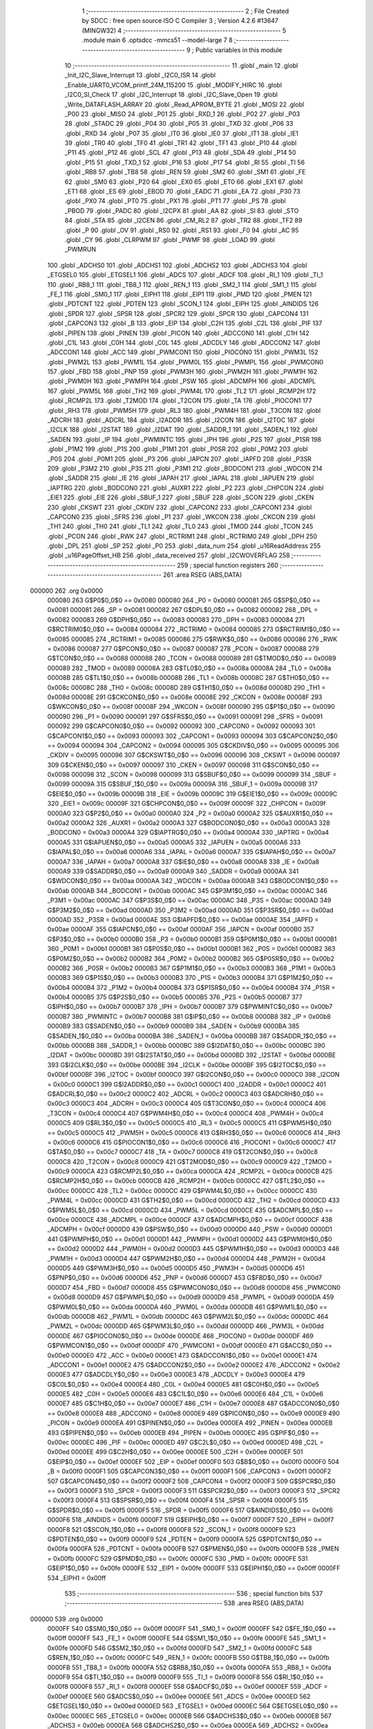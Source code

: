                                       1 ;--------------------------------------------------------
                                      2 ; File Created by SDCC : free open source ISO C Compiler 
                                      3 ; Version 4.2.6 #13647 (MINGW32)
                                      4 ;--------------------------------------------------------
                                      5 	.module main
                                      6 	.optsdcc -mmcs51 --model-large
                                      7 	
                                      8 ;--------------------------------------------------------
                                      9 ; Public variables in this module
                                     10 ;--------------------------------------------------------
                                     11 	.globl _main
                                     12 	.globl _Init_I2C_Slave_Interrupt
                                     13 	.globl _I2C0_ISR
                                     14 	.globl _Enable_UART0_VCOM_printf_24M_115200
                                     15 	.globl _MODIFY_HIRC
                                     16 	.globl _I2C0_SI_Check
                                     17 	.globl _I2C_Interrupt
                                     18 	.globl _I2C_Slave_Open
                                     19 	.globl _Write_DATAFLASH_ARRAY
                                     20 	.globl _Read_APROM_BYTE
                                     21 	.globl _MOSI
                                     22 	.globl _P00
                                     23 	.globl _MISO
                                     24 	.globl _P01
                                     25 	.globl _RXD_1
                                     26 	.globl _P02
                                     27 	.globl _P03
                                     28 	.globl _STADC
                                     29 	.globl _P04
                                     30 	.globl _P05
                                     31 	.globl _TXD
                                     32 	.globl _P06
                                     33 	.globl _RXD
                                     34 	.globl _P07
                                     35 	.globl _IT0
                                     36 	.globl _IE0
                                     37 	.globl _IT1
                                     38 	.globl _IE1
                                     39 	.globl _TR0
                                     40 	.globl _TF0
                                     41 	.globl _TR1
                                     42 	.globl _TF1
                                     43 	.globl _P10
                                     44 	.globl _P11
                                     45 	.globl _P12
                                     46 	.globl _SCL
                                     47 	.globl _P13
                                     48 	.globl _SDA
                                     49 	.globl _P14
                                     50 	.globl _P15
                                     51 	.globl _TXD_1
                                     52 	.globl _P16
                                     53 	.globl _P17
                                     54 	.globl _RI
                                     55 	.globl _TI
                                     56 	.globl _RB8
                                     57 	.globl _TB8
                                     58 	.globl _REN
                                     59 	.globl _SM2
                                     60 	.globl _SM1
                                     61 	.globl _FE
                                     62 	.globl _SM0
                                     63 	.globl _P20
                                     64 	.globl _EX0
                                     65 	.globl _ET0
                                     66 	.globl _EX1
                                     67 	.globl _ET1
                                     68 	.globl _ES
                                     69 	.globl _EBOD
                                     70 	.globl _EADC
                                     71 	.globl _EA
                                     72 	.globl _P30
                                     73 	.globl _PX0
                                     74 	.globl _PT0
                                     75 	.globl _PX1
                                     76 	.globl _PT1
                                     77 	.globl _PS
                                     78 	.globl _PBOD
                                     79 	.globl _PADC
                                     80 	.globl _I2CPX
                                     81 	.globl _AA
                                     82 	.globl _SI
                                     83 	.globl _STO
                                     84 	.globl _STA
                                     85 	.globl _I2CEN
                                     86 	.globl _CM_RL2
                                     87 	.globl _TR2
                                     88 	.globl _TF2
                                     89 	.globl _P
                                     90 	.globl _OV
                                     91 	.globl _RS0
                                     92 	.globl _RS1
                                     93 	.globl _F0
                                     94 	.globl _AC
                                     95 	.globl _CY
                                     96 	.globl _CLRPWM
                                     97 	.globl _PWMF
                                     98 	.globl _LOAD
                                     99 	.globl _PWMRUN
                                    100 	.globl _ADCHS0
                                    101 	.globl _ADCHS1
                                    102 	.globl _ADCHS2
                                    103 	.globl _ADCHS3
                                    104 	.globl _ETGSEL0
                                    105 	.globl _ETGSEL1
                                    106 	.globl _ADCS
                                    107 	.globl _ADCF
                                    108 	.globl _RI_1
                                    109 	.globl _TI_1
                                    110 	.globl _RB8_1
                                    111 	.globl _TB8_1
                                    112 	.globl _REN_1
                                    113 	.globl _SM2_1
                                    114 	.globl _SM1_1
                                    115 	.globl _FE_1
                                    116 	.globl _SM0_1
                                    117 	.globl _EIPH1
                                    118 	.globl _EIP1
                                    119 	.globl _PMD
                                    120 	.globl _PMEN
                                    121 	.globl _PDTCNT
                                    122 	.globl _PDTEN
                                    123 	.globl _SCON_1
                                    124 	.globl _EIPH
                                    125 	.globl _AINDIDS
                                    126 	.globl _SPDR
                                    127 	.globl _SPSR
                                    128 	.globl _SPCR2
                                    129 	.globl _SPCR
                                    130 	.globl _CAPCON4
                                    131 	.globl _CAPCON3
                                    132 	.globl _B
                                    133 	.globl _EIP
                                    134 	.globl _C2H
                                    135 	.globl _C2L
                                    136 	.globl _PIF
                                    137 	.globl _PIPEN
                                    138 	.globl _PINEN
                                    139 	.globl _PICON
                                    140 	.globl _ADCCON0
                                    141 	.globl _C1H
                                    142 	.globl _C1L
                                    143 	.globl _C0H
                                    144 	.globl _C0L
                                    145 	.globl _ADCDLY
                                    146 	.globl _ADCCON2
                                    147 	.globl _ADCCON1
                                    148 	.globl _ACC
                                    149 	.globl _PWMCON1
                                    150 	.globl _PIOCON0
                                    151 	.globl _PWM3L
                                    152 	.globl _PWM2L
                                    153 	.globl _PWM1L
                                    154 	.globl _PWM0L
                                    155 	.globl _PWMPL
                                    156 	.globl _PWMCON0
                                    157 	.globl _FBD
                                    158 	.globl _PNP
                                    159 	.globl _PWM3H
                                    160 	.globl _PWM2H
                                    161 	.globl _PWM1H
                                    162 	.globl _PWM0H
                                    163 	.globl _PWMPH
                                    164 	.globl _PSW
                                    165 	.globl _ADCMPH
                                    166 	.globl _ADCMPL
                                    167 	.globl _PWM5L
                                    168 	.globl _TH2
                                    169 	.globl _PWM4L
                                    170 	.globl _TL2
                                    171 	.globl _RCMP2H
                                    172 	.globl _RCMP2L
                                    173 	.globl _T2MOD
                                    174 	.globl _T2CON
                                    175 	.globl _TA
                                    176 	.globl _PIOCON1
                                    177 	.globl _RH3
                                    178 	.globl _PWM5H
                                    179 	.globl _RL3
                                    180 	.globl _PWM4H
                                    181 	.globl _T3CON
                                    182 	.globl _ADCRH
                                    183 	.globl _ADCRL
                                    184 	.globl _I2ADDR
                                    185 	.globl _I2CON
                                    186 	.globl _I2TOC
                                    187 	.globl _I2CLK
                                    188 	.globl _I2STAT
                                    189 	.globl _I2DAT
                                    190 	.globl _SADDR_1
                                    191 	.globl _SADEN_1
                                    192 	.globl _SADEN
                                    193 	.globl _IP
                                    194 	.globl _PWMINTC
                                    195 	.globl _IPH
                                    196 	.globl _P2S
                                    197 	.globl _P1SR
                                    198 	.globl _P1M2
                                    199 	.globl _P1S
                                    200 	.globl _P1M1
                                    201 	.globl _P0SR
                                    202 	.globl _P0M2
                                    203 	.globl _P0S
                                    204 	.globl _P0M1
                                    205 	.globl _P3
                                    206 	.globl _IAPCN
                                    207 	.globl _IAPFD
                                    208 	.globl _P3SR
                                    209 	.globl _P3M2
                                    210 	.globl _P3S
                                    211 	.globl _P3M1
                                    212 	.globl _BODCON1
                                    213 	.globl _WDCON
                                    214 	.globl _SADDR
                                    215 	.globl _IE
                                    216 	.globl _IAPAH
                                    217 	.globl _IAPAL
                                    218 	.globl _IAPUEN
                                    219 	.globl _IAPTRG
                                    220 	.globl _BODCON0
                                    221 	.globl _AUXR1
                                    222 	.globl _P2
                                    223 	.globl _CHPCON
                                    224 	.globl _EIE1
                                    225 	.globl _EIE
                                    226 	.globl _SBUF_1
                                    227 	.globl _SBUF
                                    228 	.globl _SCON
                                    229 	.globl _CKEN
                                    230 	.globl _CKSWT
                                    231 	.globl _CKDIV
                                    232 	.globl _CAPCON2
                                    233 	.globl _CAPCON1
                                    234 	.globl _CAPCON0
                                    235 	.globl _SFRS
                                    236 	.globl _P1
                                    237 	.globl _WKCON
                                    238 	.globl _CKCON
                                    239 	.globl _TH1
                                    240 	.globl _TH0
                                    241 	.globl _TL1
                                    242 	.globl _TL0
                                    243 	.globl _TMOD
                                    244 	.globl _TCON
                                    245 	.globl _PCON
                                    246 	.globl _RWK
                                    247 	.globl _RCTRIM1
                                    248 	.globl _RCTRIM0
                                    249 	.globl _DPH
                                    250 	.globl _DPL
                                    251 	.globl _SP
                                    252 	.globl _P0
                                    253 	.globl _data_num
                                    254 	.globl _u16ReadAddress
                                    255 	.globl _u16PageOffset_HB
                                    256 	.globl _data_received
                                    257 	.globl _I2CWOVERFLAG
                                    258 ;--------------------------------------------------------
                                    259 ; special function registers
                                    260 ;--------------------------------------------------------
                                    261 	.area RSEG    (ABS,DATA)
      000000                        262 	.org 0x0000
                           000080   263 G$P0$0_0$0 == 0x0080
                           000080   264 _P0	=	0x0080
                           000081   265 G$SP$0_0$0 == 0x0081
                           000081   266 _SP	=	0x0081
                           000082   267 G$DPL$0_0$0 == 0x0082
                           000082   268 _DPL	=	0x0082
                           000083   269 G$DPH$0_0$0 == 0x0083
                           000083   270 _DPH	=	0x0083
                           000084   271 G$RCTRIM0$0_0$0 == 0x0084
                           000084   272 _RCTRIM0	=	0x0084
                           000085   273 G$RCTRIM1$0_0$0 == 0x0085
                           000085   274 _RCTRIM1	=	0x0085
                           000086   275 G$RWK$0_0$0 == 0x0086
                           000086   276 _RWK	=	0x0086
                           000087   277 G$PCON$0_0$0 == 0x0087
                           000087   278 _PCON	=	0x0087
                           000088   279 G$TCON$0_0$0 == 0x0088
                           000088   280 _TCON	=	0x0088
                           000089   281 G$TMOD$0_0$0 == 0x0089
                           000089   282 _TMOD	=	0x0089
                           00008A   283 G$TL0$0_0$0 == 0x008a
                           00008A   284 _TL0	=	0x008a
                           00008B   285 G$TL1$0_0$0 == 0x008b
                           00008B   286 _TL1	=	0x008b
                           00008C   287 G$TH0$0_0$0 == 0x008c
                           00008C   288 _TH0	=	0x008c
                           00008D   289 G$TH1$0_0$0 == 0x008d
                           00008D   290 _TH1	=	0x008d
                           00008E   291 G$CKCON$0_0$0 == 0x008e
                           00008E   292 _CKCON	=	0x008e
                           00008F   293 G$WKCON$0_0$0 == 0x008f
                           00008F   294 _WKCON	=	0x008f
                           000090   295 G$P1$0_0$0 == 0x0090
                           000090   296 _P1	=	0x0090
                           000091   297 G$SFRS$0_0$0 == 0x0091
                           000091   298 _SFRS	=	0x0091
                           000092   299 G$CAPCON0$0_0$0 == 0x0092
                           000092   300 _CAPCON0	=	0x0092
                           000093   301 G$CAPCON1$0_0$0 == 0x0093
                           000093   302 _CAPCON1	=	0x0093
                           000094   303 G$CAPCON2$0_0$0 == 0x0094
                           000094   304 _CAPCON2	=	0x0094
                           000095   305 G$CKDIV$0_0$0 == 0x0095
                           000095   306 _CKDIV	=	0x0095
                           000096   307 G$CKSWT$0_0$0 == 0x0096
                           000096   308 _CKSWT	=	0x0096
                           000097   309 G$CKEN$0_0$0 == 0x0097
                           000097   310 _CKEN	=	0x0097
                           000098   311 G$SCON$0_0$0 == 0x0098
                           000098   312 _SCON	=	0x0098
                           000099   313 G$SBUF$0_0$0 == 0x0099
                           000099   314 _SBUF	=	0x0099
                           00009A   315 G$SBUF_1$0_0$0 == 0x009a
                           00009A   316 _SBUF_1	=	0x009a
                           00009B   317 G$EIE$0_0$0 == 0x009b
                           00009B   318 _EIE	=	0x009b
                           00009C   319 G$EIE1$0_0$0 == 0x009c
                           00009C   320 _EIE1	=	0x009c
                           00009F   321 G$CHPCON$0_0$0 == 0x009f
                           00009F   322 _CHPCON	=	0x009f
                           0000A0   323 G$P2$0_0$0 == 0x00a0
                           0000A0   324 _P2	=	0x00a0
                           0000A2   325 G$AUXR1$0_0$0 == 0x00a2
                           0000A2   326 _AUXR1	=	0x00a2
                           0000A3   327 G$BODCON0$0_0$0 == 0x00a3
                           0000A3   328 _BODCON0	=	0x00a3
                           0000A4   329 G$IAPTRG$0_0$0 == 0x00a4
                           0000A4   330 _IAPTRG	=	0x00a4
                           0000A5   331 G$IAPUEN$0_0$0 == 0x00a5
                           0000A5   332 _IAPUEN	=	0x00a5
                           0000A6   333 G$IAPAL$0_0$0 == 0x00a6
                           0000A6   334 _IAPAL	=	0x00a6
                           0000A7   335 G$IAPAH$0_0$0 == 0x00a7
                           0000A7   336 _IAPAH	=	0x00a7
                           0000A8   337 G$IE$0_0$0 == 0x00a8
                           0000A8   338 _IE	=	0x00a8
                           0000A9   339 G$SADDR$0_0$0 == 0x00a9
                           0000A9   340 _SADDR	=	0x00a9
                           0000AA   341 G$WDCON$0_0$0 == 0x00aa
                           0000AA   342 _WDCON	=	0x00aa
                           0000AB   343 G$BODCON1$0_0$0 == 0x00ab
                           0000AB   344 _BODCON1	=	0x00ab
                           0000AC   345 G$P3M1$0_0$0 == 0x00ac
                           0000AC   346 _P3M1	=	0x00ac
                           0000AC   347 G$P3S$0_0$0 == 0x00ac
                           0000AC   348 _P3S	=	0x00ac
                           0000AD   349 G$P3M2$0_0$0 == 0x00ad
                           0000AD   350 _P3M2	=	0x00ad
                           0000AD   351 G$P3SR$0_0$0 == 0x00ad
                           0000AD   352 _P3SR	=	0x00ad
                           0000AE   353 G$IAPFD$0_0$0 == 0x00ae
                           0000AE   354 _IAPFD	=	0x00ae
                           0000AF   355 G$IAPCN$0_0$0 == 0x00af
                           0000AF   356 _IAPCN	=	0x00af
                           0000B0   357 G$P3$0_0$0 == 0x00b0
                           0000B0   358 _P3	=	0x00b0
                           0000B1   359 G$P0M1$0_0$0 == 0x00b1
                           0000B1   360 _P0M1	=	0x00b1
                           0000B1   361 G$P0S$0_0$0 == 0x00b1
                           0000B1   362 _P0S	=	0x00b1
                           0000B2   363 G$P0M2$0_0$0 == 0x00b2
                           0000B2   364 _P0M2	=	0x00b2
                           0000B2   365 G$P0SR$0_0$0 == 0x00b2
                           0000B2   366 _P0SR	=	0x00b2
                           0000B3   367 G$P1M1$0_0$0 == 0x00b3
                           0000B3   368 _P1M1	=	0x00b3
                           0000B3   369 G$P1S$0_0$0 == 0x00b3
                           0000B3   370 _P1S	=	0x00b3
                           0000B4   371 G$P1M2$0_0$0 == 0x00b4
                           0000B4   372 _P1M2	=	0x00b4
                           0000B4   373 G$P1SR$0_0$0 == 0x00b4
                           0000B4   374 _P1SR	=	0x00b4
                           0000B5   375 G$P2S$0_0$0 == 0x00b5
                           0000B5   376 _P2S	=	0x00b5
                           0000B7   377 G$IPH$0_0$0 == 0x00b7
                           0000B7   378 _IPH	=	0x00b7
                           0000B7   379 G$PWMINTC$0_0$0 == 0x00b7
                           0000B7   380 _PWMINTC	=	0x00b7
                           0000B8   381 G$IP$0_0$0 == 0x00b8
                           0000B8   382 _IP	=	0x00b8
                           0000B9   383 G$SADEN$0_0$0 == 0x00b9
                           0000B9   384 _SADEN	=	0x00b9
                           0000BA   385 G$SADEN_1$0_0$0 == 0x00ba
                           0000BA   386 _SADEN_1	=	0x00ba
                           0000BB   387 G$SADDR_1$0_0$0 == 0x00bb
                           0000BB   388 _SADDR_1	=	0x00bb
                           0000BC   389 G$I2DAT$0_0$0 == 0x00bc
                           0000BC   390 _I2DAT	=	0x00bc
                           0000BD   391 G$I2STAT$0_0$0 == 0x00bd
                           0000BD   392 _I2STAT	=	0x00bd
                           0000BE   393 G$I2CLK$0_0$0 == 0x00be
                           0000BE   394 _I2CLK	=	0x00be
                           0000BF   395 G$I2TOC$0_0$0 == 0x00bf
                           0000BF   396 _I2TOC	=	0x00bf
                           0000C0   397 G$I2CON$0_0$0 == 0x00c0
                           0000C0   398 _I2CON	=	0x00c0
                           0000C1   399 G$I2ADDR$0_0$0 == 0x00c1
                           0000C1   400 _I2ADDR	=	0x00c1
                           0000C2   401 G$ADCRL$0_0$0 == 0x00c2
                           0000C2   402 _ADCRL	=	0x00c2
                           0000C3   403 G$ADCRH$0_0$0 == 0x00c3
                           0000C3   404 _ADCRH	=	0x00c3
                           0000C4   405 G$T3CON$0_0$0 == 0x00c4
                           0000C4   406 _T3CON	=	0x00c4
                           0000C4   407 G$PWM4H$0_0$0 == 0x00c4
                           0000C4   408 _PWM4H	=	0x00c4
                           0000C5   409 G$RL3$0_0$0 == 0x00c5
                           0000C5   410 _RL3	=	0x00c5
                           0000C5   411 G$PWM5H$0_0$0 == 0x00c5
                           0000C5   412 _PWM5H	=	0x00c5
                           0000C6   413 G$RH3$0_0$0 == 0x00c6
                           0000C6   414 _RH3	=	0x00c6
                           0000C6   415 G$PIOCON1$0_0$0 == 0x00c6
                           0000C6   416 _PIOCON1	=	0x00c6
                           0000C7   417 G$TA$0_0$0 == 0x00c7
                           0000C7   418 _TA	=	0x00c7
                           0000C8   419 G$T2CON$0_0$0 == 0x00c8
                           0000C8   420 _T2CON	=	0x00c8
                           0000C9   421 G$T2MOD$0_0$0 == 0x00c9
                           0000C9   422 _T2MOD	=	0x00c9
                           0000CA   423 G$RCMP2L$0_0$0 == 0x00ca
                           0000CA   424 _RCMP2L	=	0x00ca
                           0000CB   425 G$RCMP2H$0_0$0 == 0x00cb
                           0000CB   426 _RCMP2H	=	0x00cb
                           0000CC   427 G$TL2$0_0$0 == 0x00cc
                           0000CC   428 _TL2	=	0x00cc
                           0000CC   429 G$PWM4L$0_0$0 == 0x00cc
                           0000CC   430 _PWM4L	=	0x00cc
                           0000CD   431 G$TH2$0_0$0 == 0x00cd
                           0000CD   432 _TH2	=	0x00cd
                           0000CD   433 G$PWM5L$0_0$0 == 0x00cd
                           0000CD   434 _PWM5L	=	0x00cd
                           0000CE   435 G$ADCMPL$0_0$0 == 0x00ce
                           0000CE   436 _ADCMPL	=	0x00ce
                           0000CF   437 G$ADCMPH$0_0$0 == 0x00cf
                           0000CF   438 _ADCMPH	=	0x00cf
                           0000D0   439 G$PSW$0_0$0 == 0x00d0
                           0000D0   440 _PSW	=	0x00d0
                           0000D1   441 G$PWMPH$0_0$0 == 0x00d1
                           0000D1   442 _PWMPH	=	0x00d1
                           0000D2   443 G$PWM0H$0_0$0 == 0x00d2
                           0000D2   444 _PWM0H	=	0x00d2
                           0000D3   445 G$PWM1H$0_0$0 == 0x00d3
                           0000D3   446 _PWM1H	=	0x00d3
                           0000D4   447 G$PWM2H$0_0$0 == 0x00d4
                           0000D4   448 _PWM2H	=	0x00d4
                           0000D5   449 G$PWM3H$0_0$0 == 0x00d5
                           0000D5   450 _PWM3H	=	0x00d5
                           0000D6   451 G$PNP$0_0$0 == 0x00d6
                           0000D6   452 _PNP	=	0x00d6
                           0000D7   453 G$FBD$0_0$0 == 0x00d7
                           0000D7   454 _FBD	=	0x00d7
                           0000D8   455 G$PWMCON0$0_0$0 == 0x00d8
                           0000D8   456 _PWMCON0	=	0x00d8
                           0000D9   457 G$PWMPL$0_0$0 == 0x00d9
                           0000D9   458 _PWMPL	=	0x00d9
                           0000DA   459 G$PWM0L$0_0$0 == 0x00da
                           0000DA   460 _PWM0L	=	0x00da
                           0000DB   461 G$PWM1L$0_0$0 == 0x00db
                           0000DB   462 _PWM1L	=	0x00db
                           0000DC   463 G$PWM2L$0_0$0 == 0x00dc
                           0000DC   464 _PWM2L	=	0x00dc
                           0000DD   465 G$PWM3L$0_0$0 == 0x00dd
                           0000DD   466 _PWM3L	=	0x00dd
                           0000DE   467 G$PIOCON0$0_0$0 == 0x00de
                           0000DE   468 _PIOCON0	=	0x00de
                           0000DF   469 G$PWMCON1$0_0$0 == 0x00df
                           0000DF   470 _PWMCON1	=	0x00df
                           0000E0   471 G$ACC$0_0$0 == 0x00e0
                           0000E0   472 _ACC	=	0x00e0
                           0000E1   473 G$ADCCON1$0_0$0 == 0x00e1
                           0000E1   474 _ADCCON1	=	0x00e1
                           0000E2   475 G$ADCCON2$0_0$0 == 0x00e2
                           0000E2   476 _ADCCON2	=	0x00e2
                           0000E3   477 G$ADCDLY$0_0$0 == 0x00e3
                           0000E3   478 _ADCDLY	=	0x00e3
                           0000E4   479 G$C0L$0_0$0 == 0x00e4
                           0000E4   480 _C0L	=	0x00e4
                           0000E5   481 G$C0H$0_0$0 == 0x00e5
                           0000E5   482 _C0H	=	0x00e5
                           0000E6   483 G$C1L$0_0$0 == 0x00e6
                           0000E6   484 _C1L	=	0x00e6
                           0000E7   485 G$C1H$0_0$0 == 0x00e7
                           0000E7   486 _C1H	=	0x00e7
                           0000E8   487 G$ADCCON0$0_0$0 == 0x00e8
                           0000E8   488 _ADCCON0	=	0x00e8
                           0000E9   489 G$PICON$0_0$0 == 0x00e9
                           0000E9   490 _PICON	=	0x00e9
                           0000EA   491 G$PINEN$0_0$0 == 0x00ea
                           0000EA   492 _PINEN	=	0x00ea
                           0000EB   493 G$PIPEN$0_0$0 == 0x00eb
                           0000EB   494 _PIPEN	=	0x00eb
                           0000EC   495 G$PIF$0_0$0 == 0x00ec
                           0000EC   496 _PIF	=	0x00ec
                           0000ED   497 G$C2L$0_0$0 == 0x00ed
                           0000ED   498 _C2L	=	0x00ed
                           0000EE   499 G$C2H$0_0$0 == 0x00ee
                           0000EE   500 _C2H	=	0x00ee
                           0000EF   501 G$EIP$0_0$0 == 0x00ef
                           0000EF   502 _EIP	=	0x00ef
                           0000F0   503 G$B$0_0$0 == 0x00f0
                           0000F0   504 _B	=	0x00f0
                           0000F1   505 G$CAPCON3$0_0$0 == 0x00f1
                           0000F1   506 _CAPCON3	=	0x00f1
                           0000F2   507 G$CAPCON4$0_0$0 == 0x00f2
                           0000F2   508 _CAPCON4	=	0x00f2
                           0000F3   509 G$SPCR$0_0$0 == 0x00f3
                           0000F3   510 _SPCR	=	0x00f3
                           0000F3   511 G$SPCR2$0_0$0 == 0x00f3
                           0000F3   512 _SPCR2	=	0x00f3
                           0000F4   513 G$SPSR$0_0$0 == 0x00f4
                           0000F4   514 _SPSR	=	0x00f4
                           0000F5   515 G$SPDR$0_0$0 == 0x00f5
                           0000F5   516 _SPDR	=	0x00f5
                           0000F6   517 G$AINDIDS$0_0$0 == 0x00f6
                           0000F6   518 _AINDIDS	=	0x00f6
                           0000F7   519 G$EIPH$0_0$0 == 0x00f7
                           0000F7   520 _EIPH	=	0x00f7
                           0000F8   521 G$SCON_1$0_0$0 == 0x00f8
                           0000F8   522 _SCON_1	=	0x00f8
                           0000F9   523 G$PDTEN$0_0$0 == 0x00f9
                           0000F9   524 _PDTEN	=	0x00f9
                           0000FA   525 G$PDTCNT$0_0$0 == 0x00fa
                           0000FA   526 _PDTCNT	=	0x00fa
                           0000FB   527 G$PMEN$0_0$0 == 0x00fb
                           0000FB   528 _PMEN	=	0x00fb
                           0000FC   529 G$PMD$0_0$0 == 0x00fc
                           0000FC   530 _PMD	=	0x00fc
                           0000FE   531 G$EIP1$0_0$0 == 0x00fe
                           0000FE   532 _EIP1	=	0x00fe
                           0000FF   533 G$EIPH1$0_0$0 == 0x00ff
                           0000FF   534 _EIPH1	=	0x00ff
                                    535 ;--------------------------------------------------------
                                    536 ; special function bits
                                    537 ;--------------------------------------------------------
                                    538 	.area RSEG    (ABS,DATA)
      000000                        539 	.org 0x0000
                           0000FF   540 G$SM0_1$0_0$0 == 0x00ff
                           0000FF   541 _SM0_1	=	0x00ff
                           0000FF   542 G$FE_1$0_0$0 == 0x00ff
                           0000FF   543 _FE_1	=	0x00ff
                           0000FE   544 G$SM1_1$0_0$0 == 0x00fe
                           0000FE   545 _SM1_1	=	0x00fe
                           0000FD   546 G$SM2_1$0_0$0 == 0x00fd
                           0000FD   547 _SM2_1	=	0x00fd
                           0000FC   548 G$REN_1$0_0$0 == 0x00fc
                           0000FC   549 _REN_1	=	0x00fc
                           0000FB   550 G$TB8_1$0_0$0 == 0x00fb
                           0000FB   551 _TB8_1	=	0x00fb
                           0000FA   552 G$RB8_1$0_0$0 == 0x00fa
                           0000FA   553 _RB8_1	=	0x00fa
                           0000F9   554 G$TI_1$0_0$0 == 0x00f9
                           0000F9   555 _TI_1	=	0x00f9
                           0000F8   556 G$RI_1$0_0$0 == 0x00f8
                           0000F8   557 _RI_1	=	0x00f8
                           0000EF   558 G$ADCF$0_0$0 == 0x00ef
                           0000EF   559 _ADCF	=	0x00ef
                           0000EE   560 G$ADCS$0_0$0 == 0x00ee
                           0000EE   561 _ADCS	=	0x00ee
                           0000ED   562 G$ETGSEL1$0_0$0 == 0x00ed
                           0000ED   563 _ETGSEL1	=	0x00ed
                           0000EC   564 G$ETGSEL0$0_0$0 == 0x00ec
                           0000EC   565 _ETGSEL0	=	0x00ec
                           0000EB   566 G$ADCHS3$0_0$0 == 0x00eb
                           0000EB   567 _ADCHS3	=	0x00eb
                           0000EA   568 G$ADCHS2$0_0$0 == 0x00ea
                           0000EA   569 _ADCHS2	=	0x00ea
                           0000E9   570 G$ADCHS1$0_0$0 == 0x00e9
                           0000E9   571 _ADCHS1	=	0x00e9
                           0000E8   572 G$ADCHS0$0_0$0 == 0x00e8
                           0000E8   573 _ADCHS0	=	0x00e8
                           0000DF   574 G$PWMRUN$0_0$0 == 0x00df
                           0000DF   575 _PWMRUN	=	0x00df
                           0000DE   576 G$LOAD$0_0$0 == 0x00de
                           0000DE   577 _LOAD	=	0x00de
                           0000DD   578 G$PWMF$0_0$0 == 0x00dd
                           0000DD   579 _PWMF	=	0x00dd
                           0000DC   580 G$CLRPWM$0_0$0 == 0x00dc
                           0000DC   581 _CLRPWM	=	0x00dc
                           0000D7   582 G$CY$0_0$0 == 0x00d7
                           0000D7   583 _CY	=	0x00d7
                           0000D6   584 G$AC$0_0$0 == 0x00d6
                           0000D6   585 _AC	=	0x00d6
                           0000D5   586 G$F0$0_0$0 == 0x00d5
                           0000D5   587 _F0	=	0x00d5
                           0000D4   588 G$RS1$0_0$0 == 0x00d4
                           0000D4   589 _RS1	=	0x00d4
                           0000D3   590 G$RS0$0_0$0 == 0x00d3
                           0000D3   591 _RS0	=	0x00d3
                           0000D2   592 G$OV$0_0$0 == 0x00d2
                           0000D2   593 _OV	=	0x00d2
                           0000D0   594 G$P$0_0$0 == 0x00d0
                           0000D0   595 _P	=	0x00d0
                           0000CF   596 G$TF2$0_0$0 == 0x00cf
                           0000CF   597 _TF2	=	0x00cf
                           0000CA   598 G$TR2$0_0$0 == 0x00ca
                           0000CA   599 _TR2	=	0x00ca
                           0000C8   600 G$CM_RL2$0_0$0 == 0x00c8
                           0000C8   601 _CM_RL2	=	0x00c8
                           0000C6   602 G$I2CEN$0_0$0 == 0x00c6
                           0000C6   603 _I2CEN	=	0x00c6
                           0000C5   604 G$STA$0_0$0 == 0x00c5
                           0000C5   605 _STA	=	0x00c5
                           0000C4   606 G$STO$0_0$0 == 0x00c4
                           0000C4   607 _STO	=	0x00c4
                           0000C3   608 G$SI$0_0$0 == 0x00c3
                           0000C3   609 _SI	=	0x00c3
                           0000C2   610 G$AA$0_0$0 == 0x00c2
                           0000C2   611 _AA	=	0x00c2
                           0000C0   612 G$I2CPX$0_0$0 == 0x00c0
                           0000C0   613 _I2CPX	=	0x00c0
                           0000BE   614 G$PADC$0_0$0 == 0x00be
                           0000BE   615 _PADC	=	0x00be
                           0000BD   616 G$PBOD$0_0$0 == 0x00bd
                           0000BD   617 _PBOD	=	0x00bd
                           0000BC   618 G$PS$0_0$0 == 0x00bc
                           0000BC   619 _PS	=	0x00bc
                           0000BB   620 G$PT1$0_0$0 == 0x00bb
                           0000BB   621 _PT1	=	0x00bb
                           0000BA   622 G$PX1$0_0$0 == 0x00ba
                           0000BA   623 _PX1	=	0x00ba
                           0000B9   624 G$PT0$0_0$0 == 0x00b9
                           0000B9   625 _PT0	=	0x00b9
                           0000B8   626 G$PX0$0_0$0 == 0x00b8
                           0000B8   627 _PX0	=	0x00b8
                           0000B0   628 G$P30$0_0$0 == 0x00b0
                           0000B0   629 _P30	=	0x00b0
                           0000AF   630 G$EA$0_0$0 == 0x00af
                           0000AF   631 _EA	=	0x00af
                           0000AE   632 G$EADC$0_0$0 == 0x00ae
                           0000AE   633 _EADC	=	0x00ae
                           0000AD   634 G$EBOD$0_0$0 == 0x00ad
                           0000AD   635 _EBOD	=	0x00ad
                           0000AC   636 G$ES$0_0$0 == 0x00ac
                           0000AC   637 _ES	=	0x00ac
                           0000AB   638 G$ET1$0_0$0 == 0x00ab
                           0000AB   639 _ET1	=	0x00ab
                           0000AA   640 G$EX1$0_0$0 == 0x00aa
                           0000AA   641 _EX1	=	0x00aa
                           0000A9   642 G$ET0$0_0$0 == 0x00a9
                           0000A9   643 _ET0	=	0x00a9
                           0000A8   644 G$EX0$0_0$0 == 0x00a8
                           0000A8   645 _EX0	=	0x00a8
                           0000A0   646 G$P20$0_0$0 == 0x00a0
                           0000A0   647 _P20	=	0x00a0
                           00009F   648 G$SM0$0_0$0 == 0x009f
                           00009F   649 _SM0	=	0x009f
                           00009F   650 G$FE$0_0$0 == 0x009f
                           00009F   651 _FE	=	0x009f
                           00009E   652 G$SM1$0_0$0 == 0x009e
                           00009E   653 _SM1	=	0x009e
                           00009D   654 G$SM2$0_0$0 == 0x009d
                           00009D   655 _SM2	=	0x009d
                           00009C   656 G$REN$0_0$0 == 0x009c
                           00009C   657 _REN	=	0x009c
                           00009B   658 G$TB8$0_0$0 == 0x009b
                           00009B   659 _TB8	=	0x009b
                           00009A   660 G$RB8$0_0$0 == 0x009a
                           00009A   661 _RB8	=	0x009a
                           000099   662 G$TI$0_0$0 == 0x0099
                           000099   663 _TI	=	0x0099
                           000098   664 G$RI$0_0$0 == 0x0098
                           000098   665 _RI	=	0x0098
                           000097   666 G$P17$0_0$0 == 0x0097
                           000097   667 _P17	=	0x0097
                           000096   668 G$P16$0_0$0 == 0x0096
                           000096   669 _P16	=	0x0096
                           000096   670 G$TXD_1$0_0$0 == 0x0096
                           000096   671 _TXD_1	=	0x0096
                           000095   672 G$P15$0_0$0 == 0x0095
                           000095   673 _P15	=	0x0095
                           000094   674 G$P14$0_0$0 == 0x0094
                           000094   675 _P14	=	0x0094
                           000094   676 G$SDA$0_0$0 == 0x0094
                           000094   677 _SDA	=	0x0094
                           000093   678 G$P13$0_0$0 == 0x0093
                           000093   679 _P13	=	0x0093
                           000093   680 G$SCL$0_0$0 == 0x0093
                           000093   681 _SCL	=	0x0093
                           000092   682 G$P12$0_0$0 == 0x0092
                           000092   683 _P12	=	0x0092
                           000091   684 G$P11$0_0$0 == 0x0091
                           000091   685 _P11	=	0x0091
                           000090   686 G$P10$0_0$0 == 0x0090
                           000090   687 _P10	=	0x0090
                           00008F   688 G$TF1$0_0$0 == 0x008f
                           00008F   689 _TF1	=	0x008f
                           00008E   690 G$TR1$0_0$0 == 0x008e
                           00008E   691 _TR1	=	0x008e
                           00008D   692 G$TF0$0_0$0 == 0x008d
                           00008D   693 _TF0	=	0x008d
                           00008C   694 G$TR0$0_0$0 == 0x008c
                           00008C   695 _TR0	=	0x008c
                           00008B   696 G$IE1$0_0$0 == 0x008b
                           00008B   697 _IE1	=	0x008b
                           00008A   698 G$IT1$0_0$0 == 0x008a
                           00008A   699 _IT1	=	0x008a
                           000089   700 G$IE0$0_0$0 == 0x0089
                           000089   701 _IE0	=	0x0089
                           000088   702 G$IT0$0_0$0 == 0x0088
                           000088   703 _IT0	=	0x0088
                           000087   704 G$P07$0_0$0 == 0x0087
                           000087   705 _P07	=	0x0087
                           000087   706 G$RXD$0_0$0 == 0x0087
                           000087   707 _RXD	=	0x0087
                           000086   708 G$P06$0_0$0 == 0x0086
                           000086   709 _P06	=	0x0086
                           000086   710 G$TXD$0_0$0 == 0x0086
                           000086   711 _TXD	=	0x0086
                           000085   712 G$P05$0_0$0 == 0x0085
                           000085   713 _P05	=	0x0085
                           000084   714 G$P04$0_0$0 == 0x0084
                           000084   715 _P04	=	0x0084
                           000084   716 G$STADC$0_0$0 == 0x0084
                           000084   717 _STADC	=	0x0084
                           000083   718 G$P03$0_0$0 == 0x0083
                           000083   719 _P03	=	0x0083
                           000082   720 G$P02$0_0$0 == 0x0082
                           000082   721 _P02	=	0x0082
                           000082   722 G$RXD_1$0_0$0 == 0x0082
                           000082   723 _RXD_1	=	0x0082
                           000081   724 G$P01$0_0$0 == 0x0081
                           000081   725 _P01	=	0x0081
                           000081   726 G$MISO$0_0$0 == 0x0081
                           000081   727 _MISO	=	0x0081
                           000080   728 G$P00$0_0$0 == 0x0080
                           000080   729 _P00	=	0x0080
                           000080   730 G$MOSI$0_0$0 == 0x0080
                           000080   731 _MOSI	=	0x0080
                                    732 ;--------------------------------------------------------
                                    733 ; overlayable register banks
                                    734 ;--------------------------------------------------------
                                    735 	.area REG_BANK_0	(REL,OVR,DATA)
      000000                        736 	.ds 8
                                    737 ;--------------------------------------------------------
                                    738 ; overlayable bit register bank
                                    739 ;--------------------------------------------------------
                                    740 	.area BIT_BANK	(REL,OVR,DATA)
      000021                        741 bits:
      000021                        742 	.ds 1
                           008000   743 	b0 = bits[0]
                           008100   744 	b1 = bits[1]
                           008200   745 	b2 = bits[2]
                           008300   746 	b3 = bits[3]
                           008400   747 	b4 = bits[4]
                           008500   748 	b5 = bits[5]
                           008600   749 	b6 = bits[6]
                           008700   750 	b7 = bits[7]
                                    751 ;--------------------------------------------------------
                                    752 ; internal ram data
                                    753 ;--------------------------------------------------------
                                    754 	.area DSEG    (DATA)
                                    755 ;--------------------------------------------------------
                                    756 ; internal ram data
                                    757 ;--------------------------------------------------------
                                    758 	.area INITIALIZED
                                    759 ;--------------------------------------------------------
                                    760 ; overlayable items in internal ram
                                    761 ;--------------------------------------------------------
                                    762 ;--------------------------------------------------------
                                    763 ; Stack segment in internal ram
                                    764 ;--------------------------------------------------------
                                    765 	.area SSEG
      000034                        766 __start__stack:
      000034                        767 	.ds	1
                                    768 
                                    769 ;--------------------------------------------------------
                                    770 ; indirectly addressable internal ram data
                                    771 ;--------------------------------------------------------
                                    772 	.area ISEG    (DATA)
                                    773 ;--------------------------------------------------------
                                    774 ; absolute internal ram data
                                    775 ;--------------------------------------------------------
                                    776 	.area IABS    (ABS,DATA)
                                    777 	.area IABS    (ABS,DATA)
                                    778 ;--------------------------------------------------------
                                    779 ; bit data
                                    780 ;--------------------------------------------------------
                                    781 	.area BSEG    (BIT)
                           000000   782 G$I2CWOVERFLAG$0_0$0==.
      000000                        783 _I2CWOVERFLAG::
      000000                        784 	.ds 1
                                    785 ;--------------------------------------------------------
                                    786 ; paged external ram data
                                    787 ;--------------------------------------------------------
                                    788 	.area PSEG    (PAG,XDATA)
                                    789 ;--------------------------------------------------------
                                    790 ; uninitialized external ram data
                                    791 ;--------------------------------------------------------
                                    792 	.area XSEG    (XDATA)
                           000000   793 G$data_received$0_0$0==.
      000001                        794 _data_received::
      000001                        795 	.ds 34
                           000022   796 G$u16PageOffset_HB$0_0$0==.
      000023                        797 _u16PageOffset_HB::
      000023                        798 	.ds 2
                           000024   799 G$u16ReadAddress$0_0$0==.
      000025                        800 _u16ReadAddress::
      000025                        801 	.ds 2
                                    802 ;--------------------------------------------------------
                                    803 ; absolute external ram data
                                    804 ;--------------------------------------------------------
                                    805 	.area XABS    (ABS,XDATA)
                                    806 ;--------------------------------------------------------
                                    807 ; initialized external ram data
                                    808 ;--------------------------------------------------------
                                    809 	.area XISEG   (XDATA)
                           000000   810 G$data_num$0_0$0==.
      0001A5                        811 _data_num::
      0001A5                        812 	.ds 1
                                    813 	.area HOME    (CODE)
                                    814 	.area GSINIT0 (CODE)
                                    815 	.area GSINIT1 (CODE)
                                    816 	.area GSINIT2 (CODE)
                                    817 	.area GSINIT3 (CODE)
                                    818 	.area GSINIT4 (CODE)
                                    819 	.area GSINIT5 (CODE)
                                    820 	.area GSINIT  (CODE)
                                    821 	.area GSFINAL (CODE)
                                    822 	.area CSEG    (CODE)
                                    823 ;--------------------------------------------------------
                                    824 ; interrupt vector
                                    825 ;--------------------------------------------------------
                                    826 	.area HOME    (CODE)
      000000                        827 __interrupt_vect:
      000000 02 00 39         [24]  828 	ljmp	__sdcc_gsinit_startup
      000003 32               [24]  829 	reti
      000004                        830 	.ds	7
      00000B 32               [24]  831 	reti
      00000C                        832 	.ds	7
      000013 32               [24]  833 	reti
      000014                        834 	.ds	7
      00001B 32               [24]  835 	reti
      00001C                        836 	.ds	7
      000023 32               [24]  837 	reti
      000024                        838 	.ds	7
      00002B 32               [24]  839 	reti
      00002C                        840 	.ds	7
      000033 02 00 95         [24]  841 	ljmp	_I2C0_ISR
                                    842 ;--------------------------------------------------------
                                    843 ; global & static initialisations
                                    844 ;--------------------------------------------------------
                                    845 	.area HOME    (CODE)
                                    846 	.area GSINIT  (CODE)
                                    847 	.area GSFINAL (CODE)
                                    848 	.area GSINIT  (CODE)
                                    849 	.globl __sdcc_gsinit_startup
                                    850 	.globl __sdcc_program_startup
                                    851 	.globl __start__stack
                                    852 	.globl __mcs51_genXINIT
                                    853 	.globl __mcs51_genXRAMCLEAR
                                    854 	.globl __mcs51_genRAMCLEAR
                                    855 	.area GSFINAL (CODE)
      000092 02 00 36         [24]  856 	ljmp	__sdcc_program_startup
                                    857 ;--------------------------------------------------------
                                    858 ; Home
                                    859 ;--------------------------------------------------------
                                    860 	.area HOME    (CODE)
                                    861 	.area HOME    (CODE)
      000036                        862 __sdcc_program_startup:
      000036 02 02 7C         [24]  863 	ljmp	_main
                                    864 ;	return from main will return to caller
                                    865 ;--------------------------------------------------------
                                    866 ; code
                                    867 ;--------------------------------------------------------
                                    868 	.area CSEG    (CODE)
                                    869 ;------------------------------------------------------------
                                    870 ;Allocation info for local variables in function 'I2C0_ISR'
                                    871 ;------------------------------------------------------------
                           000000   872 	Smain$I2C0_ISR$0 ==.
                                    873 ;	C:/BSP/MG51_Series_V1.02.000_pychecked/MG51xB9AE_MG51xC9AE_Series/SampleCode/RegBased/I2C_Slave/main.c:30: void I2C0_ISR(void) __interrupt (6)
                                    874 ;	-----------------------------------------
                                    875 ;	 function I2C0_ISR
                                    876 ;	-----------------------------------------
      000095                        877 _I2C0_ISR:
                           000007   878 	ar7 = 0x07
                           000006   879 	ar6 = 0x06
                           000005   880 	ar5 = 0x05
                           000004   881 	ar4 = 0x04
                           000003   882 	ar3 = 0x03
                           000002   883 	ar2 = 0x02
                           000001   884 	ar1 = 0x01
                           000000   885 	ar0 = 0x00
      000095 C0 21            [24]  886 	push	bits
      000097 C0 E0            [24]  887 	push	acc
      000099 C0 F0            [24]  888 	push	b
      00009B C0 82            [24]  889 	push	dpl
      00009D C0 83            [24]  890 	push	dph
      00009F C0 07            [24]  891 	push	(0+7)
      0000A1 C0 06            [24]  892 	push	(0+6)
      0000A3 C0 05            [24]  893 	push	(0+5)
      0000A5 C0 04            [24]  894 	push	(0+4)
      0000A7 C0 03            [24]  895 	push	(0+3)
      0000A9 C0 02            [24]  896 	push	(0+2)
      0000AB C0 01            [24]  897 	push	(0+1)
      0000AD C0 00            [24]  898 	push	(0+0)
      0000AF C0 D0            [24]  899 	push	psw
      0000B1 75 D0 00         [24]  900 	mov	psw,#0x00
                           00001F   901 	Smain$I2C0_ISR$1 ==.
                           00001F   902 	Smain$I2C0_ISR$2 ==.
                                    903 ;	C:/BSP/MG51_Series_V1.02.000_pychecked/MG51xB9AE_MG51xC9AE_Series/SampleCode/RegBased/I2C_Slave/main.c:33: SFRS_TMP = SFRS;              /* for SFRS page */
      0000B4 85 91 24         [24]  904 	mov	_SFRS_TMP,_SFRS
                           000022   905 	Smain$I2C0_ISR$3 ==.
                                    906 ;	C:/BSP/MG51_Series_V1.02.000_pychecked/MG51xB9AE_MG51xC9AE_Series/SampleCode/RegBased/I2C_Slave/main.c:35: SFRS = 0;
      0000B7 75 91 00         [24]  907 	mov	_SFRS,#0x00
                           000025   908 	Smain$I2C0_ISR$4 ==.
                                    909 ;	C:/BSP/MG51_Series_V1.02.000_pychecked/MG51xB9AE_MG51xC9AE_Series/SampleCode/RegBased/I2C_Slave/main.c:36: switch (I2STAT)
      0000BA AF BD            [24]  910 	mov	r7,_I2STAT
      0000BC BF 00 02         [24]  911 	cjne	r7,#0x00,00184$
      0000BF 80 35            [24]  912 	sjmp	00101$
      0000C1                        913 00184$:
      0000C1 BF 60 02         [24]  914 	cjne	r7,#0x60,00185$
      0000C4 80 38            [24]  915 	sjmp	00105$
      0000C6                        916 00185$:
      0000C6 BF 68 02         [24]  917 	cjne	r7,#0x68,00186$
      0000C9 80 38            [24]  918 	sjmp	00106$
      0000CB                        919 00186$:
      0000CB BF 80 02         [24]  920 	cjne	r7,#0x80,00187$
      0000CE 80 38            [24]  921 	sjmp	00107$
      0000D0                        922 00187$:
      0000D0 BF 88 02         [24]  923 	cjne	r7,#0x88,00188$
      0000D3 80 74            [24]  924 	sjmp	00111$
      0000D5                        925 00188$:
      0000D5 BF A0 03         [24]  926 	cjne	r7,#0xa0,00189$
      0000D8 02 01 63         [24]  927 	ljmp	00112$
      0000DB                        928 00189$:
      0000DB BF A8 03         [24]  929 	cjne	r7,#0xa8,00190$
      0000DE 02 01 77         [24]  930 	ljmp	00115$
      0000E1                        931 00190$:
      0000E1 BF B8 03         [24]  932 	cjne	r7,#0xb8,00191$
      0000E4 02 01 A1         [24]  933 	ljmp	00116$
      0000E7                        934 00191$:
      0000E7 BF C0 03         [24]  935 	cjne	r7,#0xc0,00192$
      0000EA 02 01 CB         [24]  936 	ljmp	00117$
      0000ED                        937 00192$:
      0000ED BF C8 03         [24]  938 	cjne	r7,#0xc8,00193$
      0000F0 02 01 D4         [24]  939 	ljmp	00118$
      0000F3                        940 00193$:
      0000F3 02 01 D6         [24]  941 	ljmp	00119$
                           000061   942 	Smain$I2C0_ISR$5 ==.
                           000061   943 	Smain$I2C0_ISR$6 ==.
                                    944 ;	C:/BSP/MG51_Series_V1.02.000_pychecked/MG51xB9AE_MG51xC9AE_Series/SampleCode/RegBased/I2C_Slave/main.c:38: case 0x00:
      0000F6                        945 00101$:
                           000061   946 	Smain$I2C0_ISR$7 ==.
                                    947 ;	C:/BSP/MG51_Series_V1.02.000_pychecked/MG51xB9AE_MG51xC9AE_Series/SampleCode/RegBased/I2C_Slave/main.c:39: set_I2CON_STO;
                                    948 ;	assignBit
      0000F6 D2 C4            [12]  949 	setb	_STO
                           000063   950 	Smain$I2C0_ISR$8 ==.
                                    951 ;	C:/BSP/MG51_Series_V1.02.000_pychecked/MG51xB9AE_MG51xC9AE_Series/SampleCode/RegBased/I2C_Slave/main.c:40: while(STO);
      0000F8                        952 00102$:
      0000F8 20 C4 FD         [24]  953 	jb	_STO,00102$
                           000066   954 	Smain$I2C0_ISR$9 ==.
                                    955 ;	C:/BSP/MG51_Series_V1.02.000_pychecked/MG51xB9AE_MG51xC9AE_Series/SampleCode/RegBased/I2C_Slave/main.c:43: case 0x60:
      0000FB 02 01 D6         [24]  956 	ljmp	00119$
      0000FE                        957 00105$:
                           000069   958 	Smain$I2C0_ISR$10 ==.
                                    959 ;	C:/BSP/MG51_Series_V1.02.000_pychecked/MG51xB9AE_MG51xC9AE_Series/SampleCode/RegBased/I2C_Slave/main.c:44: set_I2CON_AA;
                                    960 ;	assignBit
      0000FE D2 C2            [12]  961 	setb	_AA
                           00006B   962 	Smain$I2C0_ISR$11 ==.
                                    963 ;	C:/BSP/MG51_Series_V1.02.000_pychecked/MG51xB9AE_MG51xC9AE_Series/SampleCode/RegBased/I2C_Slave/main.c:45: break;
      000100 02 01 D6         [24]  964 	ljmp	00119$
                           00006E   965 	Smain$I2C0_ISR$12 ==.
                                    966 ;	C:/BSP/MG51_Series_V1.02.000_pychecked/MG51xB9AE_MG51xC9AE_Series/SampleCode/RegBased/I2C_Slave/main.c:47: case 0x68:
      000103                        967 00106$:
                           00006E   968 	Smain$I2C0_ISR$13 ==.
                                    969 ;	C:/BSP/MG51_Series_V1.02.000_pychecked/MG51xB9AE_MG51xC9AE_Series/SampleCode/RegBased/I2C_Slave/main.c:48: clr_I2CON_AA;
                                    970 ;	assignBit
      000103 C2 C2            [12]  971 	clr	_AA
                           000070   972 	Smain$I2C0_ISR$14 ==.
                                    973 ;	C:/BSP/MG51_Series_V1.02.000_pychecked/MG51xB9AE_MG51xC9AE_Series/SampleCode/RegBased/I2C_Slave/main.c:49: break;
      000105 02 01 D6         [24]  974 	ljmp	00119$
                           000073   975 	Smain$I2C0_ISR$15 ==.
                                    976 ;	C:/BSP/MG51_Series_V1.02.000_pychecked/MG51xB9AE_MG51xC9AE_Series/SampleCode/RegBased/I2C_Slave/main.c:51: case 0x80:
      000108                        977 00107$:
                           000073   978 	Smain$I2C0_ISR$16 ==.
                                    979 ;	C:/BSP/MG51_Series_V1.02.000_pychecked/MG51xB9AE_MG51xC9AE_Series/SampleCode/RegBased/I2C_Slave/main.c:52: data_received[data_num] = I2DAT;
      000108 90 01 A5         [24]  980 	mov	dptr,#_data_num
      00010B E0               [24]  981 	movx	a,@dptr
      00010C 24 01            [12]  982 	add	a,#_data_received
      00010E F5 82            [12]  983 	mov	dpl,a
      000110 E4               [12]  984 	clr	a
      000111 34 00            [12]  985 	addc	a,#(_data_received >> 8)
      000113 F5 83            [12]  986 	mov	dph,a
      000115 E5 BC            [12]  987 	mov	a,_I2DAT
      000117 F0               [24]  988 	movx	@dptr,a
                           000083   989 	Smain$I2C0_ISR$17 ==.
                                    990 ;	C:/BSP/MG51_Series_V1.02.000_pychecked/MG51xB9AE_MG51xC9AE_Series/SampleCode/RegBased/I2C_Slave/main.c:53: u16ReadAddress = (data_received[0]<<8) + data_received[1];  //This for read process
      000118 90 00 01         [24]  991 	mov	dptr,#_data_received
      00011B E0               [24]  992 	movx	a,@dptr
      00011C FE               [12]  993 	mov	r6,a
      00011D 7F 00            [12]  994 	mov	r7,#0x00
      00011F 90 00 02         [24]  995 	mov	dptr,#(_data_received + 0x0001)
      000122 E0               [24]  996 	movx	a,@dptr
      000123 FD               [12]  997 	mov	r5,a
      000124 7C 00            [12]  998 	mov	r4,#0x00
      000126 2F               [12]  999 	add	a,r7
      000127 FF               [12] 1000 	mov	r7,a
      000128 EC               [12] 1001 	mov	a,r4
      000129 3E               [12] 1002 	addc	a,r6
      00012A FE               [12] 1003 	mov	r6,a
      00012B 90 00 25         [24] 1004 	mov	dptr,#_u16ReadAddress
      00012E EF               [12] 1005 	mov	a,r7
      00012F F0               [24] 1006 	movx	@dptr,a
      000130 EE               [12] 1007 	mov	a,r6
      000131 A3               [24] 1008 	inc	dptr
      000132 F0               [24] 1009 	movx	@dptr,a
                           00009E  1010 	Smain$I2C0_ISR$18 ==.
                                   1011 ;	C:/BSP/MG51_Series_V1.02.000_pychecked/MG51xB9AE_MG51xC9AE_Series/SampleCode/RegBased/I2C_Slave/main.c:54: data_num++;
      000133 90 01 A5         [24] 1012 	mov	dptr,#_data_num
      000136 E0               [24] 1013 	movx	a,@dptr
      000137 24 01            [12] 1014 	add	a,#0x01
      000139 F0               [24] 1015 	movx	@dptr,a
                           0000A5  1016 	Smain$I2C0_ISR$19 ==.
                                   1017 ;	C:/BSP/MG51_Series_V1.02.000_pychecked/MG51xB9AE_MG51xC9AE_Series/SampleCode/RegBased/I2C_Slave/main.c:55: if (data_num == 32)   /* 2 byte address + 30 bytes Data */
      00013A E0               [24] 1018 	movx	a,@dptr
      00013B FF               [12] 1019 	mov	r7,a
      00013C BF 20 05         [24] 1020 	cjne	r7,#0x20,00109$
                           0000AA  1021 	Smain$I2C0_ISR$20 ==.
                           0000AA  1022 	Smain$I2C0_ISR$21 ==.
                                   1023 ;	C:/BSP/MG51_Series_V1.02.000_pychecked/MG51xB9AE_MG51xC9AE_Series/SampleCode/RegBased/I2C_Slave/main.c:57: clr_I2CON_AA;
                                   1024 ;	assignBit
      00013F C2 C2            [12] 1025 	clr	_AA
                           0000AC  1026 	Smain$I2C0_ISR$22 ==.
      000141 02 01 D6         [24] 1027 	ljmp	00119$
      000144                       1028 00109$:
                           0000AF  1029 	Smain$I2C0_ISR$23 ==.
                                   1030 ;	C:/BSP/MG51_Series_V1.02.000_pychecked/MG51xB9AE_MG51xC9AE_Series/SampleCode/RegBased/I2C_Slave/main.c:60: set_I2CON_AA;
                                   1031 ;	assignBit
      000144 D2 C2            [12] 1032 	setb	_AA
                           0000B1  1033 	Smain$I2C0_ISR$24 ==.
                                   1034 ;	C:/BSP/MG51_Series_V1.02.000_pychecked/MG51xB9AE_MG51xC9AE_Series/SampleCode/RegBased/I2C_Slave/main.c:61: break;
      000146 02 01 D6         [24] 1035 	ljmp	00119$
                           0000B4  1036 	Smain$I2C0_ISR$25 ==.
                                   1037 ;	C:/BSP/MG51_Series_V1.02.000_pychecked/MG51xB9AE_MG51xC9AE_Series/SampleCode/RegBased/I2C_Slave/main.c:63: case 0x88:
      000149                       1038 00111$:
                           0000B4  1039 	Smain$I2C0_ISR$26 ==.
                                   1040 ;	C:/BSP/MG51_Series_V1.02.000_pychecked/MG51xB9AE_MG51xC9AE_Series/SampleCode/RegBased/I2C_Slave/main.c:64: data_received[data_num] = I2DAT;
      000149 90 01 A5         [24] 1041 	mov	dptr,#_data_num
      00014C E0               [24] 1042 	movx	a,@dptr
      00014D FF               [12] 1043 	mov	r7,a
      00014E 24 01            [12] 1044 	add	a,#_data_received
      000150 F5 82            [12] 1045 	mov	dpl,a
      000152 E4               [12] 1046 	clr	a
      000153 34 00            [12] 1047 	addc	a,#(_data_received >> 8)
      000155 F5 83            [12] 1048 	mov	dph,a
      000157 E5 BC            [12] 1049 	mov	a,_I2DAT
      000159 F0               [24] 1050 	movx	@dptr,a
                           0000C5  1051 	Smain$I2C0_ISR$27 ==.
                                   1052 ;	C:/BSP/MG51_Series_V1.02.000_pychecked/MG51xB9AE_MG51xC9AE_Series/SampleCode/RegBased/I2C_Slave/main.c:65: data_num = 0;
      00015A 90 01 A5         [24] 1053 	mov	dptr,#_data_num
      00015D E4               [12] 1054 	clr	a
      00015E F0               [24] 1055 	movx	@dptr,a
                           0000CA  1056 	Smain$I2C0_ISR$28 ==.
                                   1057 ;	C:/BSP/MG51_Series_V1.02.000_pychecked/MG51xB9AE_MG51xC9AE_Series/SampleCode/RegBased/I2C_Slave/main.c:66: clr_I2CON_AA;
                                   1058 ;	assignBit
      00015F C2 C2            [12] 1059 	clr	_AA
                           0000CC  1060 	Smain$I2C0_ISR$29 ==.
                                   1061 ;	C:/BSP/MG51_Series_V1.02.000_pychecked/MG51xB9AE_MG51xC9AE_Series/SampleCode/RegBased/I2C_Slave/main.c:67: break;
                           0000CC  1062 	Smain$I2C0_ISR$30 ==.
                                   1063 ;	C:/BSP/MG51_Series_V1.02.000_pychecked/MG51xB9AE_MG51xC9AE_Series/SampleCode/RegBased/I2C_Slave/main.c:69: case 0xA0:
      000161 80 73            [24] 1064 	sjmp	00119$
      000163                       1065 00112$:
                           0000CE  1066 	Smain$I2C0_ISR$31 ==.
                                   1067 ;	C:/BSP/MG51_Series_V1.02.000_pychecked/MG51xB9AE_MG51xC9AE_Series/SampleCode/RegBased/I2C_Slave/main.c:71: if (data_num>20)
      000163 90 01 A5         [24] 1068 	mov	dptr,#_data_num
      000166 E0               [24] 1069 	movx	a,@dptr
      000167 FF               [12] 1070 	mov  r7,a
      000168 24 EB            [12] 1071 	add	a,#0xff - 0x14
      00016A 50 02            [24] 1072 	jnc	00114$
                           0000D7  1073 	Smain$I2C0_ISR$32 ==.
                           0000D7  1074 	Smain$I2C0_ISR$33 ==.
                                   1075 ;	C:/BSP/MG51_Series_V1.02.000_pychecked/MG51xB9AE_MG51xC9AE_Series/SampleCode/RegBased/I2C_Slave/main.c:73: I2CWOVERFLAG = 1 ;
                                   1076 ;	assignBit
      00016C D2 00            [12] 1077 	setb	_I2CWOVERFLAG
                           0000D9  1078 	Smain$I2C0_ISR$34 ==.
      00016E                       1079 00114$:
                           0000D9  1080 	Smain$I2C0_ISR$35 ==.
                                   1081 ;	C:/BSP/MG51_Series_V1.02.000_pychecked/MG51xB9AE_MG51xC9AE_Series/SampleCode/RegBased/I2C_Slave/main.c:75: data_num =0;
      00016E 90 01 A5         [24] 1082 	mov	dptr,#_data_num
      000171 E4               [12] 1083 	clr	a
      000172 F0               [24] 1084 	movx	@dptr,a
                           0000DE  1085 	Smain$I2C0_ISR$36 ==.
                                   1086 ;	C:/BSP/MG51_Series_V1.02.000_pychecked/MG51xB9AE_MG51xC9AE_Series/SampleCode/RegBased/I2C_Slave/main.c:76: set_I2CON_AA;
                                   1087 ;	assignBit
      000173 D2 C2            [12] 1088 	setb	_AA
                           0000E0  1089 	Smain$I2C0_ISR$37 ==.
                                   1090 ;	C:/BSP/MG51_Series_V1.02.000_pychecked/MG51xB9AE_MG51xC9AE_Series/SampleCode/RegBased/I2C_Slave/main.c:77: break;
                           0000E0  1091 	Smain$I2C0_ISR$38 ==.
                                   1092 ;	C:/BSP/MG51_Series_V1.02.000_pychecked/MG51xB9AE_MG51xC9AE_Series/SampleCode/RegBased/I2C_Slave/main.c:79: case 0xA8:
      000175 80 5F            [24] 1093 	sjmp	00119$
      000177                       1094 00115$:
                           0000E2  1095 	Smain$I2C0_ISR$39 ==.
                                   1096 ;	C:/BSP/MG51_Series_V1.02.000_pychecked/MG51xB9AE_MG51xC9AE_Series/SampleCode/RegBased/I2C_Slave/main.c:85: I2DAT = Read_APROM_BYTE((uint16_t __code*)(u16ReadAddress+data_num));
      000177 90 01 A5         [24] 1097 	mov	dptr,#_data_num
      00017A E0               [24] 1098 	movx	a,@dptr
      00017B FF               [12] 1099 	mov	r7,a
      00017C 7E 00            [12] 1100 	mov	r6,#0x00
      00017E 90 00 25         [24] 1101 	mov	dptr,#_u16ReadAddress
      000181 E0               [24] 1102 	movx	a,@dptr
      000182 FC               [12] 1103 	mov	r4,a
      000183 A3               [24] 1104 	inc	dptr
      000184 E0               [24] 1105 	movx	a,@dptr
      000185 FD               [12] 1106 	mov	r5,a
      000186 EF               [12] 1107 	mov	a,r7
      000187 2C               [12] 1108 	add	a,r4
      000188 FC               [12] 1109 	mov	r4,a
      000189 EE               [12] 1110 	mov	a,r6
      00018A 3D               [12] 1111 	addc	a,r5
      00018B FD               [12] 1112 	mov	r5,a
      00018C 8C 82            [24] 1113 	mov	dpl,r4
      00018E 8D 83            [24] 1114 	mov	dph,r5
      000190 12 02 CB         [24] 1115 	lcall	_Read_APROM_BYTE
      000193 85 82 BC         [24] 1116 	mov	_I2DAT,dpl
                           000101  1117 	Smain$I2C0_ISR$40 ==.
                                   1118 ;	C:/BSP/MG51_Series_V1.02.000_pychecked/MG51xB9AE_MG51xC9AE_Series/SampleCode/RegBased/I2C_Slave/main.c:87: data_num++;
      000196 90 01 A5         [24] 1119 	mov	dptr,#_data_num
      000199 E0               [24] 1120 	movx	a,@dptr
      00019A 24 01            [12] 1121 	add	a,#0x01
      00019C F0               [24] 1122 	movx	@dptr,a
                           000108  1123 	Smain$I2C0_ISR$41 ==.
                                   1124 ;	C:/BSP/MG51_Series_V1.02.000_pychecked/MG51xB9AE_MG51xC9AE_Series/SampleCode/RegBased/I2C_Slave/main.c:88: set_I2CON_AA;
                                   1125 ;	assignBit
      00019D D2 C2            [12] 1126 	setb	_AA
                           00010A  1127 	Smain$I2C0_ISR$42 ==.
                                   1128 ;	C:/BSP/MG51_Series_V1.02.000_pychecked/MG51xB9AE_MG51xC9AE_Series/SampleCode/RegBased/I2C_Slave/main.c:89: break;
                           00010A  1129 	Smain$I2C0_ISR$43 ==.
                                   1130 ;	C:/BSP/MG51_Series_V1.02.000_pychecked/MG51xB9AE_MG51xC9AE_Series/SampleCode/RegBased/I2C_Slave/main.c:91: case 0xB8: 
      00019F 80 35            [24] 1131 	sjmp	00119$
      0001A1                       1132 00116$:
                           00010C  1133 	Smain$I2C0_ISR$44 ==.
                                   1134 ;	C:/BSP/MG51_Series_V1.02.000_pychecked/MG51xB9AE_MG51xC9AE_Series/SampleCode/RegBased/I2C_Slave/main.c:97: I2DAT = Read_APROM_BYTE((uint16_t __code*)(u16ReadAddress+data_num));
      0001A1 90 01 A5         [24] 1135 	mov	dptr,#_data_num
      0001A4 E0               [24] 1136 	movx	a,@dptr
      0001A5 FF               [12] 1137 	mov	r7,a
      0001A6 7E 00            [12] 1138 	mov	r6,#0x00
      0001A8 90 00 25         [24] 1139 	mov	dptr,#_u16ReadAddress
      0001AB E0               [24] 1140 	movx	a,@dptr
      0001AC FC               [12] 1141 	mov	r4,a
      0001AD A3               [24] 1142 	inc	dptr
      0001AE E0               [24] 1143 	movx	a,@dptr
      0001AF FD               [12] 1144 	mov	r5,a
      0001B0 EF               [12] 1145 	mov	a,r7
      0001B1 2C               [12] 1146 	add	a,r4
      0001B2 FC               [12] 1147 	mov	r4,a
      0001B3 EE               [12] 1148 	mov	a,r6
      0001B4 3D               [12] 1149 	addc	a,r5
      0001B5 FD               [12] 1150 	mov	r5,a
      0001B6 8C 82            [24] 1151 	mov	dpl,r4
      0001B8 8D 83            [24] 1152 	mov	dph,r5
      0001BA 12 02 CB         [24] 1153 	lcall	_Read_APROM_BYTE
      0001BD 85 82 BC         [24] 1154 	mov	_I2DAT,dpl
                           00012B  1155 	Smain$I2C0_ISR$45 ==.
                                   1156 ;	C:/BSP/MG51_Series_V1.02.000_pychecked/MG51xB9AE_MG51xC9AE_Series/SampleCode/RegBased/I2C_Slave/main.c:99: data_num++;
      0001C0 90 01 A5         [24] 1157 	mov	dptr,#_data_num
      0001C3 E0               [24] 1158 	movx	a,@dptr
      0001C4 24 01            [12] 1159 	add	a,#0x01
      0001C6 F0               [24] 1160 	movx	@dptr,a
                           000132  1161 	Smain$I2C0_ISR$46 ==.
                                   1162 ;	C:/BSP/MG51_Series_V1.02.000_pychecked/MG51xB9AE_MG51xC9AE_Series/SampleCode/RegBased/I2C_Slave/main.c:100: set_I2CON_AA;
                                   1163 ;	assignBit
      0001C7 D2 C2            [12] 1164 	setb	_AA
                           000134  1165 	Smain$I2C0_ISR$47 ==.
                                   1166 ;	C:/BSP/MG51_Series_V1.02.000_pychecked/MG51xB9AE_MG51xC9AE_Series/SampleCode/RegBased/I2C_Slave/main.c:101: break;
                           000134  1167 	Smain$I2C0_ISR$48 ==.
                                   1168 ;	C:/BSP/MG51_Series_V1.02.000_pychecked/MG51xB9AE_MG51xC9AE_Series/SampleCode/RegBased/I2C_Slave/main.c:103: case 0xC0:
      0001C9 80 0B            [24] 1169 	sjmp	00119$
      0001CB                       1170 00117$:
                           000136  1171 	Smain$I2C0_ISR$49 ==.
                                   1172 ;	C:/BSP/MG51_Series_V1.02.000_pychecked/MG51xB9AE_MG51xC9AE_Series/SampleCode/RegBased/I2C_Slave/main.c:104: data_num = 0;
      0001CB 90 01 A5         [24] 1173 	mov	dptr,#_data_num
      0001CE E4               [12] 1174 	clr	a
      0001CF F0               [24] 1175 	movx	@dptr,a
                           00013B  1176 	Smain$I2C0_ISR$50 ==.
                                   1177 ;	C:/BSP/MG51_Series_V1.02.000_pychecked/MG51xB9AE_MG51xC9AE_Series/SampleCode/RegBased/I2C_Slave/main.c:105: set_I2CON_AA;
                                   1178 ;	assignBit
      0001D0 D2 C2            [12] 1179 	setb	_AA
                           00013D  1180 	Smain$I2C0_ISR$51 ==.
                                   1181 ;	C:/BSP/MG51_Series_V1.02.000_pychecked/MG51xB9AE_MG51xC9AE_Series/SampleCode/RegBased/I2C_Slave/main.c:106: break; 
                           00013D  1182 	Smain$I2C0_ISR$52 ==.
                                   1183 ;	C:/BSP/MG51_Series_V1.02.000_pychecked/MG51xB9AE_MG51xC9AE_Series/SampleCode/RegBased/I2C_Slave/main.c:108: case 0xC8:
      0001D2 80 02            [24] 1184 	sjmp	00119$
      0001D4                       1185 00118$:
                           00013F  1186 	Smain$I2C0_ISR$53 ==.
                                   1187 ;	C:/BSP/MG51_Series_V1.02.000_pychecked/MG51xB9AE_MG51xC9AE_Series/SampleCode/RegBased/I2C_Slave/main.c:109: set_I2CON_AA;
                                   1188 ;	assignBit
      0001D4 D2 C2            [12] 1189 	setb	_AA
                           000141  1190 	Smain$I2C0_ISR$54 ==.
                           000141  1191 	Smain$I2C0_ISR$55 ==.
                                   1192 ;	C:/BSP/MG51_Series_V1.02.000_pychecked/MG51xB9AE_MG51xC9AE_Series/SampleCode/RegBased/I2C_Slave/main.c:111: }
      0001D6                       1193 00119$:
                           000141  1194 	Smain$I2C0_ISR$56 ==.
                                   1195 ;	C:/BSP/MG51_Series_V1.02.000_pychecked/MG51xB9AE_MG51xC9AE_Series/SampleCode/RegBased/I2C_Slave/main.c:113: I2C0_SI_Check();
      0001D6 12 0E 52         [24] 1196 	lcall	_I2C0_SI_Check
                           000144  1197 	Smain$I2C0_ISR$57 ==.
                                   1198 ;	C:/BSP/MG51_Series_V1.02.000_pychecked/MG51xB9AE_MG51xC9AE_Series/SampleCode/RegBased/I2C_Slave/main.c:115: if (SFRS_TMP)                 /* for SFRS page */
      0001D9 E5 24            [12] 1199 	mov	a,_SFRS_TMP
      0001DB 60 13            [24] 1200 	jz	00122$
                           000148  1201 	Smain$I2C0_ISR$58 ==.
                           000148  1202 	Smain$I2C0_ISR$59 ==.
                                   1203 ;	C:/BSP/MG51_Series_V1.02.000_pychecked/MG51xB9AE_MG51xC9AE_Series/SampleCode/RegBased/I2C_Slave/main.c:117: ENABLE_SFR_PAGE1;
                                   1204 ;	assignBit
      0001DD A2 AF            [12] 1205 	mov	c,_EA
      0001DF 92 01            [24] 1206 	mov	_BIT_TMP,c
                                   1207 ;	assignBit
      0001E1 C2 AF            [12] 1208 	clr	_EA
      0001E3 75 C7 AA         [24] 1209 	mov	_TA,#0xaa
      0001E6 75 C7 55         [24] 1210 	mov	_TA,#0x55
      0001E9 75 91 01         [24] 1211 	mov	_SFRS,#0x01
                                   1212 ;	assignBit
      0001EC A2 01            [12] 1213 	mov	c,_BIT_TMP
      0001EE 92 AF            [24] 1214 	mov	_EA,c
                           00015B  1215 	Smain$I2C0_ISR$60 ==.
      0001F0                       1216 00122$:
                           00015B  1217 	Smain$I2C0_ISR$61 ==.
                                   1218 ;	C:/BSP/MG51_Series_V1.02.000_pychecked/MG51xB9AE_MG51xC9AE_Series/SampleCode/RegBased/I2C_Slave/main.c:119: }
      0001F0 D0 D0            [24] 1219 	pop	psw
      0001F2 D0 00            [24] 1220 	pop	(0+0)
      0001F4 D0 01            [24] 1221 	pop	(0+1)
      0001F6 D0 02            [24] 1222 	pop	(0+2)
      0001F8 D0 03            [24] 1223 	pop	(0+3)
      0001FA D0 04            [24] 1224 	pop	(0+4)
      0001FC D0 05            [24] 1225 	pop	(0+5)
      0001FE D0 06            [24] 1226 	pop	(0+6)
      000200 D0 07            [24] 1227 	pop	(0+7)
      000202 D0 83            [24] 1228 	pop	dph
      000204 D0 82            [24] 1229 	pop	dpl
      000206 D0 F0            [24] 1230 	pop	b
      000208 D0 E0            [24] 1231 	pop	acc
      00020A D0 21            [24] 1232 	pop	bits
                           000177  1233 	Smain$I2C0_ISR$62 ==.
                           000177  1234 	XG$I2C0_ISR$0$0 ==.
      00020C 32               [24] 1235 	reti
                           000178  1236 	Smain$I2C0_ISR$63 ==.
                                   1237 ;------------------------------------------------------------
                                   1238 ;Allocation info for local variables in function 'Init_I2C_Slave_Interrupt'
                                   1239 ;------------------------------------------------------------
                           000178  1240 	Smain$Init_I2C_Slave_Interrupt$64 ==.
                                   1241 ;	C:/BSP/MG51_Series_V1.02.000_pychecked/MG51xB9AE_MG51xC9AE_Series/SampleCode/RegBased/I2C_Slave/main.c:122: void Init_I2C_Slave_Interrupt(void)
                                   1242 ;	-----------------------------------------
                                   1243 ;	 function Init_I2C_Slave_Interrupt
                                   1244 ;	-----------------------------------------
      00020D                       1245 _Init_I2C_Slave_Interrupt:
                           000178  1246 	Smain$Init_I2C_Slave_Interrupt$65 ==.
                           000178  1247 	Smain$Init_I2C_Slave_Interrupt$66 ==.
                                   1248 ;	C:/BSP/MG51_Series_V1.02.000_pychecked/MG51xB9AE_MG51xC9AE_Series/SampleCode/RegBased/I2C_Slave/main.c:124: P13_OPENDRAIN_MODE;          /* External pull high resister in circuit */
      00020D 43 B3 08         [24] 1249 	orl	_P1M1,#0x08
      000210 43 B4 08         [24] 1250 	orl	_P1M2,#0x08
                           00017E  1251 	Smain$Init_I2C_Slave_Interrupt$67 ==.
                                   1252 ;	C:/BSP/MG51_Series_V1.02.000_pychecked/MG51xB9AE_MG51xC9AE_Series/SampleCode/RegBased/I2C_Slave/main.c:125: P14_OPENDRAIN_MODE;          /* External pull high resister in circuit */
      000213 43 B3 10         [24] 1253 	orl	_P1M1,#0x10
      000216 43 B4 10         [24] 1254 	orl	_P1M2,#0x10
                           000184  1255 	Smain$Init_I2C_Slave_Interrupt$68 ==.
                                   1256 ;	C:/BSP/MG51_Series_V1.02.000_pychecked/MG51xB9AE_MG51xC9AE_Series/SampleCode/RegBased/I2C_Slave/main.c:126: set_P1S_3;                   /* Setting schmit tigger mode */
                                   1257 ;	assignBit
      000219 A2 AF            [12] 1258 	mov	c,_EA
      00021B 92 01            [24] 1259 	mov	_BIT_TMP,c
                                   1260 ;	assignBit
      00021D C2 AF            [12] 1261 	clr	_EA
      00021F 75 C7 AA         [24] 1262 	mov	_TA,#0xaa
      000222 75 C7 55         [24] 1263 	mov	_TA,#0x55
      000225 75 91 01         [24] 1264 	mov	_SFRS,#0x01
                                   1265 ;	assignBit
      000228 A2 01            [12] 1266 	mov	c,_BIT_TMP
      00022A 92 AF            [24] 1267 	mov	_EA,c
      00022C 43 B3 08         [24] 1268 	orl	_P1S,#0x08
                                   1269 ;	assignBit
      00022F A2 AF            [12] 1270 	mov	c,_EA
      000231 92 01            [24] 1271 	mov	_BIT_TMP,c
                                   1272 ;	assignBit
      000233 C2 AF            [12] 1273 	clr	_EA
      000235 75 C7 AA         [24] 1274 	mov	_TA,#0xaa
      000238 75 C7 55         [24] 1275 	mov	_TA,#0x55
      00023B 75 91 00         [24] 1276 	mov	_SFRS,#0x00
                                   1277 ;	assignBit
      00023E A2 01            [12] 1278 	mov	c,_BIT_TMP
      000240 92 AF            [24] 1279 	mov	_EA,c
                           0001AD  1280 	Smain$Init_I2C_Slave_Interrupt$69 ==.
                                   1281 ;	C:/BSP/MG51_Series_V1.02.000_pychecked/MG51xB9AE_MG51xC9AE_Series/SampleCode/RegBased/I2C_Slave/main.c:127: set_P1S_4;                   /* Setting schmit tigger mode */
                                   1282 ;	assignBit
      000242 A2 AF            [12] 1283 	mov	c,_EA
      000244 92 01            [24] 1284 	mov	_BIT_TMP,c
                                   1285 ;	assignBit
      000246 C2 AF            [12] 1286 	clr	_EA
      000248 75 C7 AA         [24] 1287 	mov	_TA,#0xaa
      00024B 75 C7 55         [24] 1288 	mov	_TA,#0x55
      00024E 75 91 01         [24] 1289 	mov	_SFRS,#0x01
                                   1290 ;	assignBit
      000251 A2 01            [12] 1291 	mov	c,_BIT_TMP
      000253 92 AF            [24] 1292 	mov	_EA,c
      000255 43 B3 10         [24] 1293 	orl	_P1S,#0x10
                                   1294 ;	assignBit
      000258 A2 AF            [12] 1295 	mov	c,_EA
      00025A 92 01            [24] 1296 	mov	_BIT_TMP,c
                                   1297 ;	assignBit
      00025C C2 AF            [12] 1298 	clr	_EA
      00025E 75 C7 AA         [24] 1299 	mov	_TA,#0xaa
      000261 75 C7 55         [24] 1300 	mov	_TA,#0x55
      000264 75 91 00         [24] 1301 	mov	_SFRS,#0x00
                                   1302 ;	assignBit
      000267 A2 01            [12] 1303 	mov	c,_BIT_TMP
      000269 92 AF            [24] 1304 	mov	_EA,c
                           0001D6  1305 	Smain$Init_I2C_Slave_Interrupt$70 ==.
                                   1306 ;	C:/BSP/MG51_Series_V1.02.000_pychecked/MG51xB9AE_MG51xC9AE_Series/SampleCode/RegBased/I2C_Slave/main.c:129: SDA = 1;                     /* set SDA and SCL pins high */
                                   1307 ;	assignBit
      00026B D2 94            [12] 1308 	setb	_P14
                           0001D8  1309 	Smain$Init_I2C_Slave_Interrupt$71 ==.
                                   1310 ;	C:/BSP/MG51_Series_V1.02.000_pychecked/MG51xB9AE_MG51xC9AE_Series/SampleCode/RegBased/I2C_Slave/main.c:130: SCL = 1;
                                   1311 ;	assignBit
      00026D D2 93            [12] 1312 	setb	_P13
                           0001DA  1313 	Smain$Init_I2C_Slave_Interrupt$72 ==.
                                   1314 ;	C:/BSP/MG51_Series_V1.02.000_pychecked/MG51xB9AE_MG51xC9AE_Series/SampleCode/RegBased/I2C_Slave/main.c:132: I2C_Slave_Open(I2C_SLAVE_ADDRESS) ;
      00026F 75 82 A0         [24] 1315 	mov	dpl,#0xa0
      000272 12 0D F5         [24] 1316 	lcall	_I2C_Slave_Open
                           0001E0  1317 	Smain$Init_I2C_Slave_Interrupt$73 ==.
                                   1318 ;	C:/BSP/MG51_Series_V1.02.000_pychecked/MG51xB9AE_MG51xC9AE_Series/SampleCode/RegBased/I2C_Slave/main.c:133: I2C_Interrupt(ENABLE);
      000275 75 82 01         [24] 1319 	mov	dpl,#0x01
      000278 12 0E 0C         [24] 1320 	lcall	_I2C_Interrupt
                           0001E6  1321 	Smain$Init_I2C_Slave_Interrupt$74 ==.
                                   1322 ;	C:/BSP/MG51_Series_V1.02.000_pychecked/MG51xB9AE_MG51xC9AE_Series/SampleCode/RegBased/I2C_Slave/main.c:134: }
                           0001E6  1323 	Smain$Init_I2C_Slave_Interrupt$75 ==.
                           0001E6  1324 	XG$Init_I2C_Slave_Interrupt$0$0 ==.
      00027B 22               [24] 1325 	ret
                           0001E7  1326 	Smain$Init_I2C_Slave_Interrupt$76 ==.
                                   1327 ;------------------------------------------------------------
                                   1328 ;Allocation info for local variables in function 'main'
                                   1329 ;------------------------------------------------------------
                           0001E7  1330 	Smain$main$77 ==.
                                   1331 ;	C:/BSP/MG51_Series_V1.02.000_pychecked/MG51xB9AE_MG51xC9AE_Series/SampleCode/RegBased/I2C_Slave/main.c:142: void main(void)
                                   1332 ;	-----------------------------------------
                                   1333 ;	 function main
                                   1334 ;	-----------------------------------------
      00027C                       1335 _main:
                           0001E7  1336 	Smain$main$78 ==.
                           0001E7  1337 	Smain$main$79 ==.
                                   1338 ;	C:/BSP/MG51_Series_V1.02.000_pychecked/MG51xB9AE_MG51xC9AE_Series/SampleCode/RegBased/I2C_Slave/main.c:145: MODIFY_HIRC(HIRC_24);
      00027C 75 82 06         [24] 1339 	mov	dpl,#0x06
      00027F 12 0E A1         [24] 1340 	lcall	_MODIFY_HIRC
                           0001ED  1341 	Smain$main$80 ==.
                                   1342 ;	C:/BSP/MG51_Series_V1.02.000_pychecked/MG51xB9AE_MG51xC9AE_Series/SampleCode/RegBased/I2C_Slave/main.c:146: Enable_UART0_VCOM_printf_24M_115200();
      000282 12 13 86         [24] 1343 	lcall	_Enable_UART0_VCOM_printf_24M_115200
                           0001F0  1344 	Smain$main$81 ==.
                                   1345 ;	C:/BSP/MG51_Series_V1.02.000_pychecked/MG51xB9AE_MG51xC9AE_Series/SampleCode/RegBased/I2C_Slave/main.c:149: I2CWOVERFLAG = 0;
                                   1346 ;	assignBit
      000285 C2 00            [12] 1347 	clr	_I2CWOVERFLAG
                           0001F2  1348 	Smain$main$82 ==.
                                   1349 ;	C:/BSP/MG51_Series_V1.02.000_pychecked/MG51xB9AE_MG51xC9AE_Series/SampleCode/RegBased/I2C_Slave/main.c:150: Init_I2C_Slave_Interrupt();                                 //initial I2C circuit
      000287 12 02 0D         [24] 1350 	lcall	_Init_I2C_Slave_Interrupt
                           0001F5  1351 	Smain$main$83 ==.
                                   1352 ;	C:/BSP/MG51_Series_V1.02.000_pychecked/MG51xB9AE_MG51xC9AE_Series/SampleCode/RegBased/I2C_Slave/main.c:151: EA =1;
                                   1353 ;	assignBit
      00028A D2 AF            [12] 1354 	setb	_EA
                           0001F7  1355 	Smain$main$84 ==.
                                   1356 ;	C:/BSP/MG51_Series_V1.02.000_pychecked/MG51xB9AE_MG51xC9AE_Series/SampleCode/RegBased/I2C_Slave/main.c:153: while (1)
      00028C                       1357 00104$:
                           0001F7  1358 	Smain$main$85 ==.
                           0001F7  1359 	Smain$main$86 ==.
                                   1360 ;	C:/BSP/MG51_Series_V1.02.000_pychecked/MG51xB9AE_MG51xC9AE_Series/SampleCode/RegBased/I2C_Slave/main.c:155: if (I2CWOVERFLAG )
      00028C 30 00 FD         [24] 1361 	jnb	_I2CWOVERFLAG,00104$
                           0001FA  1362 	Smain$main$87 ==.
                           0001FA  1363 	Smain$main$88 ==.
                                   1364 ;	C:/BSP/MG51_Series_V1.02.000_pychecked/MG51xB9AE_MG51xC9AE_Series/SampleCode/RegBased/I2C_Slave/main.c:158: u16PageOffset_HB =  (data_received[0]<<8) + data_received[1];
      00028F 90 00 01         [24] 1365 	mov	dptr,#_data_received
      000292 E0               [24] 1366 	movx	a,@dptr
      000293 FE               [12] 1367 	mov	r6,a
      000294 7F 00            [12] 1368 	mov	r7,#0x00
      000296 90 00 02         [24] 1369 	mov	dptr,#(_data_received + 0x0001)
      000299 E0               [24] 1370 	movx	a,@dptr
      00029A 7C 00            [12] 1371 	mov	r4,#0x00
      00029C 2F               [12] 1372 	add	a,r7
      00029D FF               [12] 1373 	mov	r7,a
      00029E EC               [12] 1374 	mov	a,r4
      00029F 3E               [12] 1375 	addc	a,r6
      0002A0 FE               [12] 1376 	mov	r6,a
      0002A1 90 00 23         [24] 1377 	mov	dptr,#_u16PageOffset_HB
      0002A4 EF               [12] 1378 	mov	a,r7
      0002A5 F0               [24] 1379 	movx	@dptr,a
      0002A6 EE               [12] 1380 	mov	a,r6
      0002A7 A3               [24] 1381 	inc	dptr
      0002A8 F0               [24] 1382 	movx	@dptr,a
                           000214  1383 	Smain$main$89 ==.
                                   1384 ;	C:/BSP/MG51_Series_V1.02.000_pychecked/MG51xB9AE_MG51xC9AE_Series/SampleCode/RegBased/I2C_Slave/main.c:159: Write_DATAFLASH_ARRAY(u16PageOffset_HB, data_received+2, 32);
      0002A9 90 01 60         [24] 1385 	mov	dptr,#_Write_DATAFLASH_ARRAY_PARM_2
      0002AC 74 03            [12] 1386 	mov	a,#(_data_received + 0x0002)
      0002AE F0               [24] 1387 	movx	@dptr,a
      0002AF 74 00            [12] 1388 	mov	a,#((_data_received + 0x0002) >> 8)
      0002B1 A3               [24] 1389 	inc	dptr
      0002B2 F0               [24] 1390 	movx	@dptr,a
      0002B3 E4               [12] 1391 	clr	a
      0002B4 A3               [24] 1392 	inc	dptr
      0002B5 F0               [24] 1393 	movx	@dptr,a
      0002B6 90 01 63         [24] 1394 	mov	dptr,#_Write_DATAFLASH_ARRAY_PARM_3
      0002B9 74 20            [12] 1395 	mov	a,#0x20
      0002BB F0               [24] 1396 	movx	@dptr,a
      0002BC E4               [12] 1397 	clr	a
      0002BD A3               [24] 1398 	inc	dptr
      0002BE F0               [24] 1399 	movx	@dptr,a
      0002BF 8F 82            [24] 1400 	mov	dpl,r7
      0002C1 8E 83            [24] 1401 	mov	dph,r6
      0002C3 12 09 B1         [24] 1402 	lcall	_Write_DATAFLASH_ARRAY
                           000231  1403 	Smain$main$90 ==.
                                   1404 ;	C:/BSP/MG51_Series_V1.02.000_pychecked/MG51xB9AE_MG51xC9AE_Series/SampleCode/RegBased/I2C_Slave/main.c:160: I2CWOVERFLAG = 0;
                                   1405 ;	assignBit
      0002C6 C2 00            [12] 1406 	clr	_I2CWOVERFLAG
                           000233  1407 	Smain$main$91 ==.
      0002C8 80 C2            [24] 1408 	sjmp	00104$
                           000235  1409 	Smain$main$92 ==.
                                   1410 ;	C:/BSP/MG51_Series_V1.02.000_pychecked/MG51xB9AE_MG51xC9AE_Series/SampleCode/RegBased/I2C_Slave/main.c:164: }
                           000235  1411 	Smain$main$93 ==.
                           000235  1412 	XG$main$0$0 ==.
      0002CA 22               [24] 1413 	ret
                           000236  1414 	Smain$main$94 ==.
                                   1415 	.area CSEG    (CODE)
                                   1416 	.area CONST   (CODE)
                                   1417 	.area XINIT   (CODE)
                           000000  1418 Fmain$__xinit_data_num$0_0$0 == .
      00154D                       1419 __xinit__data_num:
      00154D 00                    1420 	.db #0x00	; 0
                                   1421 	.area INITIALIZER
                                   1422 	.area CABS    (ABS,CODE)
                                   1423 
                                   1424 	.area .debug_line (NOLOAD)
      000000 00 00 02 80           1425 	.dw	0,Ldebug_line_end-Ldebug_line_start
      000004                       1426 Ldebug_line_start:
      000004 00 02                 1427 	.dw	2
      000006 00 00 00 98           1428 	.dw	0,Ldebug_line_stmt-6-Ldebug_line_start
      00000A 01                    1429 	.db	1
      00000B 01                    1430 	.db	1
      00000C FB                    1431 	.db	-5
      00000D 0F                    1432 	.db	15
      00000E 0A                    1433 	.db	10
      00000F 00                    1434 	.db	0
      000010 01                    1435 	.db	1
      000011 01                    1436 	.db	1
      000012 01                    1437 	.db	1
      000013 01                    1438 	.db	1
      000014 00                    1439 	.db	0
      000015 00                    1440 	.db	0
      000016 00                    1441 	.db	0
      000017 01                    1442 	.db	1
      000018 2F 2E 2E 2F 69 6E 63  1443 	.ascii "/../include/mcs51"
             6C 75 64 65 2F 6D 63
             73 35 31
      000029 00                    1444 	.db	0
      00002A 2F 2E 2E 2F 69 6E 63  1445 	.ascii "/../include"
             6C 75 64 65
      000035 00                    1446 	.db	0
      000036 00                    1447 	.db	0
      000037 43 3A 2F 42 53 50 2F  1448 	.ascii "C:/BSP/MG51_Series_V1.02.000_pychecked/MG51xB9AE_MG51xC9AE_Series/SampleCode/RegBased/I2C_Slave/main.c"
             4D 47 35 31 5F 53 65
             72 69 65 73 5F 56 31
             2E 30 32 2E 30 30 30
             5F 70 79 63 68 65 63
             6B 65 64 2F 4D 47 35
             31 78 42 39 41 45 5F
             4D 47 35 31 78 43 39
             41 45 5F 53 65 72 69
             65 73 2F 53 61 6D 70
             6C 65 43 6F 64 65 2F
             52 65 67 42 61 73 65
             64 2F 49 32 43 5F 53
             6C 61 76 65 2F 6D 61
             69 6E 2E 63
      00009D 00                    1449 	.db	0
      00009E 00                    1450 	.uleb128	0
      00009F 00                    1451 	.uleb128	0
      0000A0 00                    1452 	.uleb128	0
      0000A1 00                    1453 	.db	0
      0000A2                       1454 Ldebug_line_stmt:
      0000A2 00                    1455 	.db	0
      0000A3 05                    1456 	.uleb128	5
      0000A4 02                    1457 	.db	2
      0000A5 00 00 00 95           1458 	.dw	0,(Smain$I2C0_ISR$0)
      0000A9 03                    1459 	.db	3
      0000AA 1D                    1460 	.sleb128	29
      0000AB 01                    1461 	.db	1
      0000AC 09                    1462 	.db	9
      0000AD 00 1F                 1463 	.dw	Smain$I2C0_ISR$2-Smain$I2C0_ISR$0
      0000AF 03                    1464 	.db	3
      0000B0 03                    1465 	.sleb128	3
      0000B1 01                    1466 	.db	1
      0000B2 09                    1467 	.db	9
      0000B3 00 03                 1468 	.dw	Smain$I2C0_ISR$3-Smain$I2C0_ISR$2
      0000B5 03                    1469 	.db	3
      0000B6 02                    1470 	.sleb128	2
      0000B7 01                    1471 	.db	1
      0000B8 09                    1472 	.db	9
      0000B9 00 03                 1473 	.dw	Smain$I2C0_ISR$4-Smain$I2C0_ISR$3
      0000BB 03                    1474 	.db	3
      0000BC 01                    1475 	.sleb128	1
      0000BD 01                    1476 	.db	1
      0000BE 09                    1477 	.db	9
      0000BF 00 3C                 1478 	.dw	Smain$I2C0_ISR$6-Smain$I2C0_ISR$4
      0000C1 03                    1479 	.db	3
      0000C2 02                    1480 	.sleb128	2
      0000C3 01                    1481 	.db	1
      0000C4 09                    1482 	.db	9
      0000C5 00 00                 1483 	.dw	Smain$I2C0_ISR$7-Smain$I2C0_ISR$6
      0000C7 03                    1484 	.db	3
      0000C8 01                    1485 	.sleb128	1
      0000C9 01                    1486 	.db	1
      0000CA 09                    1487 	.db	9
      0000CB 00 02                 1488 	.dw	Smain$I2C0_ISR$8-Smain$I2C0_ISR$7
      0000CD 03                    1489 	.db	3
      0000CE 01                    1490 	.sleb128	1
      0000CF 01                    1491 	.db	1
      0000D0 09                    1492 	.db	9
      0000D1 00 03                 1493 	.dw	Smain$I2C0_ISR$9-Smain$I2C0_ISR$8
      0000D3 03                    1494 	.db	3
      0000D4 03                    1495 	.sleb128	3
      0000D5 01                    1496 	.db	1
      0000D6 09                    1497 	.db	9
      0000D7 00 03                 1498 	.dw	Smain$I2C0_ISR$10-Smain$I2C0_ISR$9
      0000D9 03                    1499 	.db	3
      0000DA 01                    1500 	.sleb128	1
      0000DB 01                    1501 	.db	1
      0000DC 09                    1502 	.db	9
      0000DD 00 02                 1503 	.dw	Smain$I2C0_ISR$11-Smain$I2C0_ISR$10
      0000DF 03                    1504 	.db	3
      0000E0 01                    1505 	.sleb128	1
      0000E1 01                    1506 	.db	1
      0000E2 09                    1507 	.db	9
      0000E3 00 03                 1508 	.dw	Smain$I2C0_ISR$12-Smain$I2C0_ISR$11
      0000E5 03                    1509 	.db	3
      0000E6 02                    1510 	.sleb128	2
      0000E7 01                    1511 	.db	1
      0000E8 09                    1512 	.db	9
      0000E9 00 00                 1513 	.dw	Smain$I2C0_ISR$13-Smain$I2C0_ISR$12
      0000EB 03                    1514 	.db	3
      0000EC 01                    1515 	.sleb128	1
      0000ED 01                    1516 	.db	1
      0000EE 09                    1517 	.db	9
      0000EF 00 02                 1518 	.dw	Smain$I2C0_ISR$14-Smain$I2C0_ISR$13
      0000F1 03                    1519 	.db	3
      0000F2 01                    1520 	.sleb128	1
      0000F3 01                    1521 	.db	1
      0000F4 09                    1522 	.db	9
      0000F5 00 03                 1523 	.dw	Smain$I2C0_ISR$15-Smain$I2C0_ISR$14
      0000F7 03                    1524 	.db	3
      0000F8 02                    1525 	.sleb128	2
      0000F9 01                    1526 	.db	1
      0000FA 09                    1527 	.db	9
      0000FB 00 00                 1528 	.dw	Smain$I2C0_ISR$16-Smain$I2C0_ISR$15
      0000FD 03                    1529 	.db	3
      0000FE 01                    1530 	.sleb128	1
      0000FF 01                    1531 	.db	1
      000100 09                    1532 	.db	9
      000101 00 10                 1533 	.dw	Smain$I2C0_ISR$17-Smain$I2C0_ISR$16
      000103 03                    1534 	.db	3
      000104 01                    1535 	.sleb128	1
      000105 01                    1536 	.db	1
      000106 09                    1537 	.db	9
      000107 00 1B                 1538 	.dw	Smain$I2C0_ISR$18-Smain$I2C0_ISR$17
      000109 03                    1539 	.db	3
      00010A 01                    1540 	.sleb128	1
      00010B 01                    1541 	.db	1
      00010C 09                    1542 	.db	9
      00010D 00 07                 1543 	.dw	Smain$I2C0_ISR$19-Smain$I2C0_ISR$18
      00010F 03                    1544 	.db	3
      000110 01                    1545 	.sleb128	1
      000111 01                    1546 	.db	1
      000112 09                    1547 	.db	9
      000113 00 05                 1548 	.dw	Smain$I2C0_ISR$21-Smain$I2C0_ISR$19
      000115 03                    1549 	.db	3
      000116 02                    1550 	.sleb128	2
      000117 01                    1551 	.db	1
      000118 09                    1552 	.db	9
      000119 00 05                 1553 	.dw	Smain$I2C0_ISR$23-Smain$I2C0_ISR$21
      00011B 03                    1554 	.db	3
      00011C 03                    1555 	.sleb128	3
      00011D 01                    1556 	.db	1
      00011E 09                    1557 	.db	9
      00011F 00 02                 1558 	.dw	Smain$I2C0_ISR$24-Smain$I2C0_ISR$23
      000121 03                    1559 	.db	3
      000122 01                    1560 	.sleb128	1
      000123 01                    1561 	.db	1
      000124 09                    1562 	.db	9
      000125 00 03                 1563 	.dw	Smain$I2C0_ISR$25-Smain$I2C0_ISR$24
      000127 03                    1564 	.db	3
      000128 02                    1565 	.sleb128	2
      000129 01                    1566 	.db	1
      00012A 09                    1567 	.db	9
      00012B 00 00                 1568 	.dw	Smain$I2C0_ISR$26-Smain$I2C0_ISR$25
      00012D 03                    1569 	.db	3
      00012E 01                    1570 	.sleb128	1
      00012F 01                    1571 	.db	1
      000130 09                    1572 	.db	9
      000131 00 11                 1573 	.dw	Smain$I2C0_ISR$27-Smain$I2C0_ISR$26
      000133 03                    1574 	.db	3
      000134 01                    1575 	.sleb128	1
      000135 01                    1576 	.db	1
      000136 09                    1577 	.db	9
      000137 00 05                 1578 	.dw	Smain$I2C0_ISR$28-Smain$I2C0_ISR$27
      000139 03                    1579 	.db	3
      00013A 01                    1580 	.sleb128	1
      00013B 01                    1581 	.db	1
      00013C 09                    1582 	.db	9
      00013D 00 02                 1583 	.dw	Smain$I2C0_ISR$29-Smain$I2C0_ISR$28
      00013F 03                    1584 	.db	3
      000140 01                    1585 	.sleb128	1
      000141 01                    1586 	.db	1
      000142 09                    1587 	.db	9
      000143 00 00                 1588 	.dw	Smain$I2C0_ISR$30-Smain$I2C0_ISR$29
      000145 03                    1589 	.db	3
      000146 02                    1590 	.sleb128	2
      000147 01                    1591 	.db	1
      000148 09                    1592 	.db	9
      000149 00 02                 1593 	.dw	Smain$I2C0_ISR$31-Smain$I2C0_ISR$30
      00014B 03                    1594 	.db	3
      00014C 02                    1595 	.sleb128	2
      00014D 01                    1596 	.db	1
      00014E 09                    1597 	.db	9
      00014F 00 09                 1598 	.dw	Smain$I2C0_ISR$33-Smain$I2C0_ISR$31
      000151 03                    1599 	.db	3
      000152 02                    1600 	.sleb128	2
      000153 01                    1601 	.db	1
      000154 09                    1602 	.db	9
      000155 00 02                 1603 	.dw	Smain$I2C0_ISR$35-Smain$I2C0_ISR$33
      000157 03                    1604 	.db	3
      000158 02                    1605 	.sleb128	2
      000159 01                    1606 	.db	1
      00015A 09                    1607 	.db	9
      00015B 00 05                 1608 	.dw	Smain$I2C0_ISR$36-Smain$I2C0_ISR$35
      00015D 03                    1609 	.db	3
      00015E 01                    1610 	.sleb128	1
      00015F 01                    1611 	.db	1
      000160 09                    1612 	.db	9
      000161 00 02                 1613 	.dw	Smain$I2C0_ISR$37-Smain$I2C0_ISR$36
      000163 03                    1614 	.db	3
      000164 01                    1615 	.sleb128	1
      000165 01                    1616 	.db	1
      000166 09                    1617 	.db	9
      000167 00 00                 1618 	.dw	Smain$I2C0_ISR$38-Smain$I2C0_ISR$37
      000169 03                    1619 	.db	3
      00016A 02                    1620 	.sleb128	2
      00016B 01                    1621 	.db	1
      00016C 09                    1622 	.db	9
      00016D 00 02                 1623 	.dw	Smain$I2C0_ISR$39-Smain$I2C0_ISR$38
      00016F 03                    1624 	.db	3
      000170 06                    1625 	.sleb128	6
      000171 01                    1626 	.db	1
      000172 09                    1627 	.db	9
      000173 00 1F                 1628 	.dw	Smain$I2C0_ISR$40-Smain$I2C0_ISR$39
      000175 03                    1629 	.db	3
      000176 02                    1630 	.sleb128	2
      000177 01                    1631 	.db	1
      000178 09                    1632 	.db	9
      000179 00 07                 1633 	.dw	Smain$I2C0_ISR$41-Smain$I2C0_ISR$40
      00017B 03                    1634 	.db	3
      00017C 01                    1635 	.sleb128	1
      00017D 01                    1636 	.db	1
      00017E 09                    1637 	.db	9
      00017F 00 02                 1638 	.dw	Smain$I2C0_ISR$42-Smain$I2C0_ISR$41
      000181 03                    1639 	.db	3
      000182 01                    1640 	.sleb128	1
      000183 01                    1641 	.db	1
      000184 09                    1642 	.db	9
      000185 00 00                 1643 	.dw	Smain$I2C0_ISR$43-Smain$I2C0_ISR$42
      000187 03                    1644 	.db	3
      000188 02                    1645 	.sleb128	2
      000189 01                    1646 	.db	1
      00018A 09                    1647 	.db	9
      00018B 00 02                 1648 	.dw	Smain$I2C0_ISR$44-Smain$I2C0_ISR$43
      00018D 03                    1649 	.db	3
      00018E 06                    1650 	.sleb128	6
      00018F 01                    1651 	.db	1
      000190 09                    1652 	.db	9
      000191 00 1F                 1653 	.dw	Smain$I2C0_ISR$45-Smain$I2C0_ISR$44
      000193 03                    1654 	.db	3
      000194 02                    1655 	.sleb128	2
      000195 01                    1656 	.db	1
      000196 09                    1657 	.db	9
      000197 00 07                 1658 	.dw	Smain$I2C0_ISR$46-Smain$I2C0_ISR$45
      000199 03                    1659 	.db	3
      00019A 01                    1660 	.sleb128	1
      00019B 01                    1661 	.db	1
      00019C 09                    1662 	.db	9
      00019D 00 02                 1663 	.dw	Smain$I2C0_ISR$47-Smain$I2C0_ISR$46
      00019F 03                    1664 	.db	3
      0001A0 01                    1665 	.sleb128	1
      0001A1 01                    1666 	.db	1
      0001A2 09                    1667 	.db	9
      0001A3 00 00                 1668 	.dw	Smain$I2C0_ISR$48-Smain$I2C0_ISR$47
      0001A5 03                    1669 	.db	3
      0001A6 02                    1670 	.sleb128	2
      0001A7 01                    1671 	.db	1
      0001A8 09                    1672 	.db	9
      0001A9 00 02                 1673 	.dw	Smain$I2C0_ISR$49-Smain$I2C0_ISR$48
      0001AB 03                    1674 	.db	3
      0001AC 01                    1675 	.sleb128	1
      0001AD 01                    1676 	.db	1
      0001AE 09                    1677 	.db	9
      0001AF 00 05                 1678 	.dw	Smain$I2C0_ISR$50-Smain$I2C0_ISR$49
      0001B1 03                    1679 	.db	3
      0001B2 01                    1680 	.sleb128	1
      0001B3 01                    1681 	.db	1
      0001B4 09                    1682 	.db	9
      0001B5 00 02                 1683 	.dw	Smain$I2C0_ISR$51-Smain$I2C0_ISR$50
      0001B7 03                    1684 	.db	3
      0001B8 01                    1685 	.sleb128	1
      0001B9 01                    1686 	.db	1
      0001BA 09                    1687 	.db	9
      0001BB 00 00                 1688 	.dw	Smain$I2C0_ISR$52-Smain$I2C0_ISR$51
      0001BD 03                    1689 	.db	3
      0001BE 02                    1690 	.sleb128	2
      0001BF 01                    1691 	.db	1
      0001C0 09                    1692 	.db	9
      0001C1 00 02                 1693 	.dw	Smain$I2C0_ISR$53-Smain$I2C0_ISR$52
      0001C3 03                    1694 	.db	3
      0001C4 01                    1695 	.sleb128	1
      0001C5 01                    1696 	.db	1
      0001C6 09                    1697 	.db	9
      0001C7 00 02                 1698 	.dw	Smain$I2C0_ISR$55-Smain$I2C0_ISR$53
      0001C9 03                    1699 	.db	3
      0001CA 02                    1700 	.sleb128	2
      0001CB 01                    1701 	.db	1
      0001CC 09                    1702 	.db	9
      0001CD 00 00                 1703 	.dw	Smain$I2C0_ISR$56-Smain$I2C0_ISR$55
      0001CF 03                    1704 	.db	3
      0001D0 02                    1705 	.sleb128	2
      0001D1 01                    1706 	.db	1
      0001D2 09                    1707 	.db	9
      0001D3 00 03                 1708 	.dw	Smain$I2C0_ISR$57-Smain$I2C0_ISR$56
      0001D5 03                    1709 	.db	3
      0001D6 02                    1710 	.sleb128	2
      0001D7 01                    1711 	.db	1
      0001D8 09                    1712 	.db	9
      0001D9 00 04                 1713 	.dw	Smain$I2C0_ISR$59-Smain$I2C0_ISR$57
      0001DB 03                    1714 	.db	3
      0001DC 02                    1715 	.sleb128	2
      0001DD 01                    1716 	.db	1
      0001DE 09                    1717 	.db	9
      0001DF 00 13                 1718 	.dw	Smain$I2C0_ISR$61-Smain$I2C0_ISR$59
      0001E1 03                    1719 	.db	3
      0001E2 02                    1720 	.sleb128	2
      0001E3 01                    1721 	.db	1
      0001E4 09                    1722 	.db	9
      0001E5 00 1D                 1723 	.dw	1+Smain$I2C0_ISR$62-Smain$I2C0_ISR$61
      0001E7 00                    1724 	.db	0
      0001E8 01                    1725 	.uleb128	1
      0001E9 01                    1726 	.db	1
      0001EA 00                    1727 	.db	0
      0001EB 05                    1728 	.uleb128	5
      0001EC 02                    1729 	.db	2
      0001ED 00 00 02 0D           1730 	.dw	0,(Smain$Init_I2C_Slave_Interrupt$64)
      0001F1 03                    1731 	.db	3
      0001F2 F9 00                 1732 	.sleb128	121
      0001F4 01                    1733 	.db	1
      0001F5 09                    1734 	.db	9
      0001F6 00 00                 1735 	.dw	Smain$Init_I2C_Slave_Interrupt$66-Smain$Init_I2C_Slave_Interrupt$64
      0001F8 03                    1736 	.db	3
      0001F9 02                    1737 	.sleb128	2
      0001FA 01                    1738 	.db	1
      0001FB 09                    1739 	.db	9
      0001FC 00 06                 1740 	.dw	Smain$Init_I2C_Slave_Interrupt$67-Smain$Init_I2C_Slave_Interrupt$66
      0001FE 03                    1741 	.db	3
      0001FF 01                    1742 	.sleb128	1
      000200 01                    1743 	.db	1
      000201 09                    1744 	.db	9
      000202 00 06                 1745 	.dw	Smain$Init_I2C_Slave_Interrupt$68-Smain$Init_I2C_Slave_Interrupt$67
      000204 03                    1746 	.db	3
      000205 01                    1747 	.sleb128	1
      000206 01                    1748 	.db	1
      000207 09                    1749 	.db	9
      000208 00 29                 1750 	.dw	Smain$Init_I2C_Slave_Interrupt$69-Smain$Init_I2C_Slave_Interrupt$68
      00020A 03                    1751 	.db	3
      00020B 01                    1752 	.sleb128	1
      00020C 01                    1753 	.db	1
      00020D 09                    1754 	.db	9
      00020E 00 29                 1755 	.dw	Smain$Init_I2C_Slave_Interrupt$70-Smain$Init_I2C_Slave_Interrupt$69
      000210 03                    1756 	.db	3
      000211 02                    1757 	.sleb128	2
      000212 01                    1758 	.db	1
      000213 09                    1759 	.db	9
      000214 00 02                 1760 	.dw	Smain$Init_I2C_Slave_Interrupt$71-Smain$Init_I2C_Slave_Interrupt$70
      000216 03                    1761 	.db	3
      000217 01                    1762 	.sleb128	1
      000218 01                    1763 	.db	1
      000219 09                    1764 	.db	9
      00021A 00 02                 1765 	.dw	Smain$Init_I2C_Slave_Interrupt$72-Smain$Init_I2C_Slave_Interrupt$71
      00021C 03                    1766 	.db	3
      00021D 02                    1767 	.sleb128	2
      00021E 01                    1768 	.db	1
      00021F 09                    1769 	.db	9
      000220 00 06                 1770 	.dw	Smain$Init_I2C_Slave_Interrupt$73-Smain$Init_I2C_Slave_Interrupt$72
      000222 03                    1771 	.db	3
      000223 01                    1772 	.sleb128	1
      000224 01                    1773 	.db	1
      000225 09                    1774 	.db	9
      000226 00 06                 1775 	.dw	Smain$Init_I2C_Slave_Interrupt$74-Smain$Init_I2C_Slave_Interrupt$73
      000228 03                    1776 	.db	3
      000229 01                    1777 	.sleb128	1
      00022A 01                    1778 	.db	1
      00022B 09                    1779 	.db	9
      00022C 00 01                 1780 	.dw	1+Smain$Init_I2C_Slave_Interrupt$75-Smain$Init_I2C_Slave_Interrupt$74
      00022E 00                    1781 	.db	0
      00022F 01                    1782 	.uleb128	1
      000230 01                    1783 	.db	1
      000231 00                    1784 	.db	0
      000232 05                    1785 	.uleb128	5
      000233 02                    1786 	.db	2
      000234 00 00 02 7C           1787 	.dw	0,(Smain$main$77)
      000238 03                    1788 	.db	3
      000239 8D 01                 1789 	.sleb128	141
      00023B 01                    1790 	.db	1
      00023C 09                    1791 	.db	9
      00023D 00 00                 1792 	.dw	Smain$main$79-Smain$main$77
      00023F 03                    1793 	.db	3
      000240 03                    1794 	.sleb128	3
      000241 01                    1795 	.db	1
      000242 09                    1796 	.db	9
      000243 00 06                 1797 	.dw	Smain$main$80-Smain$main$79
      000245 03                    1798 	.db	3
      000246 01                    1799 	.sleb128	1
      000247 01                    1800 	.db	1
      000248 09                    1801 	.db	9
      000249 00 03                 1802 	.dw	Smain$main$81-Smain$main$80
      00024B 03                    1803 	.db	3
      00024C 03                    1804 	.sleb128	3
      00024D 01                    1805 	.db	1
      00024E 09                    1806 	.db	9
      00024F 00 02                 1807 	.dw	Smain$main$82-Smain$main$81
      000251 03                    1808 	.db	3
      000252 01                    1809 	.sleb128	1
      000253 01                    1810 	.db	1
      000254 09                    1811 	.db	9
      000255 00 03                 1812 	.dw	Smain$main$83-Smain$main$82
      000257 03                    1813 	.db	3
      000258 01                    1814 	.sleb128	1
      000259 01                    1815 	.db	1
      00025A 09                    1816 	.db	9
      00025B 00 02                 1817 	.dw	Smain$main$84-Smain$main$83
      00025D 03                    1818 	.db	3
      00025E 02                    1819 	.sleb128	2
      00025F 01                    1820 	.db	1
      000260 09                    1821 	.db	9
      000261 00 00                 1822 	.dw	Smain$main$86-Smain$main$84
      000263 03                    1823 	.db	3
      000264 02                    1824 	.sleb128	2
      000265 01                    1825 	.db	1
      000266 09                    1826 	.db	9
      000267 00 03                 1827 	.dw	Smain$main$88-Smain$main$86
      000269 03                    1828 	.db	3
      00026A 03                    1829 	.sleb128	3
      00026B 01                    1830 	.db	1
      00026C 09                    1831 	.db	9
      00026D 00 1A                 1832 	.dw	Smain$main$89-Smain$main$88
      00026F 03                    1833 	.db	3
      000270 01                    1834 	.sleb128	1
      000271 01                    1835 	.db	1
      000272 09                    1836 	.db	9
      000273 00 1D                 1837 	.dw	Smain$main$90-Smain$main$89
      000275 03                    1838 	.db	3
      000276 01                    1839 	.sleb128	1
      000277 01                    1840 	.db	1
      000278 09                    1841 	.db	9
      000279 00 04                 1842 	.dw	Smain$main$92-Smain$main$90
      00027B 03                    1843 	.db	3
      00027C 04                    1844 	.sleb128	4
      00027D 01                    1845 	.db	1
      00027E 09                    1846 	.db	9
      00027F 00 01                 1847 	.dw	1+Smain$main$93-Smain$main$92
      000281 00                    1848 	.db	0
      000282 01                    1849 	.uleb128	1
      000283 01                    1850 	.db	1
      000284                       1851 Ldebug_line_end:
                                   1852 
                                   1853 	.area .debug_loc (NOLOAD)
      000000                       1854 Ldebug_loc_start:
      000000 00 00 02 7C           1855 	.dw	0,(Smain$main$78)
      000004 00 00 02 CB           1856 	.dw	0,(Smain$main$94)
      000008 00 02                 1857 	.dw	2
      00000A 86                    1858 	.db	134
      00000B 01                    1859 	.sleb128	1
      00000C 00 00 00 00           1860 	.dw	0,0
      000010 00 00 00 00           1861 	.dw	0,0
      000014 00 00 02 0D           1862 	.dw	0,(Smain$Init_I2C_Slave_Interrupt$65)
      000018 00 00 02 7C           1863 	.dw	0,(Smain$Init_I2C_Slave_Interrupt$76)
      00001C 00 02                 1864 	.dw	2
      00001E 86                    1865 	.db	134
      00001F 01                    1866 	.sleb128	1
      000020 00 00 00 00           1867 	.dw	0,0
      000024 00 00 00 00           1868 	.dw	0,0
      000028 00 00 00 B4           1869 	.dw	0,(Smain$I2C0_ISR$1)
      00002C 00 00 02 0D           1870 	.dw	0,(Smain$I2C0_ISR$63)
      000030 00 02                 1871 	.dw	2
      000032 86                    1872 	.db	134
      000033 01                    1873 	.sleb128	1
      000034 00 00 00 00           1874 	.dw	0,0
      000038 00 00 00 00           1875 	.dw	0,0
                                   1876 
                                   1877 	.area .debug_abbrev (NOLOAD)
      000000                       1878 Ldebug_abbrev:
      000000 01                    1879 	.uleb128	1
      000001 11                    1880 	.uleb128	17
      000002 01                    1881 	.db	1
      000003 03                    1882 	.uleb128	3
      000004 08                    1883 	.uleb128	8
      000005 10                    1884 	.uleb128	16
      000006 06                    1885 	.uleb128	6
      000007 13                    1886 	.uleb128	19
      000008 0B                    1887 	.uleb128	11
      000009 25                    1888 	.uleb128	37
      00000A 08                    1889 	.uleb128	8
      00000B 00                    1890 	.uleb128	0
      00000C 00                    1891 	.uleb128	0
      00000D 02                    1892 	.uleb128	2
      00000E 2E                    1893 	.uleb128	46
      00000F 01                    1894 	.db	1
      000010 01                    1895 	.uleb128	1
      000011 13                    1896 	.uleb128	19
      000012 03                    1897 	.uleb128	3
      000013 08                    1898 	.uleb128	8
      000014 11                    1899 	.uleb128	17
      000015 01                    1900 	.uleb128	1
      000016 12                    1901 	.uleb128	18
      000017 01                    1902 	.uleb128	1
      000018 36                    1903 	.uleb128	54
      000019 0B                    1904 	.uleb128	11
      00001A 3F                    1905 	.uleb128	63
      00001B 0C                    1906 	.uleb128	12
      00001C 40                    1907 	.uleb128	64
      00001D 06                    1908 	.uleb128	6
      00001E 00                    1909 	.uleb128	0
      00001F 00                    1910 	.uleb128	0
      000020 03                    1911 	.uleb128	3
      000021 0B                    1912 	.uleb128	11
      000022 01                    1913 	.db	1
      000023 01                    1914 	.uleb128	1
      000024 13                    1915 	.uleb128	19
      000025 11                    1916 	.uleb128	17
      000026 01                    1917 	.uleb128	1
      000027 12                    1918 	.uleb128	18
      000028 01                    1919 	.uleb128	1
      000029 00                    1920 	.uleb128	0
      00002A 00                    1921 	.uleb128	0
      00002B 04                    1922 	.uleb128	4
      00002C 0B                    1923 	.uleb128	11
      00002D 00                    1924 	.db	0
      00002E 11                    1925 	.uleb128	17
      00002F 01                    1926 	.uleb128	1
      000030 12                    1927 	.uleb128	18
      000031 01                    1928 	.uleb128	1
      000032 00                    1929 	.uleb128	0
      000033 00                    1930 	.uleb128	0
      000034 05                    1931 	.uleb128	5
      000035 2E                    1932 	.uleb128	46
      000036 00                    1933 	.db	0
      000037 03                    1934 	.uleb128	3
      000038 08                    1935 	.uleb128	8
      000039 11                    1936 	.uleb128	17
      00003A 01                    1937 	.uleb128	1
      00003B 12                    1938 	.uleb128	18
      00003C 01                    1939 	.uleb128	1
      00003D 3F                    1940 	.uleb128	63
      00003E 0C                    1941 	.uleb128	12
      00003F 40                    1942 	.uleb128	64
      000040 06                    1943 	.uleb128	6
      000041 00                    1944 	.uleb128	0
      000042 00                    1945 	.uleb128	0
      000043 06                    1946 	.uleb128	6
      000044 2E                    1947 	.uleb128	46
      000045 01                    1948 	.db	1
      000046 01                    1949 	.uleb128	1
      000047 13                    1950 	.uleb128	19
      000048 03                    1951 	.uleb128	3
      000049 08                    1952 	.uleb128	8
      00004A 11                    1953 	.uleb128	17
      00004B 01                    1954 	.uleb128	1
      00004C 12                    1955 	.uleb128	18
      00004D 01                    1956 	.uleb128	1
      00004E 3F                    1957 	.uleb128	63
      00004F 0C                    1958 	.uleb128	12
      000050 40                    1959 	.uleb128	64
      000051 06                    1960 	.uleb128	6
      000052 00                    1961 	.uleb128	0
      000053 00                    1962 	.uleb128	0
      000054 07                    1963 	.uleb128	7
      000055 0B                    1964 	.uleb128	11
      000056 01                    1965 	.db	1
      000057 11                    1966 	.uleb128	17
      000058 01                    1967 	.uleb128	1
      000059 00                    1968 	.uleb128	0
      00005A 00                    1969 	.uleb128	0
      00005B 08                    1970 	.uleb128	8
      00005C 24                    1971 	.uleb128	36
      00005D 00                    1972 	.db	0
      00005E 03                    1973 	.uleb128	3
      00005F 08                    1974 	.uleb128	8
      000060 0B                    1975 	.uleb128	11
      000061 0B                    1976 	.uleb128	11
      000062 3E                    1977 	.uleb128	62
      000063 0B                    1978 	.uleb128	11
      000064 00                    1979 	.uleb128	0
      000065 00                    1980 	.uleb128	0
      000066 09                    1981 	.uleb128	9
      000067 34                    1982 	.uleb128	52
      000068 00                    1983 	.db	0
      000069 02                    1984 	.uleb128	2
      00006A 0A                    1985 	.uleb128	10
      00006B 03                    1986 	.uleb128	3
      00006C 08                    1987 	.uleb128	8
      00006D 3C                    1988 	.uleb128	60
      00006E 0C                    1989 	.uleb128	12
      00006F 3F                    1990 	.uleb128	63
      000070 0C                    1991 	.uleb128	12
      000071 49                    1992 	.uleb128	73
      000072 13                    1993 	.uleb128	19
      000073 00                    1994 	.uleb128	0
      000074 00                    1995 	.uleb128	0
      000075 0A                    1996 	.uleb128	10
      000076 34                    1997 	.uleb128	52
      000077 00                    1998 	.db	0
      000078 02                    1999 	.uleb128	2
      000079 0A                    2000 	.uleb128	10
      00007A 03                    2001 	.uleb128	3
      00007B 08                    2002 	.uleb128	8
      00007C 3F                    2003 	.uleb128	63
      00007D 0C                    2004 	.uleb128	12
      00007E 49                    2005 	.uleb128	73
      00007F 13                    2006 	.uleb128	19
      000080 00                    2007 	.uleb128	0
      000081 00                    2008 	.uleb128	0
      000082 0B                    2009 	.uleb128	11
      000083 01                    2010 	.uleb128	1
      000084 01                    2011 	.db	1
      000085 01                    2012 	.uleb128	1
      000086 13                    2013 	.uleb128	19
      000087 0B                    2014 	.uleb128	11
      000088 0B                    2015 	.uleb128	11
      000089 49                    2016 	.uleb128	73
      00008A 13                    2017 	.uleb128	19
      00008B 00                    2018 	.uleb128	0
      00008C 00                    2019 	.uleb128	0
      00008D 0C                    2020 	.uleb128	12
      00008E 21                    2021 	.uleb128	33
      00008F 00                    2022 	.db	0
      000090 2F                    2023 	.uleb128	47
      000091 0B                    2024 	.uleb128	11
      000092 00                    2025 	.uleb128	0
      000093 00                    2026 	.uleb128	0
      000094 0D                    2027 	.uleb128	13
      000095 35                    2028 	.uleb128	53
      000096 00                    2029 	.db	0
      000097 49                    2030 	.uleb128	73
      000098 13                    2031 	.uleb128	19
      000099 00                    2032 	.uleb128	0
      00009A 00                    2033 	.uleb128	0
      00009B 0E                    2034 	.uleb128	14
      00009C 26                    2035 	.uleb128	38
      00009D 00                    2036 	.db	0
      00009E 49                    2037 	.uleb128	73
      00009F 13                    2038 	.uleb128	19
      0000A0 00                    2039 	.uleb128	0
      0000A1 00                    2040 	.uleb128	0
      0000A2 0F                    2041 	.uleb128	15
      0000A3 34                    2042 	.uleb128	52
      0000A4 00                    2043 	.db	0
      0000A5 02                    2044 	.uleb128	2
      0000A6 0A                    2045 	.uleb128	10
      0000A7 03                    2046 	.uleb128	3
      0000A8 08                    2047 	.uleb128	8
      0000A9 49                    2048 	.uleb128	73
      0000AA 13                    2049 	.uleb128	19
      0000AB 00                    2050 	.uleb128	0
      0000AC 00                    2051 	.uleb128	0
      0000AD 00                    2052 	.uleb128	0
                                   2053 
                                   2054 	.area .debug_info (NOLOAD)
      000000 00 00 11 C0           2055 	.dw	0,Ldebug_info_end-Ldebug_info_start
      000004                       2056 Ldebug_info_start:
      000004 00 02                 2057 	.dw	2
      000006 00 00 00 00           2058 	.dw	0,(Ldebug_abbrev)
      00000A 04                    2059 	.db	4
      00000B 01                    2060 	.uleb128	1
      00000C 43 3A 2F 42 53 50 2F  2061 	.ascii "C:/BSP/MG51_Series_V1.02.000_pychecked/MG51xB9AE_MG51xC9AE_Series/SampleCode/RegBased/I2C_Slave/main.c"
             4D 47 35 31 5F 53 65
             72 69 65 73 5F 56 31
             2E 30 32 2E 30 30 30
             5F 70 79 63 68 65 63
             6B 65 64 2F 4D 47 35
             31 78 42 39 41 45 5F
             4D 47 35 31 78 43 39
             41 45 5F 53 65 72 69
             65 73 2F 53 61 6D 70
             6C 65 43 6F 64 65 2F
             52 65 67 42 61 73 65
             64 2F 49 32 43 5F 53
             6C 61 76 65 2F 6D 61
             69 6E 2E 63
      000072 00                    2062 	.db	0
      000073 00 00 00 00           2063 	.dw	0,(Ldebug_line_start+-4)
      000077 01                    2064 	.db	1
      000078 53 44 43 43 20 76 65  2065 	.ascii "SDCC version 4.2.6 #13647"
             72 73 69 6F 6E 20 34
             2E 32 2E 36 20 23 31
             33 36 34 37
      000091 00                    2066 	.db	0
      000092 02                    2067 	.uleb128	2
      000093 00 00 00 D8           2068 	.dw	0,216
      000097 49 32 43 30 5F 49 53  2069 	.ascii "I2C0_ISR"
             52
      00009F 00                    2070 	.db	0
      0000A0 00 00 00 95           2071 	.dw	0,(_I2C0_ISR)
      0000A4 00 00 02 0D           2072 	.dw	0,(XG$I2C0_ISR$0$0+1)
      0000A8 03                    2073 	.db	3
      0000A9 01                    2074 	.db	1
      0000AA 00 00 00 28           2075 	.dw	0,(Ldebug_loc_start+40)
      0000AE 03                    2076 	.uleb128	3
      0000AF 00 00 00 CE           2077 	.dw	0,206
      0000B3 00 00 00 F6           2078 	.dw	0,(Smain$I2C0_ISR$5)
      0000B7 00 00 01 D6           2079 	.dw	0,(Smain$I2C0_ISR$54)
      0000BB 04                    2080 	.uleb128	4
      0000BC 00 00 01 3F           2081 	.dw	0,(Smain$I2C0_ISR$20)
      0000C0 00 00 01 41           2082 	.dw	0,(Smain$I2C0_ISR$22)
      0000C4 04                    2083 	.uleb128	4
      0000C5 00 00 01 6C           2084 	.dw	0,(Smain$I2C0_ISR$32)
      0000C9 00 00 01 6E           2085 	.dw	0,(Smain$I2C0_ISR$34)
      0000CD 00                    2086 	.uleb128	0
      0000CE 04                    2087 	.uleb128	4
      0000CF 00 00 01 DD           2088 	.dw	0,(Smain$I2C0_ISR$58)
      0000D3 00 00 01 F0           2089 	.dw	0,(Smain$I2C0_ISR$60)
      0000D7 00                    2090 	.uleb128	0
      0000D8 05                    2091 	.uleb128	5
      0000D9 49 6E 69 74 5F 49 32  2092 	.ascii "Init_I2C_Slave_Interrupt"
             43 5F 53 6C 61 76 65
             5F 49 6E 74 65 72 72
             75 70 74
      0000F1 00                    2093 	.db	0
      0000F2 00 00 02 0D           2094 	.dw	0,(_Init_I2C_Slave_Interrupt)
      0000F6 00 00 02 7C           2095 	.dw	0,(XG$Init_I2C_Slave_Interrupt$0$0+1)
      0000FA 01                    2096 	.db	1
      0000FB 00 00 00 14           2097 	.dw	0,(Ldebug_loc_start+20)
      0000FF 06                    2098 	.uleb128	6
      000100 00 00 01 26           2099 	.dw	0,294
      000104 6D 61 69 6E           2100 	.ascii "main"
      000108 00                    2101 	.db	0
      000109 00 00 02 7C           2102 	.dw	0,(_main)
      00010D 00 00 02 CB           2103 	.dw	0,(XG$main$0$0+1)
      000111 01                    2104 	.db	1
      000112 00 00 00 00           2105 	.dw	0,(Ldebug_loc_start)
      000116 07                    2106 	.uleb128	7
      000117 00 00 02 8C           2107 	.dw	0,(Smain$main$85)
      00011B 04                    2108 	.uleb128	4
      00011C 00 00 02 8F           2109 	.dw	0,(Smain$main$87)
      000120 00 00 02 C8           2110 	.dw	0,(Smain$main$91)
      000124 00                    2111 	.uleb128	0
      000125 00                    2112 	.uleb128	0
      000126 08                    2113 	.uleb128	8
      000127 75 6E 73 69 67 6E 65  2114 	.ascii "unsigned char"
             64 20 63 68 61 72
      000134 00                    2115 	.db	0
      000135 01                    2116 	.db	1
      000136 08                    2117 	.db	8
      000137 09                    2118 	.uleb128	9
      000138 05                    2119 	.db	5
      000139 03                    2120 	.db	3
      00013A 00 00 00 24           2121 	.dw	0,(_SFRS_TMP)
      00013E 53 46 52 53 5F 54 4D  2122 	.ascii "SFRS_TMP"
             50
      000146 00                    2123 	.db	0
      000147 01                    2124 	.db	1
      000148 01                    2125 	.db	1
      000149 00 00 01 26           2126 	.dw	0,294
      00014D 08                    2127 	.uleb128	8
      00014E 5F 62 69 74           2128 	.ascii "_bit"
      000152 00                    2129 	.db	0
      000153 01                    2130 	.db	1
      000154 08                    2131 	.db	8
      000155 09                    2132 	.uleb128	9
      000156 05                    2133 	.db	5
      000157 03                    2134 	.db	3
      000158 00 00 00 01           2135 	.dw	0,(_BIT_TMP)
      00015C 42 49 54 5F 54 4D 50  2136 	.ascii "BIT_TMP"
      000163 00                    2137 	.db	0
      000164 01                    2138 	.db	1
      000165 01                    2139 	.db	1
      000166 00 00 01 4D           2140 	.dw	0,333
      00016A 0A                    2141 	.uleb128	10
      00016B 05                    2142 	.db	5
      00016C 03                    2143 	.db	3
      00016D 00 00 00 00           2144 	.dw	0,(_I2CWOVERFLAG)
      000171 49 32 43 57 4F 56 45  2145 	.ascii "I2CWOVERFLAG"
             52 46 4C 41 47
      00017D 00                    2146 	.db	0
      00017E 01                    2147 	.db	1
      00017F 00 00 01 4D           2148 	.dw	0,333
      000183 0B                    2149 	.uleb128	11
      000184 00 00 01 90           2150 	.dw	0,400
      000188 22                    2151 	.db	34
      000189 00 00 01 26           2152 	.dw	0,294
      00018D 0C                    2153 	.uleb128	12
      00018E 21                    2154 	.db	33
      00018F 00                    2155 	.uleb128	0
      000190 0A                    2156 	.uleb128	10
      000191 05                    2157 	.db	5
      000192 03                    2158 	.db	3
      000193 00 00 00 01           2159 	.dw	0,(_data_received)
      000197 64 61 74 61 5F 72 65  2160 	.ascii "data_received"
             63 65 69 76 65 64
      0001A4 00                    2161 	.db	0
      0001A5 01                    2162 	.db	1
      0001A6 00 00 01 83           2163 	.dw	0,387
      0001AA 08                    2164 	.uleb128	8
      0001AB 75 6E 73 69 67 6E 65  2165 	.ascii "unsigned int"
             64 20 69 6E 74
      0001B7 00                    2166 	.db	0
      0001B8 02                    2167 	.db	2
      0001B9 07                    2168 	.db	7
      0001BA 0A                    2169 	.uleb128	10
      0001BB 05                    2170 	.db	5
      0001BC 03                    2171 	.db	3
      0001BD 00 00 00 23           2172 	.dw	0,(_u16PageOffset_HB)
      0001C1 75 31 36 50 61 67 65  2173 	.ascii "u16PageOffset_HB"
             4F 66 66 73 65 74 5F
             48 42
      0001D1 00                    2174 	.db	0
      0001D2 01                    2175 	.db	1
      0001D3 00 00 01 AA           2176 	.dw	0,426
      0001D7 0A                    2177 	.uleb128	10
      0001D8 05                    2178 	.db	5
      0001D9 03                    2179 	.db	3
      0001DA 00 00 00 25           2180 	.dw	0,(_u16ReadAddress)
      0001DE 75 31 36 52 65 61 64  2181 	.ascii "u16ReadAddress"
             41 64 64 72 65 73 73
      0001EC 00                    2182 	.db	0
      0001ED 01                    2183 	.db	1
      0001EE 00 00 01 AA           2184 	.dw	0,426
      0001F2 0A                    2185 	.uleb128	10
      0001F3 05                    2186 	.db	5
      0001F4 03                    2187 	.db	3
      0001F5 00 00 01 A5           2188 	.dw	0,(_data_num)
      0001F9 64 61 74 61 5F 6E 75  2189 	.ascii "data_num"
             6D
      000201 00                    2190 	.db	0
      000202 01                    2191 	.db	1
      000203 00 00 01 26           2192 	.dw	0,294
      000207 0D                    2193 	.uleb128	13
      000208 00 00 01 26           2194 	.dw	0,294
      00020C 0A                    2195 	.uleb128	10
      00020D 05                    2196 	.db	5
      00020E 03                    2197 	.db	3
      00020F 00 00 00 80           2198 	.dw	0,(_P0)
      000213 50 30                 2199 	.ascii "P0"
      000215 00                    2200 	.db	0
      000216 01                    2201 	.db	1
      000217 00 00 02 07           2202 	.dw	0,519
      00021B 0A                    2203 	.uleb128	10
      00021C 05                    2204 	.db	5
      00021D 03                    2205 	.db	3
      00021E 00 00 00 81           2206 	.dw	0,(_SP)
      000222 53 50                 2207 	.ascii "SP"
      000224 00                    2208 	.db	0
      000225 01                    2209 	.db	1
      000226 00 00 02 07           2210 	.dw	0,519
      00022A 0A                    2211 	.uleb128	10
      00022B 05                    2212 	.db	5
      00022C 03                    2213 	.db	3
      00022D 00 00 00 82           2214 	.dw	0,(_DPL)
      000231 44 50 4C              2215 	.ascii "DPL"
      000234 00                    2216 	.db	0
      000235 01                    2217 	.db	1
      000236 00 00 02 07           2218 	.dw	0,519
      00023A 0A                    2219 	.uleb128	10
      00023B 05                    2220 	.db	5
      00023C 03                    2221 	.db	3
      00023D 00 00 00 83           2222 	.dw	0,(_DPH)
      000241 44 50 48              2223 	.ascii "DPH"
      000244 00                    2224 	.db	0
      000245 01                    2225 	.db	1
      000246 00 00 02 07           2226 	.dw	0,519
      00024A 0A                    2227 	.uleb128	10
      00024B 05                    2228 	.db	5
      00024C 03                    2229 	.db	3
      00024D 00 00 00 84           2230 	.dw	0,(_RCTRIM0)
      000251 52 43 54 52 49 4D 30  2231 	.ascii "RCTRIM0"
      000258 00                    2232 	.db	0
      000259 01                    2233 	.db	1
      00025A 00 00 02 07           2234 	.dw	0,519
      00025E 0A                    2235 	.uleb128	10
      00025F 05                    2236 	.db	5
      000260 03                    2237 	.db	3
      000261 00 00 00 85           2238 	.dw	0,(_RCTRIM1)
      000265 52 43 54 52 49 4D 31  2239 	.ascii "RCTRIM1"
      00026C 00                    2240 	.db	0
      00026D 01                    2241 	.db	1
      00026E 00 00 02 07           2242 	.dw	0,519
      000272 0A                    2243 	.uleb128	10
      000273 05                    2244 	.db	5
      000274 03                    2245 	.db	3
      000275 00 00 00 86           2246 	.dw	0,(_RWK)
      000279 52 57 4B              2247 	.ascii "RWK"
      00027C 00                    2248 	.db	0
      00027D 01                    2249 	.db	1
      00027E 00 00 02 07           2250 	.dw	0,519
      000282 0A                    2251 	.uleb128	10
      000283 05                    2252 	.db	5
      000284 03                    2253 	.db	3
      000285 00 00 00 87           2254 	.dw	0,(_PCON)
      000289 50 43 4F 4E           2255 	.ascii "PCON"
      00028D 00                    2256 	.db	0
      00028E 01                    2257 	.db	1
      00028F 00 00 02 07           2258 	.dw	0,519
      000293 0A                    2259 	.uleb128	10
      000294 05                    2260 	.db	5
      000295 03                    2261 	.db	3
      000296 00 00 00 88           2262 	.dw	0,(_TCON)
      00029A 54 43 4F 4E           2263 	.ascii "TCON"
      00029E 00                    2264 	.db	0
      00029F 01                    2265 	.db	1
      0002A0 00 00 02 07           2266 	.dw	0,519
      0002A4 0A                    2267 	.uleb128	10
      0002A5 05                    2268 	.db	5
      0002A6 03                    2269 	.db	3
      0002A7 00 00 00 89           2270 	.dw	0,(_TMOD)
      0002AB 54 4D 4F 44           2271 	.ascii "TMOD"
      0002AF 00                    2272 	.db	0
      0002B0 01                    2273 	.db	1
      0002B1 00 00 02 07           2274 	.dw	0,519
      0002B5 0A                    2275 	.uleb128	10
      0002B6 05                    2276 	.db	5
      0002B7 03                    2277 	.db	3
      0002B8 00 00 00 8A           2278 	.dw	0,(_TL0)
      0002BC 54 4C 30              2279 	.ascii "TL0"
      0002BF 00                    2280 	.db	0
      0002C0 01                    2281 	.db	1
      0002C1 00 00 02 07           2282 	.dw	0,519
      0002C5 0A                    2283 	.uleb128	10
      0002C6 05                    2284 	.db	5
      0002C7 03                    2285 	.db	3
      0002C8 00 00 00 8B           2286 	.dw	0,(_TL1)
      0002CC 54 4C 31              2287 	.ascii "TL1"
      0002CF 00                    2288 	.db	0
      0002D0 01                    2289 	.db	1
      0002D1 00 00 02 07           2290 	.dw	0,519
      0002D5 0A                    2291 	.uleb128	10
      0002D6 05                    2292 	.db	5
      0002D7 03                    2293 	.db	3
      0002D8 00 00 00 8C           2294 	.dw	0,(_TH0)
      0002DC 54 48 30              2295 	.ascii "TH0"
      0002DF 00                    2296 	.db	0
      0002E0 01                    2297 	.db	1
      0002E1 00 00 02 07           2298 	.dw	0,519
      0002E5 0A                    2299 	.uleb128	10
      0002E6 05                    2300 	.db	5
      0002E7 03                    2301 	.db	3
      0002E8 00 00 00 8D           2302 	.dw	0,(_TH1)
      0002EC 54 48 31              2303 	.ascii "TH1"
      0002EF 00                    2304 	.db	0
      0002F0 01                    2305 	.db	1
      0002F1 00 00 02 07           2306 	.dw	0,519
      0002F5 0A                    2307 	.uleb128	10
      0002F6 05                    2308 	.db	5
      0002F7 03                    2309 	.db	3
      0002F8 00 00 00 8E           2310 	.dw	0,(_CKCON)
      0002FC 43 4B 43 4F 4E        2311 	.ascii "CKCON"
      000301 00                    2312 	.db	0
      000302 01                    2313 	.db	1
      000303 00 00 02 07           2314 	.dw	0,519
      000307 0A                    2315 	.uleb128	10
      000308 05                    2316 	.db	5
      000309 03                    2317 	.db	3
      00030A 00 00 00 8F           2318 	.dw	0,(_WKCON)
      00030E 57 4B 43 4F 4E        2319 	.ascii "WKCON"
      000313 00                    2320 	.db	0
      000314 01                    2321 	.db	1
      000315 00 00 02 07           2322 	.dw	0,519
      000319 0A                    2323 	.uleb128	10
      00031A 05                    2324 	.db	5
      00031B 03                    2325 	.db	3
      00031C 00 00 00 90           2326 	.dw	0,(_P1)
      000320 50 31                 2327 	.ascii "P1"
      000322 00                    2328 	.db	0
      000323 01                    2329 	.db	1
      000324 00 00 02 07           2330 	.dw	0,519
      000328 0A                    2331 	.uleb128	10
      000329 05                    2332 	.db	5
      00032A 03                    2333 	.db	3
      00032B 00 00 00 91           2334 	.dw	0,(_SFRS)
      00032F 53 46 52 53           2335 	.ascii "SFRS"
      000333 00                    2336 	.db	0
      000334 01                    2337 	.db	1
      000335 00 00 02 07           2338 	.dw	0,519
      000339 0A                    2339 	.uleb128	10
      00033A 05                    2340 	.db	5
      00033B 03                    2341 	.db	3
      00033C 00 00 00 92           2342 	.dw	0,(_CAPCON0)
      000340 43 41 50 43 4F 4E 30  2343 	.ascii "CAPCON0"
      000347 00                    2344 	.db	0
      000348 01                    2345 	.db	1
      000349 00 00 02 07           2346 	.dw	0,519
      00034D 0A                    2347 	.uleb128	10
      00034E 05                    2348 	.db	5
      00034F 03                    2349 	.db	3
      000350 00 00 00 93           2350 	.dw	0,(_CAPCON1)
      000354 43 41 50 43 4F 4E 31  2351 	.ascii "CAPCON1"
      00035B 00                    2352 	.db	0
      00035C 01                    2353 	.db	1
      00035D 00 00 02 07           2354 	.dw	0,519
      000361 0A                    2355 	.uleb128	10
      000362 05                    2356 	.db	5
      000363 03                    2357 	.db	3
      000364 00 00 00 94           2358 	.dw	0,(_CAPCON2)
      000368 43 41 50 43 4F 4E 32  2359 	.ascii "CAPCON2"
      00036F 00                    2360 	.db	0
      000370 01                    2361 	.db	1
      000371 00 00 02 07           2362 	.dw	0,519
      000375 0A                    2363 	.uleb128	10
      000376 05                    2364 	.db	5
      000377 03                    2365 	.db	3
      000378 00 00 00 95           2366 	.dw	0,(_CKDIV)
      00037C 43 4B 44 49 56        2367 	.ascii "CKDIV"
      000381 00                    2368 	.db	0
      000382 01                    2369 	.db	1
      000383 00 00 02 07           2370 	.dw	0,519
      000387 0A                    2371 	.uleb128	10
      000388 05                    2372 	.db	5
      000389 03                    2373 	.db	3
      00038A 00 00 00 96           2374 	.dw	0,(_CKSWT)
      00038E 43 4B 53 57 54        2375 	.ascii "CKSWT"
      000393 00                    2376 	.db	0
      000394 01                    2377 	.db	1
      000395 00 00 02 07           2378 	.dw	0,519
      000399 0A                    2379 	.uleb128	10
      00039A 05                    2380 	.db	5
      00039B 03                    2381 	.db	3
      00039C 00 00 00 97           2382 	.dw	0,(_CKEN)
      0003A0 43 4B 45 4E           2383 	.ascii "CKEN"
      0003A4 00                    2384 	.db	0
      0003A5 01                    2385 	.db	1
      0003A6 00 00 02 07           2386 	.dw	0,519
      0003AA 0A                    2387 	.uleb128	10
      0003AB 05                    2388 	.db	5
      0003AC 03                    2389 	.db	3
      0003AD 00 00 00 98           2390 	.dw	0,(_SCON)
      0003B1 53 43 4F 4E           2391 	.ascii "SCON"
      0003B5 00                    2392 	.db	0
      0003B6 01                    2393 	.db	1
      0003B7 00 00 02 07           2394 	.dw	0,519
      0003BB 0A                    2395 	.uleb128	10
      0003BC 05                    2396 	.db	5
      0003BD 03                    2397 	.db	3
      0003BE 00 00 00 99           2398 	.dw	0,(_SBUF)
      0003C2 53 42 55 46           2399 	.ascii "SBUF"
      0003C6 00                    2400 	.db	0
      0003C7 01                    2401 	.db	1
      0003C8 00 00 02 07           2402 	.dw	0,519
      0003CC 0A                    2403 	.uleb128	10
      0003CD 05                    2404 	.db	5
      0003CE 03                    2405 	.db	3
      0003CF 00 00 00 9A           2406 	.dw	0,(_SBUF_1)
      0003D3 53 42 55 46 5F 31     2407 	.ascii "SBUF_1"
      0003D9 00                    2408 	.db	0
      0003DA 01                    2409 	.db	1
      0003DB 00 00 02 07           2410 	.dw	0,519
      0003DF 0A                    2411 	.uleb128	10
      0003E0 05                    2412 	.db	5
      0003E1 03                    2413 	.db	3
      0003E2 00 00 00 9B           2414 	.dw	0,(_EIE)
      0003E6 45 49 45              2415 	.ascii "EIE"
      0003E9 00                    2416 	.db	0
      0003EA 01                    2417 	.db	1
      0003EB 00 00 02 07           2418 	.dw	0,519
      0003EF 0A                    2419 	.uleb128	10
      0003F0 05                    2420 	.db	5
      0003F1 03                    2421 	.db	3
      0003F2 00 00 00 9C           2422 	.dw	0,(_EIE1)
      0003F6 45 49 45 31           2423 	.ascii "EIE1"
      0003FA 00                    2424 	.db	0
      0003FB 01                    2425 	.db	1
      0003FC 00 00 02 07           2426 	.dw	0,519
      000400 0A                    2427 	.uleb128	10
      000401 05                    2428 	.db	5
      000402 03                    2429 	.db	3
      000403 00 00 00 9F           2430 	.dw	0,(_CHPCON)
      000407 43 48 50 43 4F 4E     2431 	.ascii "CHPCON"
      00040D 00                    2432 	.db	0
      00040E 01                    2433 	.db	1
      00040F 00 00 02 07           2434 	.dw	0,519
      000413 0A                    2435 	.uleb128	10
      000414 05                    2436 	.db	5
      000415 03                    2437 	.db	3
      000416 00 00 00 A0           2438 	.dw	0,(_P2)
      00041A 50 32                 2439 	.ascii "P2"
      00041C 00                    2440 	.db	0
      00041D 01                    2441 	.db	1
      00041E 00 00 02 07           2442 	.dw	0,519
      000422 0A                    2443 	.uleb128	10
      000423 05                    2444 	.db	5
      000424 03                    2445 	.db	3
      000425 00 00 00 A2           2446 	.dw	0,(_AUXR1)
      000429 41 55 58 52 31        2447 	.ascii "AUXR1"
      00042E 00                    2448 	.db	0
      00042F 01                    2449 	.db	1
      000430 00 00 02 07           2450 	.dw	0,519
      000434 0A                    2451 	.uleb128	10
      000435 05                    2452 	.db	5
      000436 03                    2453 	.db	3
      000437 00 00 00 A3           2454 	.dw	0,(_BODCON0)
      00043B 42 4F 44 43 4F 4E 30  2455 	.ascii "BODCON0"
      000442 00                    2456 	.db	0
      000443 01                    2457 	.db	1
      000444 00 00 02 07           2458 	.dw	0,519
      000448 0A                    2459 	.uleb128	10
      000449 05                    2460 	.db	5
      00044A 03                    2461 	.db	3
      00044B 00 00 00 A4           2462 	.dw	0,(_IAPTRG)
      00044F 49 41 50 54 52 47     2463 	.ascii "IAPTRG"
      000455 00                    2464 	.db	0
      000456 01                    2465 	.db	1
      000457 00 00 02 07           2466 	.dw	0,519
      00045B 0A                    2467 	.uleb128	10
      00045C 05                    2468 	.db	5
      00045D 03                    2469 	.db	3
      00045E 00 00 00 A5           2470 	.dw	0,(_IAPUEN)
      000462 49 41 50 55 45 4E     2471 	.ascii "IAPUEN"
      000468 00                    2472 	.db	0
      000469 01                    2473 	.db	1
      00046A 00 00 02 07           2474 	.dw	0,519
      00046E 0A                    2475 	.uleb128	10
      00046F 05                    2476 	.db	5
      000470 03                    2477 	.db	3
      000471 00 00 00 A6           2478 	.dw	0,(_IAPAL)
      000475 49 41 50 41 4C        2479 	.ascii "IAPAL"
      00047A 00                    2480 	.db	0
      00047B 01                    2481 	.db	1
      00047C 00 00 02 07           2482 	.dw	0,519
      000480 0A                    2483 	.uleb128	10
      000481 05                    2484 	.db	5
      000482 03                    2485 	.db	3
      000483 00 00 00 A7           2486 	.dw	0,(_IAPAH)
      000487 49 41 50 41 48        2487 	.ascii "IAPAH"
      00048C 00                    2488 	.db	0
      00048D 01                    2489 	.db	1
      00048E 00 00 02 07           2490 	.dw	0,519
      000492 0A                    2491 	.uleb128	10
      000493 05                    2492 	.db	5
      000494 03                    2493 	.db	3
      000495 00 00 00 A8           2494 	.dw	0,(_IE)
      000499 49 45                 2495 	.ascii "IE"
      00049B 00                    2496 	.db	0
      00049C 01                    2497 	.db	1
      00049D 00 00 02 07           2498 	.dw	0,519
      0004A1 0A                    2499 	.uleb128	10
      0004A2 05                    2500 	.db	5
      0004A3 03                    2501 	.db	3
      0004A4 00 00 00 A9           2502 	.dw	0,(_SADDR)
      0004A8 53 41 44 44 52        2503 	.ascii "SADDR"
      0004AD 00                    2504 	.db	0
      0004AE 01                    2505 	.db	1
      0004AF 00 00 02 07           2506 	.dw	0,519
      0004B3 0A                    2507 	.uleb128	10
      0004B4 05                    2508 	.db	5
      0004B5 03                    2509 	.db	3
      0004B6 00 00 00 AA           2510 	.dw	0,(_WDCON)
      0004BA 57 44 43 4F 4E        2511 	.ascii "WDCON"
      0004BF 00                    2512 	.db	0
      0004C0 01                    2513 	.db	1
      0004C1 00 00 02 07           2514 	.dw	0,519
      0004C5 0A                    2515 	.uleb128	10
      0004C6 05                    2516 	.db	5
      0004C7 03                    2517 	.db	3
      0004C8 00 00 00 AB           2518 	.dw	0,(_BODCON1)
      0004CC 42 4F 44 43 4F 4E 31  2519 	.ascii "BODCON1"
      0004D3 00                    2520 	.db	0
      0004D4 01                    2521 	.db	1
      0004D5 00 00 02 07           2522 	.dw	0,519
      0004D9 0A                    2523 	.uleb128	10
      0004DA 05                    2524 	.db	5
      0004DB 03                    2525 	.db	3
      0004DC 00 00 00 AC           2526 	.dw	0,(_P3M1)
      0004E0 50 33 4D 31           2527 	.ascii "P3M1"
      0004E4 00                    2528 	.db	0
      0004E5 01                    2529 	.db	1
      0004E6 00 00 02 07           2530 	.dw	0,519
      0004EA 0A                    2531 	.uleb128	10
      0004EB 05                    2532 	.db	5
      0004EC 03                    2533 	.db	3
      0004ED 00 00 00 AC           2534 	.dw	0,(_P3S)
      0004F1 50 33 53              2535 	.ascii "P3S"
      0004F4 00                    2536 	.db	0
      0004F5 01                    2537 	.db	1
      0004F6 00 00 02 07           2538 	.dw	0,519
      0004FA 0A                    2539 	.uleb128	10
      0004FB 05                    2540 	.db	5
      0004FC 03                    2541 	.db	3
      0004FD 00 00 00 AD           2542 	.dw	0,(_P3M2)
      000501 50 33 4D 32           2543 	.ascii "P3M2"
      000505 00                    2544 	.db	0
      000506 01                    2545 	.db	1
      000507 00 00 02 07           2546 	.dw	0,519
      00050B 0A                    2547 	.uleb128	10
      00050C 05                    2548 	.db	5
      00050D 03                    2549 	.db	3
      00050E 00 00 00 AD           2550 	.dw	0,(_P3SR)
      000512 50 33 53 52           2551 	.ascii "P3SR"
      000516 00                    2552 	.db	0
      000517 01                    2553 	.db	1
      000518 00 00 02 07           2554 	.dw	0,519
      00051C 0A                    2555 	.uleb128	10
      00051D 05                    2556 	.db	5
      00051E 03                    2557 	.db	3
      00051F 00 00 00 AE           2558 	.dw	0,(_IAPFD)
      000523 49 41 50 46 44        2559 	.ascii "IAPFD"
      000528 00                    2560 	.db	0
      000529 01                    2561 	.db	1
      00052A 00 00 02 07           2562 	.dw	0,519
      00052E 0A                    2563 	.uleb128	10
      00052F 05                    2564 	.db	5
      000530 03                    2565 	.db	3
      000531 00 00 00 AF           2566 	.dw	0,(_IAPCN)
      000535 49 41 50 43 4E        2567 	.ascii "IAPCN"
      00053A 00                    2568 	.db	0
      00053B 01                    2569 	.db	1
      00053C 00 00 02 07           2570 	.dw	0,519
      000540 0A                    2571 	.uleb128	10
      000541 05                    2572 	.db	5
      000542 03                    2573 	.db	3
      000543 00 00 00 B0           2574 	.dw	0,(_P3)
      000547 50 33                 2575 	.ascii "P3"
      000549 00                    2576 	.db	0
      00054A 01                    2577 	.db	1
      00054B 00 00 02 07           2578 	.dw	0,519
      00054F 0A                    2579 	.uleb128	10
      000550 05                    2580 	.db	5
      000551 03                    2581 	.db	3
      000552 00 00 00 B1           2582 	.dw	0,(_P0M1)
      000556 50 30 4D 31           2583 	.ascii "P0M1"
      00055A 00                    2584 	.db	0
      00055B 01                    2585 	.db	1
      00055C 00 00 02 07           2586 	.dw	0,519
      000560 0A                    2587 	.uleb128	10
      000561 05                    2588 	.db	5
      000562 03                    2589 	.db	3
      000563 00 00 00 B1           2590 	.dw	0,(_P0S)
      000567 50 30 53              2591 	.ascii "P0S"
      00056A 00                    2592 	.db	0
      00056B 01                    2593 	.db	1
      00056C 00 00 02 07           2594 	.dw	0,519
      000570 0A                    2595 	.uleb128	10
      000571 05                    2596 	.db	5
      000572 03                    2597 	.db	3
      000573 00 00 00 B2           2598 	.dw	0,(_P0M2)
      000577 50 30 4D 32           2599 	.ascii "P0M2"
      00057B 00                    2600 	.db	0
      00057C 01                    2601 	.db	1
      00057D 00 00 02 07           2602 	.dw	0,519
      000581 0A                    2603 	.uleb128	10
      000582 05                    2604 	.db	5
      000583 03                    2605 	.db	3
      000584 00 00 00 B2           2606 	.dw	0,(_P0SR)
      000588 50 30 53 52           2607 	.ascii "P0SR"
      00058C 00                    2608 	.db	0
      00058D 01                    2609 	.db	1
      00058E 00 00 02 07           2610 	.dw	0,519
      000592 0A                    2611 	.uleb128	10
      000593 05                    2612 	.db	5
      000594 03                    2613 	.db	3
      000595 00 00 00 B3           2614 	.dw	0,(_P1M1)
      000599 50 31 4D 31           2615 	.ascii "P1M1"
      00059D 00                    2616 	.db	0
      00059E 01                    2617 	.db	1
      00059F 00 00 02 07           2618 	.dw	0,519
      0005A3 0A                    2619 	.uleb128	10
      0005A4 05                    2620 	.db	5
      0005A5 03                    2621 	.db	3
      0005A6 00 00 00 B3           2622 	.dw	0,(_P1S)
      0005AA 50 31 53              2623 	.ascii "P1S"
      0005AD 00                    2624 	.db	0
      0005AE 01                    2625 	.db	1
      0005AF 00 00 02 07           2626 	.dw	0,519
      0005B3 0A                    2627 	.uleb128	10
      0005B4 05                    2628 	.db	5
      0005B5 03                    2629 	.db	3
      0005B6 00 00 00 B4           2630 	.dw	0,(_P1M2)
      0005BA 50 31 4D 32           2631 	.ascii "P1M2"
      0005BE 00                    2632 	.db	0
      0005BF 01                    2633 	.db	1
      0005C0 00 00 02 07           2634 	.dw	0,519
      0005C4 0A                    2635 	.uleb128	10
      0005C5 05                    2636 	.db	5
      0005C6 03                    2637 	.db	3
      0005C7 00 00 00 B4           2638 	.dw	0,(_P1SR)
      0005CB 50 31 53 52           2639 	.ascii "P1SR"
      0005CF 00                    2640 	.db	0
      0005D0 01                    2641 	.db	1
      0005D1 00 00 02 07           2642 	.dw	0,519
      0005D5 0A                    2643 	.uleb128	10
      0005D6 05                    2644 	.db	5
      0005D7 03                    2645 	.db	3
      0005D8 00 00 00 B5           2646 	.dw	0,(_P2S)
      0005DC 50 32 53              2647 	.ascii "P2S"
      0005DF 00                    2648 	.db	0
      0005E0 01                    2649 	.db	1
      0005E1 00 00 02 07           2650 	.dw	0,519
      0005E5 0A                    2651 	.uleb128	10
      0005E6 05                    2652 	.db	5
      0005E7 03                    2653 	.db	3
      0005E8 00 00 00 B7           2654 	.dw	0,(_IPH)
      0005EC 49 50 48              2655 	.ascii "IPH"
      0005EF 00                    2656 	.db	0
      0005F0 01                    2657 	.db	1
      0005F1 00 00 02 07           2658 	.dw	0,519
      0005F5 0A                    2659 	.uleb128	10
      0005F6 05                    2660 	.db	5
      0005F7 03                    2661 	.db	3
      0005F8 00 00 00 B7           2662 	.dw	0,(_PWMINTC)
      0005FC 50 57 4D 49 4E 54 43  2663 	.ascii "PWMINTC"
      000603 00                    2664 	.db	0
      000604 01                    2665 	.db	1
      000605 00 00 02 07           2666 	.dw	0,519
      000609 0A                    2667 	.uleb128	10
      00060A 05                    2668 	.db	5
      00060B 03                    2669 	.db	3
      00060C 00 00 00 B8           2670 	.dw	0,(_IP)
      000610 49 50                 2671 	.ascii "IP"
      000612 00                    2672 	.db	0
      000613 01                    2673 	.db	1
      000614 00 00 02 07           2674 	.dw	0,519
      000618 0A                    2675 	.uleb128	10
      000619 05                    2676 	.db	5
      00061A 03                    2677 	.db	3
      00061B 00 00 00 B9           2678 	.dw	0,(_SADEN)
      00061F 53 41 44 45 4E        2679 	.ascii "SADEN"
      000624 00                    2680 	.db	0
      000625 01                    2681 	.db	1
      000626 00 00 02 07           2682 	.dw	0,519
      00062A 0A                    2683 	.uleb128	10
      00062B 05                    2684 	.db	5
      00062C 03                    2685 	.db	3
      00062D 00 00 00 BA           2686 	.dw	0,(_SADEN_1)
      000631 53 41 44 45 4E 5F 31  2687 	.ascii "SADEN_1"
      000638 00                    2688 	.db	0
      000639 01                    2689 	.db	1
      00063A 00 00 02 07           2690 	.dw	0,519
      00063E 0A                    2691 	.uleb128	10
      00063F 05                    2692 	.db	5
      000640 03                    2693 	.db	3
      000641 00 00 00 BB           2694 	.dw	0,(_SADDR_1)
      000645 53 41 44 44 52 5F 31  2695 	.ascii "SADDR_1"
      00064C 00                    2696 	.db	0
      00064D 01                    2697 	.db	1
      00064E 00 00 02 07           2698 	.dw	0,519
      000652 0A                    2699 	.uleb128	10
      000653 05                    2700 	.db	5
      000654 03                    2701 	.db	3
      000655 00 00 00 BC           2702 	.dw	0,(_I2DAT)
      000659 49 32 44 41 54        2703 	.ascii "I2DAT"
      00065E 00                    2704 	.db	0
      00065F 01                    2705 	.db	1
      000660 00 00 02 07           2706 	.dw	0,519
      000664 0A                    2707 	.uleb128	10
      000665 05                    2708 	.db	5
      000666 03                    2709 	.db	3
      000667 00 00 00 BD           2710 	.dw	0,(_I2STAT)
      00066B 49 32 53 54 41 54     2711 	.ascii "I2STAT"
      000671 00                    2712 	.db	0
      000672 01                    2713 	.db	1
      000673 00 00 02 07           2714 	.dw	0,519
      000677 0A                    2715 	.uleb128	10
      000678 05                    2716 	.db	5
      000679 03                    2717 	.db	3
      00067A 00 00 00 BE           2718 	.dw	0,(_I2CLK)
      00067E 49 32 43 4C 4B        2719 	.ascii "I2CLK"
      000683 00                    2720 	.db	0
      000684 01                    2721 	.db	1
      000685 00 00 02 07           2722 	.dw	0,519
      000689 0A                    2723 	.uleb128	10
      00068A 05                    2724 	.db	5
      00068B 03                    2725 	.db	3
      00068C 00 00 00 BF           2726 	.dw	0,(_I2TOC)
      000690 49 32 54 4F 43        2727 	.ascii "I2TOC"
      000695 00                    2728 	.db	0
      000696 01                    2729 	.db	1
      000697 00 00 02 07           2730 	.dw	0,519
      00069B 0A                    2731 	.uleb128	10
      00069C 05                    2732 	.db	5
      00069D 03                    2733 	.db	3
      00069E 00 00 00 C0           2734 	.dw	0,(_I2CON)
      0006A2 49 32 43 4F 4E        2735 	.ascii "I2CON"
      0006A7 00                    2736 	.db	0
      0006A8 01                    2737 	.db	1
      0006A9 00 00 02 07           2738 	.dw	0,519
      0006AD 0A                    2739 	.uleb128	10
      0006AE 05                    2740 	.db	5
      0006AF 03                    2741 	.db	3
      0006B0 00 00 00 C1           2742 	.dw	0,(_I2ADDR)
      0006B4 49 32 41 44 44 52     2743 	.ascii "I2ADDR"
      0006BA 00                    2744 	.db	0
      0006BB 01                    2745 	.db	1
      0006BC 00 00 02 07           2746 	.dw	0,519
      0006C0 0A                    2747 	.uleb128	10
      0006C1 05                    2748 	.db	5
      0006C2 03                    2749 	.db	3
      0006C3 00 00 00 C2           2750 	.dw	0,(_ADCRL)
      0006C7 41 44 43 52 4C        2751 	.ascii "ADCRL"
      0006CC 00                    2752 	.db	0
      0006CD 01                    2753 	.db	1
      0006CE 00 00 02 07           2754 	.dw	0,519
      0006D2 0A                    2755 	.uleb128	10
      0006D3 05                    2756 	.db	5
      0006D4 03                    2757 	.db	3
      0006D5 00 00 00 C3           2758 	.dw	0,(_ADCRH)
      0006D9 41 44 43 52 48        2759 	.ascii "ADCRH"
      0006DE 00                    2760 	.db	0
      0006DF 01                    2761 	.db	1
      0006E0 00 00 02 07           2762 	.dw	0,519
      0006E4 0A                    2763 	.uleb128	10
      0006E5 05                    2764 	.db	5
      0006E6 03                    2765 	.db	3
      0006E7 00 00 00 C4           2766 	.dw	0,(_T3CON)
      0006EB 54 33 43 4F 4E        2767 	.ascii "T3CON"
      0006F0 00                    2768 	.db	0
      0006F1 01                    2769 	.db	1
      0006F2 00 00 02 07           2770 	.dw	0,519
      0006F6 0A                    2771 	.uleb128	10
      0006F7 05                    2772 	.db	5
      0006F8 03                    2773 	.db	3
      0006F9 00 00 00 C4           2774 	.dw	0,(_PWM4H)
      0006FD 50 57 4D 34 48        2775 	.ascii "PWM4H"
      000702 00                    2776 	.db	0
      000703 01                    2777 	.db	1
      000704 00 00 02 07           2778 	.dw	0,519
      000708 0A                    2779 	.uleb128	10
      000709 05                    2780 	.db	5
      00070A 03                    2781 	.db	3
      00070B 00 00 00 C5           2782 	.dw	0,(_RL3)
      00070F 52 4C 33              2783 	.ascii "RL3"
      000712 00                    2784 	.db	0
      000713 01                    2785 	.db	1
      000714 00 00 02 07           2786 	.dw	0,519
      000718 0A                    2787 	.uleb128	10
      000719 05                    2788 	.db	5
      00071A 03                    2789 	.db	3
      00071B 00 00 00 C5           2790 	.dw	0,(_PWM5H)
      00071F 50 57 4D 35 48        2791 	.ascii "PWM5H"
      000724 00                    2792 	.db	0
      000725 01                    2793 	.db	1
      000726 00 00 02 07           2794 	.dw	0,519
      00072A 0A                    2795 	.uleb128	10
      00072B 05                    2796 	.db	5
      00072C 03                    2797 	.db	3
      00072D 00 00 00 C6           2798 	.dw	0,(_RH3)
      000731 52 48 33              2799 	.ascii "RH3"
      000734 00                    2800 	.db	0
      000735 01                    2801 	.db	1
      000736 00 00 02 07           2802 	.dw	0,519
      00073A 0A                    2803 	.uleb128	10
      00073B 05                    2804 	.db	5
      00073C 03                    2805 	.db	3
      00073D 00 00 00 C6           2806 	.dw	0,(_PIOCON1)
      000741 50 49 4F 43 4F 4E 31  2807 	.ascii "PIOCON1"
      000748 00                    2808 	.db	0
      000749 01                    2809 	.db	1
      00074A 00 00 02 07           2810 	.dw	0,519
      00074E 0A                    2811 	.uleb128	10
      00074F 05                    2812 	.db	5
      000750 03                    2813 	.db	3
      000751 00 00 00 C7           2814 	.dw	0,(_TA)
      000755 54 41                 2815 	.ascii "TA"
      000757 00                    2816 	.db	0
      000758 01                    2817 	.db	1
      000759 00 00 02 07           2818 	.dw	0,519
      00075D 0A                    2819 	.uleb128	10
      00075E 05                    2820 	.db	5
      00075F 03                    2821 	.db	3
      000760 00 00 00 C8           2822 	.dw	0,(_T2CON)
      000764 54 32 43 4F 4E        2823 	.ascii "T2CON"
      000769 00                    2824 	.db	0
      00076A 01                    2825 	.db	1
      00076B 00 00 02 07           2826 	.dw	0,519
      00076F 0A                    2827 	.uleb128	10
      000770 05                    2828 	.db	5
      000771 03                    2829 	.db	3
      000772 00 00 00 C9           2830 	.dw	0,(_T2MOD)
      000776 54 32 4D 4F 44        2831 	.ascii "T2MOD"
      00077B 00                    2832 	.db	0
      00077C 01                    2833 	.db	1
      00077D 00 00 02 07           2834 	.dw	0,519
      000781 0A                    2835 	.uleb128	10
      000782 05                    2836 	.db	5
      000783 03                    2837 	.db	3
      000784 00 00 00 CA           2838 	.dw	0,(_RCMP2L)
      000788 52 43 4D 50 32 4C     2839 	.ascii "RCMP2L"
      00078E 00                    2840 	.db	0
      00078F 01                    2841 	.db	1
      000790 00 00 02 07           2842 	.dw	0,519
      000794 0A                    2843 	.uleb128	10
      000795 05                    2844 	.db	5
      000796 03                    2845 	.db	3
      000797 00 00 00 CB           2846 	.dw	0,(_RCMP2H)
      00079B 52 43 4D 50 32 48     2847 	.ascii "RCMP2H"
      0007A1 00                    2848 	.db	0
      0007A2 01                    2849 	.db	1
      0007A3 00 00 02 07           2850 	.dw	0,519
      0007A7 0A                    2851 	.uleb128	10
      0007A8 05                    2852 	.db	5
      0007A9 03                    2853 	.db	3
      0007AA 00 00 00 CC           2854 	.dw	0,(_TL2)
      0007AE 54 4C 32              2855 	.ascii "TL2"
      0007B1 00                    2856 	.db	0
      0007B2 01                    2857 	.db	1
      0007B3 00 00 02 07           2858 	.dw	0,519
      0007B7 0A                    2859 	.uleb128	10
      0007B8 05                    2860 	.db	5
      0007B9 03                    2861 	.db	3
      0007BA 00 00 00 CC           2862 	.dw	0,(_PWM4L)
      0007BE 50 57 4D 34 4C        2863 	.ascii "PWM4L"
      0007C3 00                    2864 	.db	0
      0007C4 01                    2865 	.db	1
      0007C5 00 00 02 07           2866 	.dw	0,519
      0007C9 0A                    2867 	.uleb128	10
      0007CA 05                    2868 	.db	5
      0007CB 03                    2869 	.db	3
      0007CC 00 00 00 CD           2870 	.dw	0,(_TH2)
      0007D0 54 48 32              2871 	.ascii "TH2"
      0007D3 00                    2872 	.db	0
      0007D4 01                    2873 	.db	1
      0007D5 00 00 02 07           2874 	.dw	0,519
      0007D9 0A                    2875 	.uleb128	10
      0007DA 05                    2876 	.db	5
      0007DB 03                    2877 	.db	3
      0007DC 00 00 00 CD           2878 	.dw	0,(_PWM5L)
      0007E0 50 57 4D 35 4C        2879 	.ascii "PWM5L"
      0007E5 00                    2880 	.db	0
      0007E6 01                    2881 	.db	1
      0007E7 00 00 02 07           2882 	.dw	0,519
      0007EB 0A                    2883 	.uleb128	10
      0007EC 05                    2884 	.db	5
      0007ED 03                    2885 	.db	3
      0007EE 00 00 00 CE           2886 	.dw	0,(_ADCMPL)
      0007F2 41 44 43 4D 50 4C     2887 	.ascii "ADCMPL"
      0007F8 00                    2888 	.db	0
      0007F9 01                    2889 	.db	1
      0007FA 00 00 02 07           2890 	.dw	0,519
      0007FE 0A                    2891 	.uleb128	10
      0007FF 05                    2892 	.db	5
      000800 03                    2893 	.db	3
      000801 00 00 00 CF           2894 	.dw	0,(_ADCMPH)
      000805 41 44 43 4D 50 48     2895 	.ascii "ADCMPH"
      00080B 00                    2896 	.db	0
      00080C 01                    2897 	.db	1
      00080D 00 00 02 07           2898 	.dw	0,519
      000811 0A                    2899 	.uleb128	10
      000812 05                    2900 	.db	5
      000813 03                    2901 	.db	3
      000814 00 00 00 D0           2902 	.dw	0,(_PSW)
      000818 50 53 57              2903 	.ascii "PSW"
      00081B 00                    2904 	.db	0
      00081C 01                    2905 	.db	1
      00081D 00 00 02 07           2906 	.dw	0,519
      000821 0A                    2907 	.uleb128	10
      000822 05                    2908 	.db	5
      000823 03                    2909 	.db	3
      000824 00 00 00 D1           2910 	.dw	0,(_PWMPH)
      000828 50 57 4D 50 48        2911 	.ascii "PWMPH"
      00082D 00                    2912 	.db	0
      00082E 01                    2913 	.db	1
      00082F 00 00 02 07           2914 	.dw	0,519
      000833 0A                    2915 	.uleb128	10
      000834 05                    2916 	.db	5
      000835 03                    2917 	.db	3
      000836 00 00 00 D2           2918 	.dw	0,(_PWM0H)
      00083A 50 57 4D 30 48        2919 	.ascii "PWM0H"
      00083F 00                    2920 	.db	0
      000840 01                    2921 	.db	1
      000841 00 00 02 07           2922 	.dw	0,519
      000845 0A                    2923 	.uleb128	10
      000846 05                    2924 	.db	5
      000847 03                    2925 	.db	3
      000848 00 00 00 D3           2926 	.dw	0,(_PWM1H)
      00084C 50 57 4D 31 48        2927 	.ascii "PWM1H"
      000851 00                    2928 	.db	0
      000852 01                    2929 	.db	1
      000853 00 00 02 07           2930 	.dw	0,519
      000857 0A                    2931 	.uleb128	10
      000858 05                    2932 	.db	5
      000859 03                    2933 	.db	3
      00085A 00 00 00 D4           2934 	.dw	0,(_PWM2H)
      00085E 50 57 4D 32 48        2935 	.ascii "PWM2H"
      000863 00                    2936 	.db	0
      000864 01                    2937 	.db	1
      000865 00 00 02 07           2938 	.dw	0,519
      000869 0A                    2939 	.uleb128	10
      00086A 05                    2940 	.db	5
      00086B 03                    2941 	.db	3
      00086C 00 00 00 D5           2942 	.dw	0,(_PWM3H)
      000870 50 57 4D 33 48        2943 	.ascii "PWM3H"
      000875 00                    2944 	.db	0
      000876 01                    2945 	.db	1
      000877 00 00 02 07           2946 	.dw	0,519
      00087B 0A                    2947 	.uleb128	10
      00087C 05                    2948 	.db	5
      00087D 03                    2949 	.db	3
      00087E 00 00 00 D6           2950 	.dw	0,(_PNP)
      000882 50 4E 50              2951 	.ascii "PNP"
      000885 00                    2952 	.db	0
      000886 01                    2953 	.db	1
      000887 00 00 02 07           2954 	.dw	0,519
      00088B 0A                    2955 	.uleb128	10
      00088C 05                    2956 	.db	5
      00088D 03                    2957 	.db	3
      00088E 00 00 00 D7           2958 	.dw	0,(_FBD)
      000892 46 42 44              2959 	.ascii "FBD"
      000895 00                    2960 	.db	0
      000896 01                    2961 	.db	1
      000897 00 00 02 07           2962 	.dw	0,519
      00089B 0A                    2963 	.uleb128	10
      00089C 05                    2964 	.db	5
      00089D 03                    2965 	.db	3
      00089E 00 00 00 D8           2966 	.dw	0,(_PWMCON0)
      0008A2 50 57 4D 43 4F 4E 30  2967 	.ascii "PWMCON0"
      0008A9 00                    2968 	.db	0
      0008AA 01                    2969 	.db	1
      0008AB 00 00 02 07           2970 	.dw	0,519
      0008AF 0A                    2971 	.uleb128	10
      0008B0 05                    2972 	.db	5
      0008B1 03                    2973 	.db	3
      0008B2 00 00 00 D9           2974 	.dw	0,(_PWMPL)
      0008B6 50 57 4D 50 4C        2975 	.ascii "PWMPL"
      0008BB 00                    2976 	.db	0
      0008BC 01                    2977 	.db	1
      0008BD 00 00 02 07           2978 	.dw	0,519
      0008C1 0A                    2979 	.uleb128	10
      0008C2 05                    2980 	.db	5
      0008C3 03                    2981 	.db	3
      0008C4 00 00 00 DA           2982 	.dw	0,(_PWM0L)
      0008C8 50 57 4D 30 4C        2983 	.ascii "PWM0L"
      0008CD 00                    2984 	.db	0
      0008CE 01                    2985 	.db	1
      0008CF 00 00 02 07           2986 	.dw	0,519
      0008D3 0A                    2987 	.uleb128	10
      0008D4 05                    2988 	.db	5
      0008D5 03                    2989 	.db	3
      0008D6 00 00 00 DB           2990 	.dw	0,(_PWM1L)
      0008DA 50 57 4D 31 4C        2991 	.ascii "PWM1L"
      0008DF 00                    2992 	.db	0
      0008E0 01                    2993 	.db	1
      0008E1 00 00 02 07           2994 	.dw	0,519
      0008E5 0A                    2995 	.uleb128	10
      0008E6 05                    2996 	.db	5
      0008E7 03                    2997 	.db	3
      0008E8 00 00 00 DC           2998 	.dw	0,(_PWM2L)
      0008EC 50 57 4D 32 4C        2999 	.ascii "PWM2L"
      0008F1 00                    3000 	.db	0
      0008F2 01                    3001 	.db	1
      0008F3 00 00 02 07           3002 	.dw	0,519
      0008F7 0A                    3003 	.uleb128	10
      0008F8 05                    3004 	.db	5
      0008F9 03                    3005 	.db	3
      0008FA 00 00 00 DD           3006 	.dw	0,(_PWM3L)
      0008FE 50 57 4D 33 4C        3007 	.ascii "PWM3L"
      000903 00                    3008 	.db	0
      000904 01                    3009 	.db	1
      000905 00 00 02 07           3010 	.dw	0,519
      000909 0A                    3011 	.uleb128	10
      00090A 05                    3012 	.db	5
      00090B 03                    3013 	.db	3
      00090C 00 00 00 DE           3014 	.dw	0,(_PIOCON0)
      000910 50 49 4F 43 4F 4E 30  3015 	.ascii "PIOCON0"
      000917 00                    3016 	.db	0
      000918 01                    3017 	.db	1
      000919 00 00 02 07           3018 	.dw	0,519
      00091D 0A                    3019 	.uleb128	10
      00091E 05                    3020 	.db	5
      00091F 03                    3021 	.db	3
      000920 00 00 00 DF           3022 	.dw	0,(_PWMCON1)
      000924 50 57 4D 43 4F 4E 31  3023 	.ascii "PWMCON1"
      00092B 00                    3024 	.db	0
      00092C 01                    3025 	.db	1
      00092D 00 00 02 07           3026 	.dw	0,519
      000931 0A                    3027 	.uleb128	10
      000932 05                    3028 	.db	5
      000933 03                    3029 	.db	3
      000934 00 00 00 E0           3030 	.dw	0,(_ACC)
      000938 41 43 43              3031 	.ascii "ACC"
      00093B 00                    3032 	.db	0
      00093C 01                    3033 	.db	1
      00093D 00 00 02 07           3034 	.dw	0,519
      000941 0A                    3035 	.uleb128	10
      000942 05                    3036 	.db	5
      000943 03                    3037 	.db	3
      000944 00 00 00 E1           3038 	.dw	0,(_ADCCON1)
      000948 41 44 43 43 4F 4E 31  3039 	.ascii "ADCCON1"
      00094F 00                    3040 	.db	0
      000950 01                    3041 	.db	1
      000951 00 00 02 07           3042 	.dw	0,519
      000955 0A                    3043 	.uleb128	10
      000956 05                    3044 	.db	5
      000957 03                    3045 	.db	3
      000958 00 00 00 E2           3046 	.dw	0,(_ADCCON2)
      00095C 41 44 43 43 4F 4E 32  3047 	.ascii "ADCCON2"
      000963 00                    3048 	.db	0
      000964 01                    3049 	.db	1
      000965 00 00 02 07           3050 	.dw	0,519
      000969 0A                    3051 	.uleb128	10
      00096A 05                    3052 	.db	5
      00096B 03                    3053 	.db	3
      00096C 00 00 00 E3           3054 	.dw	0,(_ADCDLY)
      000970 41 44 43 44 4C 59     3055 	.ascii "ADCDLY"
      000976 00                    3056 	.db	0
      000977 01                    3057 	.db	1
      000978 00 00 02 07           3058 	.dw	0,519
      00097C 0A                    3059 	.uleb128	10
      00097D 05                    3060 	.db	5
      00097E 03                    3061 	.db	3
      00097F 00 00 00 E4           3062 	.dw	0,(_C0L)
      000983 43 30 4C              3063 	.ascii "C0L"
      000986 00                    3064 	.db	0
      000987 01                    3065 	.db	1
      000988 00 00 02 07           3066 	.dw	0,519
      00098C 0A                    3067 	.uleb128	10
      00098D 05                    3068 	.db	5
      00098E 03                    3069 	.db	3
      00098F 00 00 00 E5           3070 	.dw	0,(_C0H)
      000993 43 30 48              3071 	.ascii "C0H"
      000996 00                    3072 	.db	0
      000997 01                    3073 	.db	1
      000998 00 00 02 07           3074 	.dw	0,519
      00099C 0A                    3075 	.uleb128	10
      00099D 05                    3076 	.db	5
      00099E 03                    3077 	.db	3
      00099F 00 00 00 E6           3078 	.dw	0,(_C1L)
      0009A3 43 31 4C              3079 	.ascii "C1L"
      0009A6 00                    3080 	.db	0
      0009A7 01                    3081 	.db	1
      0009A8 00 00 02 07           3082 	.dw	0,519
      0009AC 0A                    3083 	.uleb128	10
      0009AD 05                    3084 	.db	5
      0009AE 03                    3085 	.db	3
      0009AF 00 00 00 E7           3086 	.dw	0,(_C1H)
      0009B3 43 31 48              3087 	.ascii "C1H"
      0009B6 00                    3088 	.db	0
      0009B7 01                    3089 	.db	1
      0009B8 00 00 02 07           3090 	.dw	0,519
      0009BC 0A                    3091 	.uleb128	10
      0009BD 05                    3092 	.db	5
      0009BE 03                    3093 	.db	3
      0009BF 00 00 00 E8           3094 	.dw	0,(_ADCCON0)
      0009C3 41 44 43 43 4F 4E 30  3095 	.ascii "ADCCON0"
      0009CA 00                    3096 	.db	0
      0009CB 01                    3097 	.db	1
      0009CC 00 00 02 07           3098 	.dw	0,519
      0009D0 0A                    3099 	.uleb128	10
      0009D1 05                    3100 	.db	5
      0009D2 03                    3101 	.db	3
      0009D3 00 00 00 E9           3102 	.dw	0,(_PICON)
      0009D7 50 49 43 4F 4E        3103 	.ascii "PICON"
      0009DC 00                    3104 	.db	0
      0009DD 01                    3105 	.db	1
      0009DE 00 00 02 07           3106 	.dw	0,519
      0009E2 0A                    3107 	.uleb128	10
      0009E3 05                    3108 	.db	5
      0009E4 03                    3109 	.db	3
      0009E5 00 00 00 EA           3110 	.dw	0,(_PINEN)
      0009E9 50 49 4E 45 4E        3111 	.ascii "PINEN"
      0009EE 00                    3112 	.db	0
      0009EF 01                    3113 	.db	1
      0009F0 00 00 02 07           3114 	.dw	0,519
      0009F4 0A                    3115 	.uleb128	10
      0009F5 05                    3116 	.db	5
      0009F6 03                    3117 	.db	3
      0009F7 00 00 00 EB           3118 	.dw	0,(_PIPEN)
      0009FB 50 49 50 45 4E        3119 	.ascii "PIPEN"
      000A00 00                    3120 	.db	0
      000A01 01                    3121 	.db	1
      000A02 00 00 02 07           3122 	.dw	0,519
      000A06 0A                    3123 	.uleb128	10
      000A07 05                    3124 	.db	5
      000A08 03                    3125 	.db	3
      000A09 00 00 00 EC           3126 	.dw	0,(_PIF)
      000A0D 50 49 46              3127 	.ascii "PIF"
      000A10 00                    3128 	.db	0
      000A11 01                    3129 	.db	1
      000A12 00 00 02 07           3130 	.dw	0,519
      000A16 0A                    3131 	.uleb128	10
      000A17 05                    3132 	.db	5
      000A18 03                    3133 	.db	3
      000A19 00 00 00 ED           3134 	.dw	0,(_C2L)
      000A1D 43 32 4C              3135 	.ascii "C2L"
      000A20 00                    3136 	.db	0
      000A21 01                    3137 	.db	1
      000A22 00 00 02 07           3138 	.dw	0,519
      000A26 0A                    3139 	.uleb128	10
      000A27 05                    3140 	.db	5
      000A28 03                    3141 	.db	3
      000A29 00 00 00 EE           3142 	.dw	0,(_C2H)
      000A2D 43 32 48              3143 	.ascii "C2H"
      000A30 00                    3144 	.db	0
      000A31 01                    3145 	.db	1
      000A32 00 00 02 07           3146 	.dw	0,519
      000A36 0A                    3147 	.uleb128	10
      000A37 05                    3148 	.db	5
      000A38 03                    3149 	.db	3
      000A39 00 00 00 EF           3150 	.dw	0,(_EIP)
      000A3D 45 49 50              3151 	.ascii "EIP"
      000A40 00                    3152 	.db	0
      000A41 01                    3153 	.db	1
      000A42 00 00 02 07           3154 	.dw	0,519
      000A46 0A                    3155 	.uleb128	10
      000A47 05                    3156 	.db	5
      000A48 03                    3157 	.db	3
      000A49 00 00 00 F0           3158 	.dw	0,(_B)
      000A4D 42                    3159 	.ascii "B"
      000A4E 00                    3160 	.db	0
      000A4F 01                    3161 	.db	1
      000A50 00 00 02 07           3162 	.dw	0,519
      000A54 0A                    3163 	.uleb128	10
      000A55 05                    3164 	.db	5
      000A56 03                    3165 	.db	3
      000A57 00 00 00 F1           3166 	.dw	0,(_CAPCON3)
      000A5B 43 41 50 43 4F 4E 33  3167 	.ascii "CAPCON3"
      000A62 00                    3168 	.db	0
      000A63 01                    3169 	.db	1
      000A64 00 00 02 07           3170 	.dw	0,519
      000A68 0A                    3171 	.uleb128	10
      000A69 05                    3172 	.db	5
      000A6A 03                    3173 	.db	3
      000A6B 00 00 00 F2           3174 	.dw	0,(_CAPCON4)
      000A6F 43 41 50 43 4F 4E 34  3175 	.ascii "CAPCON4"
      000A76 00                    3176 	.db	0
      000A77 01                    3177 	.db	1
      000A78 00 00 02 07           3178 	.dw	0,519
      000A7C 0A                    3179 	.uleb128	10
      000A7D 05                    3180 	.db	5
      000A7E 03                    3181 	.db	3
      000A7F 00 00 00 F3           3182 	.dw	0,(_SPCR)
      000A83 53 50 43 52           3183 	.ascii "SPCR"
      000A87 00                    3184 	.db	0
      000A88 01                    3185 	.db	1
      000A89 00 00 02 07           3186 	.dw	0,519
      000A8D 0A                    3187 	.uleb128	10
      000A8E 05                    3188 	.db	5
      000A8F 03                    3189 	.db	3
      000A90 00 00 00 F3           3190 	.dw	0,(_SPCR2)
      000A94 53 50 43 52 32        3191 	.ascii "SPCR2"
      000A99 00                    3192 	.db	0
      000A9A 01                    3193 	.db	1
      000A9B 00 00 02 07           3194 	.dw	0,519
      000A9F 0A                    3195 	.uleb128	10
      000AA0 05                    3196 	.db	5
      000AA1 03                    3197 	.db	3
      000AA2 00 00 00 F4           3198 	.dw	0,(_SPSR)
      000AA6 53 50 53 52           3199 	.ascii "SPSR"
      000AAA 00                    3200 	.db	0
      000AAB 01                    3201 	.db	1
      000AAC 00 00 02 07           3202 	.dw	0,519
      000AB0 0A                    3203 	.uleb128	10
      000AB1 05                    3204 	.db	5
      000AB2 03                    3205 	.db	3
      000AB3 00 00 00 F5           3206 	.dw	0,(_SPDR)
      000AB7 53 50 44 52           3207 	.ascii "SPDR"
      000ABB 00                    3208 	.db	0
      000ABC 01                    3209 	.db	1
      000ABD 00 00 02 07           3210 	.dw	0,519
      000AC1 0A                    3211 	.uleb128	10
      000AC2 05                    3212 	.db	5
      000AC3 03                    3213 	.db	3
      000AC4 00 00 00 F6           3214 	.dw	0,(_AINDIDS)
      000AC8 41 49 4E 44 49 44 53  3215 	.ascii "AINDIDS"
      000ACF 00                    3216 	.db	0
      000AD0 01                    3217 	.db	1
      000AD1 00 00 02 07           3218 	.dw	0,519
      000AD5 0A                    3219 	.uleb128	10
      000AD6 05                    3220 	.db	5
      000AD7 03                    3221 	.db	3
      000AD8 00 00 00 F7           3222 	.dw	0,(_EIPH)
      000ADC 45 49 50 48           3223 	.ascii "EIPH"
      000AE0 00                    3224 	.db	0
      000AE1 01                    3225 	.db	1
      000AE2 00 00 02 07           3226 	.dw	0,519
      000AE6 0A                    3227 	.uleb128	10
      000AE7 05                    3228 	.db	5
      000AE8 03                    3229 	.db	3
      000AE9 00 00 00 F8           3230 	.dw	0,(_SCON_1)
      000AED 53 43 4F 4E 5F 31     3231 	.ascii "SCON_1"
      000AF3 00                    3232 	.db	0
      000AF4 01                    3233 	.db	1
      000AF5 00 00 02 07           3234 	.dw	0,519
      000AF9 0A                    3235 	.uleb128	10
      000AFA 05                    3236 	.db	5
      000AFB 03                    3237 	.db	3
      000AFC 00 00 00 F9           3238 	.dw	0,(_PDTEN)
      000B00 50 44 54 45 4E        3239 	.ascii "PDTEN"
      000B05 00                    3240 	.db	0
      000B06 01                    3241 	.db	1
      000B07 00 00 02 07           3242 	.dw	0,519
      000B0B 0A                    3243 	.uleb128	10
      000B0C 05                    3244 	.db	5
      000B0D 03                    3245 	.db	3
      000B0E 00 00 00 FA           3246 	.dw	0,(_PDTCNT)
      000B12 50 44 54 43 4E 54     3247 	.ascii "PDTCNT"
      000B18 00                    3248 	.db	0
      000B19 01                    3249 	.db	1
      000B1A 00 00 02 07           3250 	.dw	0,519
      000B1E 0A                    3251 	.uleb128	10
      000B1F 05                    3252 	.db	5
      000B20 03                    3253 	.db	3
      000B21 00 00 00 FB           3254 	.dw	0,(_PMEN)
      000B25 50 4D 45 4E           3255 	.ascii "PMEN"
      000B29 00                    3256 	.db	0
      000B2A 01                    3257 	.db	1
      000B2B 00 00 02 07           3258 	.dw	0,519
      000B2F 0A                    3259 	.uleb128	10
      000B30 05                    3260 	.db	5
      000B31 03                    3261 	.db	3
      000B32 00 00 00 FC           3262 	.dw	0,(_PMD)
      000B36 50 4D 44              3263 	.ascii "PMD"
      000B39 00                    3264 	.db	0
      000B3A 01                    3265 	.db	1
      000B3B 00 00 02 07           3266 	.dw	0,519
      000B3F 0A                    3267 	.uleb128	10
      000B40 05                    3268 	.db	5
      000B41 03                    3269 	.db	3
      000B42 00 00 00 FE           3270 	.dw	0,(_EIP1)
      000B46 45 49 50 31           3271 	.ascii "EIP1"
      000B4A 00                    3272 	.db	0
      000B4B 01                    3273 	.db	1
      000B4C 00 00 02 07           3274 	.dw	0,519
      000B50 0A                    3275 	.uleb128	10
      000B51 05                    3276 	.db	5
      000B52 03                    3277 	.db	3
      000B53 00 00 00 FF           3278 	.dw	0,(_EIPH1)
      000B57 45 49 50 48 31        3279 	.ascii "EIPH1"
      000B5C 00                    3280 	.db	0
      000B5D 01                    3281 	.db	1
      000B5E 00 00 02 07           3282 	.dw	0,519
      000B62 08                    3283 	.uleb128	8
      000B63 5F 73 62 69 74        3284 	.ascii "_sbit"
      000B68 00                    3285 	.db	0
      000B69 01                    3286 	.db	1
      000B6A 08                    3287 	.db	8
      000B6B 0D                    3288 	.uleb128	13
      000B6C 00 00 0B 62           3289 	.dw	0,2914
      000B70 0A                    3290 	.uleb128	10
      000B71 05                    3291 	.db	5
      000B72 03                    3292 	.db	3
      000B73 00 00 00 FF           3293 	.dw	0,(_SM0_1)
      000B77 53 4D 30 5F 31        3294 	.ascii "SM0_1"
      000B7C 00                    3295 	.db	0
      000B7D 01                    3296 	.db	1
      000B7E 00 00 0B 6B           3297 	.dw	0,2923
      000B82 0A                    3298 	.uleb128	10
      000B83 05                    3299 	.db	5
      000B84 03                    3300 	.db	3
      000B85 00 00 00 FF           3301 	.dw	0,(_FE_1)
      000B89 46 45 5F 31           3302 	.ascii "FE_1"
      000B8D 00                    3303 	.db	0
      000B8E 01                    3304 	.db	1
      000B8F 00 00 0B 6B           3305 	.dw	0,2923
      000B93 0A                    3306 	.uleb128	10
      000B94 05                    3307 	.db	5
      000B95 03                    3308 	.db	3
      000B96 00 00 00 FE           3309 	.dw	0,(_SM1_1)
      000B9A 53 4D 31 5F 31        3310 	.ascii "SM1_1"
      000B9F 00                    3311 	.db	0
      000BA0 01                    3312 	.db	1
      000BA1 00 00 0B 6B           3313 	.dw	0,2923
      000BA5 0A                    3314 	.uleb128	10
      000BA6 05                    3315 	.db	5
      000BA7 03                    3316 	.db	3
      000BA8 00 00 00 FD           3317 	.dw	0,(_SM2_1)
      000BAC 53 4D 32 5F 31        3318 	.ascii "SM2_1"
      000BB1 00                    3319 	.db	0
      000BB2 01                    3320 	.db	1
      000BB3 00 00 0B 6B           3321 	.dw	0,2923
      000BB7 0A                    3322 	.uleb128	10
      000BB8 05                    3323 	.db	5
      000BB9 03                    3324 	.db	3
      000BBA 00 00 00 FC           3325 	.dw	0,(_REN_1)
      000BBE 52 45 4E 5F 31        3326 	.ascii "REN_1"
      000BC3 00                    3327 	.db	0
      000BC4 01                    3328 	.db	1
      000BC5 00 00 0B 6B           3329 	.dw	0,2923
      000BC9 0A                    3330 	.uleb128	10
      000BCA 05                    3331 	.db	5
      000BCB 03                    3332 	.db	3
      000BCC 00 00 00 FB           3333 	.dw	0,(_TB8_1)
      000BD0 54 42 38 5F 31        3334 	.ascii "TB8_1"
      000BD5 00                    3335 	.db	0
      000BD6 01                    3336 	.db	1
      000BD7 00 00 0B 6B           3337 	.dw	0,2923
      000BDB 0A                    3338 	.uleb128	10
      000BDC 05                    3339 	.db	5
      000BDD 03                    3340 	.db	3
      000BDE 00 00 00 FA           3341 	.dw	0,(_RB8_1)
      000BE2 52 42 38 5F 31        3342 	.ascii "RB8_1"
      000BE7 00                    3343 	.db	0
      000BE8 01                    3344 	.db	1
      000BE9 00 00 0B 6B           3345 	.dw	0,2923
      000BED 0A                    3346 	.uleb128	10
      000BEE 05                    3347 	.db	5
      000BEF 03                    3348 	.db	3
      000BF0 00 00 00 F9           3349 	.dw	0,(_TI_1)
      000BF4 54 49 5F 31           3350 	.ascii "TI_1"
      000BF8 00                    3351 	.db	0
      000BF9 01                    3352 	.db	1
      000BFA 00 00 0B 6B           3353 	.dw	0,2923
      000BFE 0A                    3354 	.uleb128	10
      000BFF 05                    3355 	.db	5
      000C00 03                    3356 	.db	3
      000C01 00 00 00 F8           3357 	.dw	0,(_RI_1)
      000C05 52 49 5F 31           3358 	.ascii "RI_1"
      000C09 00                    3359 	.db	0
      000C0A 01                    3360 	.db	1
      000C0B 00 00 0B 6B           3361 	.dw	0,2923
      000C0F 0A                    3362 	.uleb128	10
      000C10 05                    3363 	.db	5
      000C11 03                    3364 	.db	3
      000C12 00 00 00 EF           3365 	.dw	0,(_ADCF)
      000C16 41 44 43 46           3366 	.ascii "ADCF"
      000C1A 00                    3367 	.db	0
      000C1B 01                    3368 	.db	1
      000C1C 00 00 0B 6B           3369 	.dw	0,2923
      000C20 0A                    3370 	.uleb128	10
      000C21 05                    3371 	.db	5
      000C22 03                    3372 	.db	3
      000C23 00 00 00 EE           3373 	.dw	0,(_ADCS)
      000C27 41 44 43 53           3374 	.ascii "ADCS"
      000C2B 00                    3375 	.db	0
      000C2C 01                    3376 	.db	1
      000C2D 00 00 0B 6B           3377 	.dw	0,2923
      000C31 0A                    3378 	.uleb128	10
      000C32 05                    3379 	.db	5
      000C33 03                    3380 	.db	3
      000C34 00 00 00 ED           3381 	.dw	0,(_ETGSEL1)
      000C38 45 54 47 53 45 4C 31  3382 	.ascii "ETGSEL1"
      000C3F 00                    3383 	.db	0
      000C40 01                    3384 	.db	1
      000C41 00 00 0B 6B           3385 	.dw	0,2923
      000C45 0A                    3386 	.uleb128	10
      000C46 05                    3387 	.db	5
      000C47 03                    3388 	.db	3
      000C48 00 00 00 EC           3389 	.dw	0,(_ETGSEL0)
      000C4C 45 54 47 53 45 4C 30  3390 	.ascii "ETGSEL0"
      000C53 00                    3391 	.db	0
      000C54 01                    3392 	.db	1
      000C55 00 00 0B 6B           3393 	.dw	0,2923
      000C59 0A                    3394 	.uleb128	10
      000C5A 05                    3395 	.db	5
      000C5B 03                    3396 	.db	3
      000C5C 00 00 00 EB           3397 	.dw	0,(_ADCHS3)
      000C60 41 44 43 48 53 33     3398 	.ascii "ADCHS3"
      000C66 00                    3399 	.db	0
      000C67 01                    3400 	.db	1
      000C68 00 00 0B 6B           3401 	.dw	0,2923
      000C6C 0A                    3402 	.uleb128	10
      000C6D 05                    3403 	.db	5
      000C6E 03                    3404 	.db	3
      000C6F 00 00 00 EA           3405 	.dw	0,(_ADCHS2)
      000C73 41 44 43 48 53 32     3406 	.ascii "ADCHS2"
      000C79 00                    3407 	.db	0
      000C7A 01                    3408 	.db	1
      000C7B 00 00 0B 6B           3409 	.dw	0,2923
      000C7F 0A                    3410 	.uleb128	10
      000C80 05                    3411 	.db	5
      000C81 03                    3412 	.db	3
      000C82 00 00 00 E9           3413 	.dw	0,(_ADCHS1)
      000C86 41 44 43 48 53 31     3414 	.ascii "ADCHS1"
      000C8C 00                    3415 	.db	0
      000C8D 01                    3416 	.db	1
      000C8E 00 00 0B 6B           3417 	.dw	0,2923
      000C92 0A                    3418 	.uleb128	10
      000C93 05                    3419 	.db	5
      000C94 03                    3420 	.db	3
      000C95 00 00 00 E8           3421 	.dw	0,(_ADCHS0)
      000C99 41 44 43 48 53 30     3422 	.ascii "ADCHS0"
      000C9F 00                    3423 	.db	0
      000CA0 01                    3424 	.db	1
      000CA1 00 00 0B 6B           3425 	.dw	0,2923
      000CA5 0A                    3426 	.uleb128	10
      000CA6 05                    3427 	.db	5
      000CA7 03                    3428 	.db	3
      000CA8 00 00 00 DF           3429 	.dw	0,(_PWMRUN)
      000CAC 50 57 4D 52 55 4E     3430 	.ascii "PWMRUN"
      000CB2 00                    3431 	.db	0
      000CB3 01                    3432 	.db	1
      000CB4 00 00 0B 6B           3433 	.dw	0,2923
      000CB8 0A                    3434 	.uleb128	10
      000CB9 05                    3435 	.db	5
      000CBA 03                    3436 	.db	3
      000CBB 00 00 00 DE           3437 	.dw	0,(_LOAD)
      000CBF 4C 4F 41 44           3438 	.ascii "LOAD"
      000CC3 00                    3439 	.db	0
      000CC4 01                    3440 	.db	1
      000CC5 00 00 0B 6B           3441 	.dw	0,2923
      000CC9 0A                    3442 	.uleb128	10
      000CCA 05                    3443 	.db	5
      000CCB 03                    3444 	.db	3
      000CCC 00 00 00 DD           3445 	.dw	0,(_PWMF)
      000CD0 50 57 4D 46           3446 	.ascii "PWMF"
      000CD4 00                    3447 	.db	0
      000CD5 01                    3448 	.db	1
      000CD6 00 00 0B 6B           3449 	.dw	0,2923
      000CDA 0A                    3450 	.uleb128	10
      000CDB 05                    3451 	.db	5
      000CDC 03                    3452 	.db	3
      000CDD 00 00 00 DC           3453 	.dw	0,(_CLRPWM)
      000CE1 43 4C 52 50 57 4D     3454 	.ascii "CLRPWM"
      000CE7 00                    3455 	.db	0
      000CE8 01                    3456 	.db	1
      000CE9 00 00 0B 6B           3457 	.dw	0,2923
      000CED 0A                    3458 	.uleb128	10
      000CEE 05                    3459 	.db	5
      000CEF 03                    3460 	.db	3
      000CF0 00 00 00 D7           3461 	.dw	0,(_CY)
      000CF4 43 59                 3462 	.ascii "CY"
      000CF6 00                    3463 	.db	0
      000CF7 01                    3464 	.db	1
      000CF8 00 00 0B 6B           3465 	.dw	0,2923
      000CFC 0A                    3466 	.uleb128	10
      000CFD 05                    3467 	.db	5
      000CFE 03                    3468 	.db	3
      000CFF 00 00 00 D6           3469 	.dw	0,(_AC)
      000D03 41 43                 3470 	.ascii "AC"
      000D05 00                    3471 	.db	0
      000D06 01                    3472 	.db	1
      000D07 00 00 0B 6B           3473 	.dw	0,2923
      000D0B 0A                    3474 	.uleb128	10
      000D0C 05                    3475 	.db	5
      000D0D 03                    3476 	.db	3
      000D0E 00 00 00 D5           3477 	.dw	0,(_F0)
      000D12 46 30                 3478 	.ascii "F0"
      000D14 00                    3479 	.db	0
      000D15 01                    3480 	.db	1
      000D16 00 00 0B 6B           3481 	.dw	0,2923
      000D1A 0A                    3482 	.uleb128	10
      000D1B 05                    3483 	.db	5
      000D1C 03                    3484 	.db	3
      000D1D 00 00 00 D4           3485 	.dw	0,(_RS1)
      000D21 52 53 31              3486 	.ascii "RS1"
      000D24 00                    3487 	.db	0
      000D25 01                    3488 	.db	1
      000D26 00 00 0B 6B           3489 	.dw	0,2923
      000D2A 0A                    3490 	.uleb128	10
      000D2B 05                    3491 	.db	5
      000D2C 03                    3492 	.db	3
      000D2D 00 00 00 D3           3493 	.dw	0,(_RS0)
      000D31 52 53 30              3494 	.ascii "RS0"
      000D34 00                    3495 	.db	0
      000D35 01                    3496 	.db	1
      000D36 00 00 0B 6B           3497 	.dw	0,2923
      000D3A 0A                    3498 	.uleb128	10
      000D3B 05                    3499 	.db	5
      000D3C 03                    3500 	.db	3
      000D3D 00 00 00 D2           3501 	.dw	0,(_OV)
      000D41 4F 56                 3502 	.ascii "OV"
      000D43 00                    3503 	.db	0
      000D44 01                    3504 	.db	1
      000D45 00 00 0B 6B           3505 	.dw	0,2923
      000D49 0A                    3506 	.uleb128	10
      000D4A 05                    3507 	.db	5
      000D4B 03                    3508 	.db	3
      000D4C 00 00 00 D0           3509 	.dw	0,(_P)
      000D50 50                    3510 	.ascii "P"
      000D51 00                    3511 	.db	0
      000D52 01                    3512 	.db	1
      000D53 00 00 0B 6B           3513 	.dw	0,2923
      000D57 0A                    3514 	.uleb128	10
      000D58 05                    3515 	.db	5
      000D59 03                    3516 	.db	3
      000D5A 00 00 00 CF           3517 	.dw	0,(_TF2)
      000D5E 54 46 32              3518 	.ascii "TF2"
      000D61 00                    3519 	.db	0
      000D62 01                    3520 	.db	1
      000D63 00 00 0B 6B           3521 	.dw	0,2923
      000D67 0A                    3522 	.uleb128	10
      000D68 05                    3523 	.db	5
      000D69 03                    3524 	.db	3
      000D6A 00 00 00 CA           3525 	.dw	0,(_TR2)
      000D6E 54 52 32              3526 	.ascii "TR2"
      000D71 00                    3527 	.db	0
      000D72 01                    3528 	.db	1
      000D73 00 00 0B 6B           3529 	.dw	0,2923
      000D77 0A                    3530 	.uleb128	10
      000D78 05                    3531 	.db	5
      000D79 03                    3532 	.db	3
      000D7A 00 00 00 C8           3533 	.dw	0,(_CM_RL2)
      000D7E 43 4D 5F 52 4C 32     3534 	.ascii "CM_RL2"
      000D84 00                    3535 	.db	0
      000D85 01                    3536 	.db	1
      000D86 00 00 0B 6B           3537 	.dw	0,2923
      000D8A 0A                    3538 	.uleb128	10
      000D8B 05                    3539 	.db	5
      000D8C 03                    3540 	.db	3
      000D8D 00 00 00 C6           3541 	.dw	0,(_I2CEN)
      000D91 49 32 43 45 4E        3542 	.ascii "I2CEN"
      000D96 00                    3543 	.db	0
      000D97 01                    3544 	.db	1
      000D98 00 00 0B 6B           3545 	.dw	0,2923
      000D9C 0A                    3546 	.uleb128	10
      000D9D 05                    3547 	.db	5
      000D9E 03                    3548 	.db	3
      000D9F 00 00 00 C5           3549 	.dw	0,(_STA)
      000DA3 53 54 41              3550 	.ascii "STA"
      000DA6 00                    3551 	.db	0
      000DA7 01                    3552 	.db	1
      000DA8 00 00 0B 6B           3553 	.dw	0,2923
      000DAC 0A                    3554 	.uleb128	10
      000DAD 05                    3555 	.db	5
      000DAE 03                    3556 	.db	3
      000DAF 00 00 00 C4           3557 	.dw	0,(_STO)
      000DB3 53 54 4F              3558 	.ascii "STO"
      000DB6 00                    3559 	.db	0
      000DB7 01                    3560 	.db	1
      000DB8 00 00 0B 6B           3561 	.dw	0,2923
      000DBC 0A                    3562 	.uleb128	10
      000DBD 05                    3563 	.db	5
      000DBE 03                    3564 	.db	3
      000DBF 00 00 00 C3           3565 	.dw	0,(_SI)
      000DC3 53 49                 3566 	.ascii "SI"
      000DC5 00                    3567 	.db	0
      000DC6 01                    3568 	.db	1
      000DC7 00 00 0B 6B           3569 	.dw	0,2923
      000DCB 0A                    3570 	.uleb128	10
      000DCC 05                    3571 	.db	5
      000DCD 03                    3572 	.db	3
      000DCE 00 00 00 C2           3573 	.dw	0,(_AA)
      000DD2 41 41                 3574 	.ascii "AA"
      000DD4 00                    3575 	.db	0
      000DD5 01                    3576 	.db	1
      000DD6 00 00 0B 6B           3577 	.dw	0,2923
      000DDA 0A                    3578 	.uleb128	10
      000DDB 05                    3579 	.db	5
      000DDC 03                    3580 	.db	3
      000DDD 00 00 00 C0           3581 	.dw	0,(_I2CPX)
      000DE1 49 32 43 50 58        3582 	.ascii "I2CPX"
      000DE6 00                    3583 	.db	0
      000DE7 01                    3584 	.db	1
      000DE8 00 00 0B 6B           3585 	.dw	0,2923
      000DEC 0A                    3586 	.uleb128	10
      000DED 05                    3587 	.db	5
      000DEE 03                    3588 	.db	3
      000DEF 00 00 00 BE           3589 	.dw	0,(_PADC)
      000DF3 50 41 44 43           3590 	.ascii "PADC"
      000DF7 00                    3591 	.db	0
      000DF8 01                    3592 	.db	1
      000DF9 00 00 0B 6B           3593 	.dw	0,2923
      000DFD 0A                    3594 	.uleb128	10
      000DFE 05                    3595 	.db	5
      000DFF 03                    3596 	.db	3
      000E00 00 00 00 BD           3597 	.dw	0,(_PBOD)
      000E04 50 42 4F 44           3598 	.ascii "PBOD"
      000E08 00                    3599 	.db	0
      000E09 01                    3600 	.db	1
      000E0A 00 00 0B 6B           3601 	.dw	0,2923
      000E0E 0A                    3602 	.uleb128	10
      000E0F 05                    3603 	.db	5
      000E10 03                    3604 	.db	3
      000E11 00 00 00 BC           3605 	.dw	0,(_PS)
      000E15 50 53                 3606 	.ascii "PS"
      000E17 00                    3607 	.db	0
      000E18 01                    3608 	.db	1
      000E19 00 00 0B 6B           3609 	.dw	0,2923
      000E1D 0A                    3610 	.uleb128	10
      000E1E 05                    3611 	.db	5
      000E1F 03                    3612 	.db	3
      000E20 00 00 00 BB           3613 	.dw	0,(_PT1)
      000E24 50 54 31              3614 	.ascii "PT1"
      000E27 00                    3615 	.db	0
      000E28 01                    3616 	.db	1
      000E29 00 00 0B 6B           3617 	.dw	0,2923
      000E2D 0A                    3618 	.uleb128	10
      000E2E 05                    3619 	.db	5
      000E2F 03                    3620 	.db	3
      000E30 00 00 00 BA           3621 	.dw	0,(_PX1)
      000E34 50 58 31              3622 	.ascii "PX1"
      000E37 00                    3623 	.db	0
      000E38 01                    3624 	.db	1
      000E39 00 00 0B 6B           3625 	.dw	0,2923
      000E3D 0A                    3626 	.uleb128	10
      000E3E 05                    3627 	.db	5
      000E3F 03                    3628 	.db	3
      000E40 00 00 00 B9           3629 	.dw	0,(_PT0)
      000E44 50 54 30              3630 	.ascii "PT0"
      000E47 00                    3631 	.db	0
      000E48 01                    3632 	.db	1
      000E49 00 00 0B 6B           3633 	.dw	0,2923
      000E4D 0A                    3634 	.uleb128	10
      000E4E 05                    3635 	.db	5
      000E4F 03                    3636 	.db	3
      000E50 00 00 00 B8           3637 	.dw	0,(_PX0)
      000E54 50 58 30              3638 	.ascii "PX0"
      000E57 00                    3639 	.db	0
      000E58 01                    3640 	.db	1
      000E59 00 00 0B 6B           3641 	.dw	0,2923
      000E5D 0A                    3642 	.uleb128	10
      000E5E 05                    3643 	.db	5
      000E5F 03                    3644 	.db	3
      000E60 00 00 00 B0           3645 	.dw	0,(_P30)
      000E64 50 33 30              3646 	.ascii "P30"
      000E67 00                    3647 	.db	0
      000E68 01                    3648 	.db	1
      000E69 00 00 0B 6B           3649 	.dw	0,2923
      000E6D 0A                    3650 	.uleb128	10
      000E6E 05                    3651 	.db	5
      000E6F 03                    3652 	.db	3
      000E70 00 00 00 AF           3653 	.dw	0,(_EA)
      000E74 45 41                 3654 	.ascii "EA"
      000E76 00                    3655 	.db	0
      000E77 01                    3656 	.db	1
      000E78 00 00 0B 6B           3657 	.dw	0,2923
      000E7C 0A                    3658 	.uleb128	10
      000E7D 05                    3659 	.db	5
      000E7E 03                    3660 	.db	3
      000E7F 00 00 00 AE           3661 	.dw	0,(_EADC)
      000E83 45 41 44 43           3662 	.ascii "EADC"
      000E87 00                    3663 	.db	0
      000E88 01                    3664 	.db	1
      000E89 00 00 0B 6B           3665 	.dw	0,2923
      000E8D 0A                    3666 	.uleb128	10
      000E8E 05                    3667 	.db	5
      000E8F 03                    3668 	.db	3
      000E90 00 00 00 AD           3669 	.dw	0,(_EBOD)
      000E94 45 42 4F 44           3670 	.ascii "EBOD"
      000E98 00                    3671 	.db	0
      000E99 01                    3672 	.db	1
      000E9A 00 00 0B 6B           3673 	.dw	0,2923
      000E9E 0A                    3674 	.uleb128	10
      000E9F 05                    3675 	.db	5
      000EA0 03                    3676 	.db	3
      000EA1 00 00 00 AC           3677 	.dw	0,(_ES)
      000EA5 45 53                 3678 	.ascii "ES"
      000EA7 00                    3679 	.db	0
      000EA8 01                    3680 	.db	1
      000EA9 00 00 0B 6B           3681 	.dw	0,2923
      000EAD 0A                    3682 	.uleb128	10
      000EAE 05                    3683 	.db	5
      000EAF 03                    3684 	.db	3
      000EB0 00 00 00 AB           3685 	.dw	0,(_ET1)
      000EB4 45 54 31              3686 	.ascii "ET1"
      000EB7 00                    3687 	.db	0
      000EB8 01                    3688 	.db	1
      000EB9 00 00 0B 6B           3689 	.dw	0,2923
      000EBD 0A                    3690 	.uleb128	10
      000EBE 05                    3691 	.db	5
      000EBF 03                    3692 	.db	3
      000EC0 00 00 00 AA           3693 	.dw	0,(_EX1)
      000EC4 45 58 31              3694 	.ascii "EX1"
      000EC7 00                    3695 	.db	0
      000EC8 01                    3696 	.db	1
      000EC9 00 00 0B 6B           3697 	.dw	0,2923
      000ECD 0A                    3698 	.uleb128	10
      000ECE 05                    3699 	.db	5
      000ECF 03                    3700 	.db	3
      000ED0 00 00 00 A9           3701 	.dw	0,(_ET0)
      000ED4 45 54 30              3702 	.ascii "ET0"
      000ED7 00                    3703 	.db	0
      000ED8 01                    3704 	.db	1
      000ED9 00 00 0B 6B           3705 	.dw	0,2923
      000EDD 0A                    3706 	.uleb128	10
      000EDE 05                    3707 	.db	5
      000EDF 03                    3708 	.db	3
      000EE0 00 00 00 A8           3709 	.dw	0,(_EX0)
      000EE4 45 58 30              3710 	.ascii "EX0"
      000EE7 00                    3711 	.db	0
      000EE8 01                    3712 	.db	1
      000EE9 00 00 0B 6B           3713 	.dw	0,2923
      000EED 0A                    3714 	.uleb128	10
      000EEE 05                    3715 	.db	5
      000EEF 03                    3716 	.db	3
      000EF0 00 00 00 A0           3717 	.dw	0,(_P20)
      000EF4 50 32 30              3718 	.ascii "P20"
      000EF7 00                    3719 	.db	0
      000EF8 01                    3720 	.db	1
      000EF9 00 00 0B 6B           3721 	.dw	0,2923
      000EFD 0A                    3722 	.uleb128	10
      000EFE 05                    3723 	.db	5
      000EFF 03                    3724 	.db	3
      000F00 00 00 00 9F           3725 	.dw	0,(_SM0)
      000F04 53 4D 30              3726 	.ascii "SM0"
      000F07 00                    3727 	.db	0
      000F08 01                    3728 	.db	1
      000F09 00 00 0B 6B           3729 	.dw	0,2923
      000F0D 0A                    3730 	.uleb128	10
      000F0E 05                    3731 	.db	5
      000F0F 03                    3732 	.db	3
      000F10 00 00 00 9F           3733 	.dw	0,(_FE)
      000F14 46 45                 3734 	.ascii "FE"
      000F16 00                    3735 	.db	0
      000F17 01                    3736 	.db	1
      000F18 00 00 0B 6B           3737 	.dw	0,2923
      000F1C 0A                    3738 	.uleb128	10
      000F1D 05                    3739 	.db	5
      000F1E 03                    3740 	.db	3
      000F1F 00 00 00 9E           3741 	.dw	0,(_SM1)
      000F23 53 4D 31              3742 	.ascii "SM1"
      000F26 00                    3743 	.db	0
      000F27 01                    3744 	.db	1
      000F28 00 00 0B 6B           3745 	.dw	0,2923
      000F2C 0A                    3746 	.uleb128	10
      000F2D 05                    3747 	.db	5
      000F2E 03                    3748 	.db	3
      000F2F 00 00 00 9D           3749 	.dw	0,(_SM2)
      000F33 53 4D 32              3750 	.ascii "SM2"
      000F36 00                    3751 	.db	0
      000F37 01                    3752 	.db	1
      000F38 00 00 0B 6B           3753 	.dw	0,2923
      000F3C 0A                    3754 	.uleb128	10
      000F3D 05                    3755 	.db	5
      000F3E 03                    3756 	.db	3
      000F3F 00 00 00 9C           3757 	.dw	0,(_REN)
      000F43 52 45 4E              3758 	.ascii "REN"
      000F46 00                    3759 	.db	0
      000F47 01                    3760 	.db	1
      000F48 00 00 0B 6B           3761 	.dw	0,2923
      000F4C 0A                    3762 	.uleb128	10
      000F4D 05                    3763 	.db	5
      000F4E 03                    3764 	.db	3
      000F4F 00 00 00 9B           3765 	.dw	0,(_TB8)
      000F53 54 42 38              3766 	.ascii "TB8"
      000F56 00                    3767 	.db	0
      000F57 01                    3768 	.db	1
      000F58 00 00 0B 6B           3769 	.dw	0,2923
      000F5C 0A                    3770 	.uleb128	10
      000F5D 05                    3771 	.db	5
      000F5E 03                    3772 	.db	3
      000F5F 00 00 00 9A           3773 	.dw	0,(_RB8)
      000F63 52 42 38              3774 	.ascii "RB8"
      000F66 00                    3775 	.db	0
      000F67 01                    3776 	.db	1
      000F68 00 00 0B 6B           3777 	.dw	0,2923
      000F6C 0A                    3778 	.uleb128	10
      000F6D 05                    3779 	.db	5
      000F6E 03                    3780 	.db	3
      000F6F 00 00 00 99           3781 	.dw	0,(_TI)
      000F73 54 49                 3782 	.ascii "TI"
      000F75 00                    3783 	.db	0
      000F76 01                    3784 	.db	1
      000F77 00 00 0B 6B           3785 	.dw	0,2923
      000F7B 0A                    3786 	.uleb128	10
      000F7C 05                    3787 	.db	5
      000F7D 03                    3788 	.db	3
      000F7E 00 00 00 98           3789 	.dw	0,(_RI)
      000F82 52 49                 3790 	.ascii "RI"
      000F84 00                    3791 	.db	0
      000F85 01                    3792 	.db	1
      000F86 00 00 0B 6B           3793 	.dw	0,2923
      000F8A 0A                    3794 	.uleb128	10
      000F8B 05                    3795 	.db	5
      000F8C 03                    3796 	.db	3
      000F8D 00 00 00 97           3797 	.dw	0,(_P17)
      000F91 50 31 37              3798 	.ascii "P17"
      000F94 00                    3799 	.db	0
      000F95 01                    3800 	.db	1
      000F96 00 00 0B 6B           3801 	.dw	0,2923
      000F9A 0A                    3802 	.uleb128	10
      000F9B 05                    3803 	.db	5
      000F9C 03                    3804 	.db	3
      000F9D 00 00 00 96           3805 	.dw	0,(_P16)
      000FA1 50 31 36              3806 	.ascii "P16"
      000FA4 00                    3807 	.db	0
      000FA5 01                    3808 	.db	1
      000FA6 00 00 0B 6B           3809 	.dw	0,2923
      000FAA 0A                    3810 	.uleb128	10
      000FAB 05                    3811 	.db	5
      000FAC 03                    3812 	.db	3
      000FAD 00 00 00 96           3813 	.dw	0,(_TXD_1)
      000FB1 54 58 44 5F 31        3814 	.ascii "TXD_1"
      000FB6 00                    3815 	.db	0
      000FB7 01                    3816 	.db	1
      000FB8 00 00 0B 6B           3817 	.dw	0,2923
      000FBC 0A                    3818 	.uleb128	10
      000FBD 05                    3819 	.db	5
      000FBE 03                    3820 	.db	3
      000FBF 00 00 00 95           3821 	.dw	0,(_P15)
      000FC3 50 31 35              3822 	.ascii "P15"
      000FC6 00                    3823 	.db	0
      000FC7 01                    3824 	.db	1
      000FC8 00 00 0B 6B           3825 	.dw	0,2923
      000FCC 0A                    3826 	.uleb128	10
      000FCD 05                    3827 	.db	5
      000FCE 03                    3828 	.db	3
      000FCF 00 00 00 94           3829 	.dw	0,(_P14)
      000FD3 50 31 34              3830 	.ascii "P14"
      000FD6 00                    3831 	.db	0
      000FD7 01                    3832 	.db	1
      000FD8 00 00 0B 6B           3833 	.dw	0,2923
      000FDC 0A                    3834 	.uleb128	10
      000FDD 05                    3835 	.db	5
      000FDE 03                    3836 	.db	3
      000FDF 00 00 00 94           3837 	.dw	0,(_SDA)
      000FE3 53 44 41              3838 	.ascii "SDA"
      000FE6 00                    3839 	.db	0
      000FE7 01                    3840 	.db	1
      000FE8 00 00 0B 6B           3841 	.dw	0,2923
      000FEC 0A                    3842 	.uleb128	10
      000FED 05                    3843 	.db	5
      000FEE 03                    3844 	.db	3
      000FEF 00 00 00 93           3845 	.dw	0,(_P13)
      000FF3 50 31 33              3846 	.ascii "P13"
      000FF6 00                    3847 	.db	0
      000FF7 01                    3848 	.db	1
      000FF8 00 00 0B 6B           3849 	.dw	0,2923
      000FFC 0A                    3850 	.uleb128	10
      000FFD 05                    3851 	.db	5
      000FFE 03                    3852 	.db	3
      000FFF 00 00 00 93           3853 	.dw	0,(_SCL)
      001003 53 43 4C              3854 	.ascii "SCL"
      001006 00                    3855 	.db	0
      001007 01                    3856 	.db	1
      001008 00 00 0B 6B           3857 	.dw	0,2923
      00100C 0A                    3858 	.uleb128	10
      00100D 05                    3859 	.db	5
      00100E 03                    3860 	.db	3
      00100F 00 00 00 92           3861 	.dw	0,(_P12)
      001013 50 31 32              3862 	.ascii "P12"
      001016 00                    3863 	.db	0
      001017 01                    3864 	.db	1
      001018 00 00 0B 6B           3865 	.dw	0,2923
      00101C 0A                    3866 	.uleb128	10
      00101D 05                    3867 	.db	5
      00101E 03                    3868 	.db	3
      00101F 00 00 00 91           3869 	.dw	0,(_P11)
      001023 50 31 31              3870 	.ascii "P11"
      001026 00                    3871 	.db	0
      001027 01                    3872 	.db	1
      001028 00 00 0B 6B           3873 	.dw	0,2923
      00102C 0A                    3874 	.uleb128	10
      00102D 05                    3875 	.db	5
      00102E 03                    3876 	.db	3
      00102F 00 00 00 90           3877 	.dw	0,(_P10)
      001033 50 31 30              3878 	.ascii "P10"
      001036 00                    3879 	.db	0
      001037 01                    3880 	.db	1
      001038 00 00 0B 6B           3881 	.dw	0,2923
      00103C 0A                    3882 	.uleb128	10
      00103D 05                    3883 	.db	5
      00103E 03                    3884 	.db	3
      00103F 00 00 00 8F           3885 	.dw	0,(_TF1)
      001043 54 46 31              3886 	.ascii "TF1"
      001046 00                    3887 	.db	0
      001047 01                    3888 	.db	1
      001048 00 00 0B 6B           3889 	.dw	0,2923
      00104C 0A                    3890 	.uleb128	10
      00104D 05                    3891 	.db	5
      00104E 03                    3892 	.db	3
      00104F 00 00 00 8E           3893 	.dw	0,(_TR1)
      001053 54 52 31              3894 	.ascii "TR1"
      001056 00                    3895 	.db	0
      001057 01                    3896 	.db	1
      001058 00 00 0B 6B           3897 	.dw	0,2923
      00105C 0A                    3898 	.uleb128	10
      00105D 05                    3899 	.db	5
      00105E 03                    3900 	.db	3
      00105F 00 00 00 8D           3901 	.dw	0,(_TF0)
      001063 54 46 30              3902 	.ascii "TF0"
      001066 00                    3903 	.db	0
      001067 01                    3904 	.db	1
      001068 00 00 0B 6B           3905 	.dw	0,2923
      00106C 0A                    3906 	.uleb128	10
      00106D 05                    3907 	.db	5
      00106E 03                    3908 	.db	3
      00106F 00 00 00 8C           3909 	.dw	0,(_TR0)
      001073 54 52 30              3910 	.ascii "TR0"
      001076 00                    3911 	.db	0
      001077 01                    3912 	.db	1
      001078 00 00 0B 6B           3913 	.dw	0,2923
      00107C 0A                    3914 	.uleb128	10
      00107D 05                    3915 	.db	5
      00107E 03                    3916 	.db	3
      00107F 00 00 00 8B           3917 	.dw	0,(_IE1)
      001083 49 45 31              3918 	.ascii "IE1"
      001086 00                    3919 	.db	0
      001087 01                    3920 	.db	1
      001088 00 00 0B 6B           3921 	.dw	0,2923
      00108C 0A                    3922 	.uleb128	10
      00108D 05                    3923 	.db	5
      00108E 03                    3924 	.db	3
      00108F 00 00 00 8A           3925 	.dw	0,(_IT1)
      001093 49 54 31              3926 	.ascii "IT1"
      001096 00                    3927 	.db	0
      001097 01                    3928 	.db	1
      001098 00 00 0B 6B           3929 	.dw	0,2923
      00109C 0A                    3930 	.uleb128	10
      00109D 05                    3931 	.db	5
      00109E 03                    3932 	.db	3
      00109F 00 00 00 89           3933 	.dw	0,(_IE0)
      0010A3 49 45 30              3934 	.ascii "IE0"
      0010A6 00                    3935 	.db	0
      0010A7 01                    3936 	.db	1
      0010A8 00 00 0B 6B           3937 	.dw	0,2923
      0010AC 0A                    3938 	.uleb128	10
      0010AD 05                    3939 	.db	5
      0010AE 03                    3940 	.db	3
      0010AF 00 00 00 88           3941 	.dw	0,(_IT0)
      0010B3 49 54 30              3942 	.ascii "IT0"
      0010B6 00                    3943 	.db	0
      0010B7 01                    3944 	.db	1
      0010B8 00 00 0B 6B           3945 	.dw	0,2923
      0010BC 0A                    3946 	.uleb128	10
      0010BD 05                    3947 	.db	5
      0010BE 03                    3948 	.db	3
      0010BF 00 00 00 87           3949 	.dw	0,(_P07)
      0010C3 50 30 37              3950 	.ascii "P07"
      0010C6 00                    3951 	.db	0
      0010C7 01                    3952 	.db	1
      0010C8 00 00 0B 6B           3953 	.dw	0,2923
      0010CC 0A                    3954 	.uleb128	10
      0010CD 05                    3955 	.db	5
      0010CE 03                    3956 	.db	3
      0010CF 00 00 00 87           3957 	.dw	0,(_RXD)
      0010D3 52 58 44              3958 	.ascii "RXD"
      0010D6 00                    3959 	.db	0
      0010D7 01                    3960 	.db	1
      0010D8 00 00 0B 6B           3961 	.dw	0,2923
      0010DC 0A                    3962 	.uleb128	10
      0010DD 05                    3963 	.db	5
      0010DE 03                    3964 	.db	3
      0010DF 00 00 00 86           3965 	.dw	0,(_P06)
      0010E3 50 30 36              3966 	.ascii "P06"
      0010E6 00                    3967 	.db	0
      0010E7 01                    3968 	.db	1
      0010E8 00 00 0B 6B           3969 	.dw	0,2923
      0010EC 0A                    3970 	.uleb128	10
      0010ED 05                    3971 	.db	5
      0010EE 03                    3972 	.db	3
      0010EF 00 00 00 86           3973 	.dw	0,(_TXD)
      0010F3 54 58 44              3974 	.ascii "TXD"
      0010F6 00                    3975 	.db	0
      0010F7 01                    3976 	.db	1
      0010F8 00 00 0B 6B           3977 	.dw	0,2923
      0010FC 0A                    3978 	.uleb128	10
      0010FD 05                    3979 	.db	5
      0010FE 03                    3980 	.db	3
      0010FF 00 00 00 85           3981 	.dw	0,(_P05)
      001103 50 30 35              3982 	.ascii "P05"
      001106 00                    3983 	.db	0
      001107 01                    3984 	.db	1
      001108 00 00 0B 6B           3985 	.dw	0,2923
      00110C 0A                    3986 	.uleb128	10
      00110D 05                    3987 	.db	5
      00110E 03                    3988 	.db	3
      00110F 00 00 00 84           3989 	.dw	0,(_P04)
      001113 50 30 34              3990 	.ascii "P04"
      001116 00                    3991 	.db	0
      001117 01                    3992 	.db	1
      001118 00 00 0B 6B           3993 	.dw	0,2923
      00111C 0A                    3994 	.uleb128	10
      00111D 05                    3995 	.db	5
      00111E 03                    3996 	.db	3
      00111F 00 00 00 84           3997 	.dw	0,(_STADC)
      001123 53 54 41 44 43        3998 	.ascii "STADC"
      001128 00                    3999 	.db	0
      001129 01                    4000 	.db	1
      00112A 00 00 0B 6B           4001 	.dw	0,2923
      00112E 0A                    4002 	.uleb128	10
      00112F 05                    4003 	.db	5
      001130 03                    4004 	.db	3
      001131 00 00 00 83           4005 	.dw	0,(_P03)
      001135 50 30 33              4006 	.ascii "P03"
      001138 00                    4007 	.db	0
      001139 01                    4008 	.db	1
      00113A 00 00 0B 6B           4009 	.dw	0,2923
      00113E 0A                    4010 	.uleb128	10
      00113F 05                    4011 	.db	5
      001140 03                    4012 	.db	3
      001141 00 00 00 82           4013 	.dw	0,(_P02)
      001145 50 30 32              4014 	.ascii "P02"
      001148 00                    4015 	.db	0
      001149 01                    4016 	.db	1
      00114A 00 00 0B 6B           4017 	.dw	0,2923
      00114E 0A                    4018 	.uleb128	10
      00114F 05                    4019 	.db	5
      001150 03                    4020 	.db	3
      001151 00 00 00 82           4021 	.dw	0,(_RXD_1)
      001155 52 58 44 5F 31        4022 	.ascii "RXD_1"
      00115A 00                    4023 	.db	0
      00115B 01                    4024 	.db	1
      00115C 00 00 0B 6B           4025 	.dw	0,2923
      001160 0A                    4026 	.uleb128	10
      001161 05                    4027 	.db	5
      001162 03                    4028 	.db	3
      001163 00 00 00 81           4029 	.dw	0,(_P01)
      001167 50 30 31              4030 	.ascii "P01"
      00116A 00                    4031 	.db	0
      00116B 01                    4032 	.db	1
      00116C 00 00 0B 6B           4033 	.dw	0,2923
      001170 0A                    4034 	.uleb128	10
      001171 05                    4035 	.db	5
      001172 03                    4036 	.db	3
      001173 00 00 00 81           4037 	.dw	0,(_MISO)
      001177 4D 49 53 4F           4038 	.ascii "MISO"
      00117B 00                    4039 	.db	0
      00117C 01                    4040 	.db	1
      00117D 00 00 0B 6B           4041 	.dw	0,2923
      001181 0A                    4042 	.uleb128	10
      001182 05                    4043 	.db	5
      001183 03                    4044 	.db	3
      001184 00 00 00 80           4045 	.dw	0,(_P00)
      001188 50 30 30              4046 	.ascii "P00"
      00118B 00                    4047 	.db	0
      00118C 01                    4048 	.db	1
      00118D 00 00 0B 6B           4049 	.dw	0,2923
      001191 0A                    4050 	.uleb128	10
      001192 05                    4051 	.db	5
      001193 03                    4052 	.db	3
      001194 00 00 00 80           4053 	.dw	0,(_MOSI)
      001198 4D 4F 53 49           4054 	.ascii "MOSI"
      00119C 00                    4055 	.db	0
      00119D 01                    4056 	.db	1
      00119E 00 00 0B 6B           4057 	.dw	0,2923
      0011A2 0E                    4058 	.uleb128	14
      0011A3 00 00 01 26           4059 	.dw	0,294
      0011A7 0F                    4060 	.uleb128	15
      0011A8 05                    4061 	.db	5
      0011A9 03                    4062 	.db	3
      0011AA 00 00 15 4D           4063 	.dw	0,(__xinit__data_num)
      0011AE 5F 5F 78 69 6E 69 74  4064 	.ascii "__xinit_data_num"
             5F 64 61 74 61 5F 6E
             75 6D
      0011BE 00                    4065 	.db	0
      0011BF 00 00 11 A2           4066 	.dw	0,4514
      0011C3 00                    4067 	.uleb128	0
      0011C4                       4068 Ldebug_info_end:
                                   4069 
                                   4070 	.area .debug_pubnames (NOLOAD)
      000000 00 00 08 FA           4071 	.dw	0,Ldebug_pubnames_end-Ldebug_pubnames_start
      000004                       4072 Ldebug_pubnames_start:
      000004 00 02                 4073 	.dw	2
      000006 00 00 00 00           4074 	.dw	0,(Ldebug_info_start-4)
      00000A 00 00 11 C4           4075 	.dw	0,4+Ldebug_info_end-Ldebug_info_start
      00000E 00 00 00 92           4076 	.dw	0,146
      000012 49 32 43 30 5F 49 53  4077 	.ascii "I2C0_ISR"
             52
      00001A 00                    4078 	.db	0
      00001B 00 00 00 D8           4079 	.dw	0,216
      00001F 49 6E 69 74 5F 49 32  4080 	.ascii "Init_I2C_Slave_Interrupt"
             43 5F 53 6C 61 76 65
             5F 49 6E 74 65 72 72
             75 70 74
      000037 00                    4081 	.db	0
      000038 00 00 00 FF           4082 	.dw	0,255
      00003C 6D 61 69 6E           4083 	.ascii "main"
      000040 00                    4084 	.db	0
      000041 00 00 01 37           4085 	.dw	0,311
      000045 53 46 52 53 5F 54 4D  4086 	.ascii "SFRS_TMP"
             50
      00004D 00                    4087 	.db	0
      00004E 00 00 01 55           4088 	.dw	0,341
      000052 42 49 54 5F 54 4D 50  4089 	.ascii "BIT_TMP"
      000059 00                    4090 	.db	0
      00005A 00 00 01 6A           4091 	.dw	0,362
      00005E 49 32 43 57 4F 56 45  4092 	.ascii "I2CWOVERFLAG"
             52 46 4C 41 47
      00006A 00                    4093 	.db	0
      00006B 00 00 01 90           4094 	.dw	0,400
      00006F 64 61 74 61 5F 72 65  4095 	.ascii "data_received"
             63 65 69 76 65 64
      00007C 00                    4096 	.db	0
      00007D 00 00 01 BA           4097 	.dw	0,442
      000081 75 31 36 50 61 67 65  4098 	.ascii "u16PageOffset_HB"
             4F 66 66 73 65 74 5F
             48 42
      000091 00                    4099 	.db	0
      000092 00 00 01 D7           4100 	.dw	0,471
      000096 75 31 36 52 65 61 64  4101 	.ascii "u16ReadAddress"
             41 64 64 72 65 73 73
      0000A4 00                    4102 	.db	0
      0000A5 00 00 01 F2           4103 	.dw	0,498
      0000A9 64 61 74 61 5F 6E 75  4104 	.ascii "data_num"
             6D
      0000B1 00                    4105 	.db	0
      0000B2 00 00 02 0C           4106 	.dw	0,524
      0000B6 50 30                 4107 	.ascii "P0"
      0000B8 00                    4108 	.db	0
      0000B9 00 00 02 1B           4109 	.dw	0,539
      0000BD 53 50                 4110 	.ascii "SP"
      0000BF 00                    4111 	.db	0
      0000C0 00 00 02 2A           4112 	.dw	0,554
      0000C4 44 50 4C              4113 	.ascii "DPL"
      0000C7 00                    4114 	.db	0
      0000C8 00 00 02 3A           4115 	.dw	0,570
      0000CC 44 50 48              4116 	.ascii "DPH"
      0000CF 00                    4117 	.db	0
      0000D0 00 00 02 4A           4118 	.dw	0,586
      0000D4 52 43 54 52 49 4D 30  4119 	.ascii "RCTRIM0"
      0000DB 00                    4120 	.db	0
      0000DC 00 00 02 5E           4121 	.dw	0,606
      0000E0 52 43 54 52 49 4D 31  4122 	.ascii "RCTRIM1"
      0000E7 00                    4123 	.db	0
      0000E8 00 00 02 72           4124 	.dw	0,626
      0000EC 52 57 4B              4125 	.ascii "RWK"
      0000EF 00                    4126 	.db	0
      0000F0 00 00 02 82           4127 	.dw	0,642
      0000F4 50 43 4F 4E           4128 	.ascii "PCON"
      0000F8 00                    4129 	.db	0
      0000F9 00 00 02 93           4130 	.dw	0,659
      0000FD 54 43 4F 4E           4131 	.ascii "TCON"
      000101 00                    4132 	.db	0
      000102 00 00 02 A4           4133 	.dw	0,676
      000106 54 4D 4F 44           4134 	.ascii "TMOD"
      00010A 00                    4135 	.db	0
      00010B 00 00 02 B5           4136 	.dw	0,693
      00010F 54 4C 30              4137 	.ascii "TL0"
      000112 00                    4138 	.db	0
      000113 00 00 02 C5           4139 	.dw	0,709
      000117 54 4C 31              4140 	.ascii "TL1"
      00011A 00                    4141 	.db	0
      00011B 00 00 02 D5           4142 	.dw	0,725
      00011F 54 48 30              4143 	.ascii "TH0"
      000122 00                    4144 	.db	0
      000123 00 00 02 E5           4145 	.dw	0,741
      000127 54 48 31              4146 	.ascii "TH1"
      00012A 00                    4147 	.db	0
      00012B 00 00 02 F5           4148 	.dw	0,757
      00012F 43 4B 43 4F 4E        4149 	.ascii "CKCON"
      000134 00                    4150 	.db	0
      000135 00 00 03 07           4151 	.dw	0,775
      000139 57 4B 43 4F 4E        4152 	.ascii "WKCON"
      00013E 00                    4153 	.db	0
      00013F 00 00 03 19           4154 	.dw	0,793
      000143 50 31                 4155 	.ascii "P1"
      000145 00                    4156 	.db	0
      000146 00 00 03 28           4157 	.dw	0,808
      00014A 53 46 52 53           4158 	.ascii "SFRS"
      00014E 00                    4159 	.db	0
      00014F 00 00 03 39           4160 	.dw	0,825
      000153 43 41 50 43 4F 4E 30  4161 	.ascii "CAPCON0"
      00015A 00                    4162 	.db	0
      00015B 00 00 03 4D           4163 	.dw	0,845
      00015F 43 41 50 43 4F 4E 31  4164 	.ascii "CAPCON1"
      000166 00                    4165 	.db	0
      000167 00 00 03 61           4166 	.dw	0,865
      00016B 43 41 50 43 4F 4E 32  4167 	.ascii "CAPCON2"
      000172 00                    4168 	.db	0
      000173 00 00 03 75           4169 	.dw	0,885
      000177 43 4B 44 49 56        4170 	.ascii "CKDIV"
      00017C 00                    4171 	.db	0
      00017D 00 00 03 87           4172 	.dw	0,903
      000181 43 4B 53 57 54        4173 	.ascii "CKSWT"
      000186 00                    4174 	.db	0
      000187 00 00 03 99           4175 	.dw	0,921
      00018B 43 4B 45 4E           4176 	.ascii "CKEN"
      00018F 00                    4177 	.db	0
      000190 00 00 03 AA           4178 	.dw	0,938
      000194 53 43 4F 4E           4179 	.ascii "SCON"
      000198 00                    4180 	.db	0
      000199 00 00 03 BB           4181 	.dw	0,955
      00019D 53 42 55 46           4182 	.ascii "SBUF"
      0001A1 00                    4183 	.db	0
      0001A2 00 00 03 CC           4184 	.dw	0,972
      0001A6 53 42 55 46 5F 31     4185 	.ascii "SBUF_1"
      0001AC 00                    4186 	.db	0
      0001AD 00 00 03 DF           4187 	.dw	0,991
      0001B1 45 49 45              4188 	.ascii "EIE"
      0001B4 00                    4189 	.db	0
      0001B5 00 00 03 EF           4190 	.dw	0,1007
      0001B9 45 49 45 31           4191 	.ascii "EIE1"
      0001BD 00                    4192 	.db	0
      0001BE 00 00 04 00           4193 	.dw	0,1024
      0001C2 43 48 50 43 4F 4E     4194 	.ascii "CHPCON"
      0001C8 00                    4195 	.db	0
      0001C9 00 00 04 13           4196 	.dw	0,1043
      0001CD 50 32                 4197 	.ascii "P2"
      0001CF 00                    4198 	.db	0
      0001D0 00 00 04 22           4199 	.dw	0,1058
      0001D4 41 55 58 52 31        4200 	.ascii "AUXR1"
      0001D9 00                    4201 	.db	0
      0001DA 00 00 04 34           4202 	.dw	0,1076
      0001DE 42 4F 44 43 4F 4E 30  4203 	.ascii "BODCON0"
      0001E5 00                    4204 	.db	0
      0001E6 00 00 04 48           4205 	.dw	0,1096
      0001EA 49 41 50 54 52 47     4206 	.ascii "IAPTRG"
      0001F0 00                    4207 	.db	0
      0001F1 00 00 04 5B           4208 	.dw	0,1115
      0001F5 49 41 50 55 45 4E     4209 	.ascii "IAPUEN"
      0001FB 00                    4210 	.db	0
      0001FC 00 00 04 6E           4211 	.dw	0,1134
      000200 49 41 50 41 4C        4212 	.ascii "IAPAL"
      000205 00                    4213 	.db	0
      000206 00 00 04 80           4214 	.dw	0,1152
      00020A 49 41 50 41 48        4215 	.ascii "IAPAH"
      00020F 00                    4216 	.db	0
      000210 00 00 04 92           4217 	.dw	0,1170
      000214 49 45                 4218 	.ascii "IE"
      000216 00                    4219 	.db	0
      000217 00 00 04 A1           4220 	.dw	0,1185
      00021B 53 41 44 44 52        4221 	.ascii "SADDR"
      000220 00                    4222 	.db	0
      000221 00 00 04 B3           4223 	.dw	0,1203
      000225 57 44 43 4F 4E        4224 	.ascii "WDCON"
      00022A 00                    4225 	.db	0
      00022B 00 00 04 C5           4226 	.dw	0,1221
      00022F 42 4F 44 43 4F 4E 31  4227 	.ascii "BODCON1"
      000236 00                    4228 	.db	0
      000237 00 00 04 D9           4229 	.dw	0,1241
      00023B 50 33 4D 31           4230 	.ascii "P3M1"
      00023F 00                    4231 	.db	0
      000240 00 00 04 EA           4232 	.dw	0,1258
      000244 50 33 53              4233 	.ascii "P3S"
      000247 00                    4234 	.db	0
      000248 00 00 04 FA           4235 	.dw	0,1274
      00024C 50 33 4D 32           4236 	.ascii "P3M2"
      000250 00                    4237 	.db	0
      000251 00 00 05 0B           4238 	.dw	0,1291
      000255 50 33 53 52           4239 	.ascii "P3SR"
      000259 00                    4240 	.db	0
      00025A 00 00 05 1C           4241 	.dw	0,1308
      00025E 49 41 50 46 44        4242 	.ascii "IAPFD"
      000263 00                    4243 	.db	0
      000264 00 00 05 2E           4244 	.dw	0,1326
      000268 49 41 50 43 4E        4245 	.ascii "IAPCN"
      00026D 00                    4246 	.db	0
      00026E 00 00 05 40           4247 	.dw	0,1344
      000272 50 33                 4248 	.ascii "P3"
      000274 00                    4249 	.db	0
      000275 00 00 05 4F           4250 	.dw	0,1359
      000279 50 30 4D 31           4251 	.ascii "P0M1"
      00027D 00                    4252 	.db	0
      00027E 00 00 05 60           4253 	.dw	0,1376
      000282 50 30 53              4254 	.ascii "P0S"
      000285 00                    4255 	.db	0
      000286 00 00 05 70           4256 	.dw	0,1392
      00028A 50 30 4D 32           4257 	.ascii "P0M2"
      00028E 00                    4258 	.db	0
      00028F 00 00 05 81           4259 	.dw	0,1409
      000293 50 30 53 52           4260 	.ascii "P0SR"
      000297 00                    4261 	.db	0
      000298 00 00 05 92           4262 	.dw	0,1426
      00029C 50 31 4D 31           4263 	.ascii "P1M1"
      0002A0 00                    4264 	.db	0
      0002A1 00 00 05 A3           4265 	.dw	0,1443
      0002A5 50 31 53              4266 	.ascii "P1S"
      0002A8 00                    4267 	.db	0
      0002A9 00 00 05 B3           4268 	.dw	0,1459
      0002AD 50 31 4D 32           4269 	.ascii "P1M2"
      0002B1 00                    4270 	.db	0
      0002B2 00 00 05 C4           4271 	.dw	0,1476
      0002B6 50 31 53 52           4272 	.ascii "P1SR"
      0002BA 00                    4273 	.db	0
      0002BB 00 00 05 D5           4274 	.dw	0,1493
      0002BF 50 32 53              4275 	.ascii "P2S"
      0002C2 00                    4276 	.db	0
      0002C3 00 00 05 E5           4277 	.dw	0,1509
      0002C7 49 50 48              4278 	.ascii "IPH"
      0002CA 00                    4279 	.db	0
      0002CB 00 00 05 F5           4280 	.dw	0,1525
      0002CF 50 57 4D 49 4E 54 43  4281 	.ascii "PWMINTC"
      0002D6 00                    4282 	.db	0
      0002D7 00 00 06 09           4283 	.dw	0,1545
      0002DB 49 50                 4284 	.ascii "IP"
      0002DD 00                    4285 	.db	0
      0002DE 00 00 06 18           4286 	.dw	0,1560
      0002E2 53 41 44 45 4E        4287 	.ascii "SADEN"
      0002E7 00                    4288 	.db	0
      0002E8 00 00 06 2A           4289 	.dw	0,1578
      0002EC 53 41 44 45 4E 5F 31  4290 	.ascii "SADEN_1"
      0002F3 00                    4291 	.db	0
      0002F4 00 00 06 3E           4292 	.dw	0,1598
      0002F8 53 41 44 44 52 5F 31  4293 	.ascii "SADDR_1"
      0002FF 00                    4294 	.db	0
      000300 00 00 06 52           4295 	.dw	0,1618
      000304 49 32 44 41 54        4296 	.ascii "I2DAT"
      000309 00                    4297 	.db	0
      00030A 00 00 06 64           4298 	.dw	0,1636
      00030E 49 32 53 54 41 54     4299 	.ascii "I2STAT"
      000314 00                    4300 	.db	0
      000315 00 00 06 77           4301 	.dw	0,1655
      000319 49 32 43 4C 4B        4302 	.ascii "I2CLK"
      00031E 00                    4303 	.db	0
      00031F 00 00 06 89           4304 	.dw	0,1673
      000323 49 32 54 4F 43        4305 	.ascii "I2TOC"
      000328 00                    4306 	.db	0
      000329 00 00 06 9B           4307 	.dw	0,1691
      00032D 49 32 43 4F 4E        4308 	.ascii "I2CON"
      000332 00                    4309 	.db	0
      000333 00 00 06 AD           4310 	.dw	0,1709
      000337 49 32 41 44 44 52     4311 	.ascii "I2ADDR"
      00033D 00                    4312 	.db	0
      00033E 00 00 06 C0           4313 	.dw	0,1728
      000342 41 44 43 52 4C        4314 	.ascii "ADCRL"
      000347 00                    4315 	.db	0
      000348 00 00 06 D2           4316 	.dw	0,1746
      00034C 41 44 43 52 48        4317 	.ascii "ADCRH"
      000351 00                    4318 	.db	0
      000352 00 00 06 E4           4319 	.dw	0,1764
      000356 54 33 43 4F 4E        4320 	.ascii "T3CON"
      00035B 00                    4321 	.db	0
      00035C 00 00 06 F6           4322 	.dw	0,1782
      000360 50 57 4D 34 48        4323 	.ascii "PWM4H"
      000365 00                    4324 	.db	0
      000366 00 00 07 08           4325 	.dw	0,1800
      00036A 52 4C 33              4326 	.ascii "RL3"
      00036D 00                    4327 	.db	0
      00036E 00 00 07 18           4328 	.dw	0,1816
      000372 50 57 4D 35 48        4329 	.ascii "PWM5H"
      000377 00                    4330 	.db	0
      000378 00 00 07 2A           4331 	.dw	0,1834
      00037C 52 48 33              4332 	.ascii "RH3"
      00037F 00                    4333 	.db	0
      000380 00 00 07 3A           4334 	.dw	0,1850
      000384 50 49 4F 43 4F 4E 31  4335 	.ascii "PIOCON1"
      00038B 00                    4336 	.db	0
      00038C 00 00 07 4E           4337 	.dw	0,1870
      000390 54 41                 4338 	.ascii "TA"
      000392 00                    4339 	.db	0
      000393 00 00 07 5D           4340 	.dw	0,1885
      000397 54 32 43 4F 4E        4341 	.ascii "T2CON"
      00039C 00                    4342 	.db	0
      00039D 00 00 07 6F           4343 	.dw	0,1903
      0003A1 54 32 4D 4F 44        4344 	.ascii "T2MOD"
      0003A6 00                    4345 	.db	0
      0003A7 00 00 07 81           4346 	.dw	0,1921
      0003AB 52 43 4D 50 32 4C     4347 	.ascii "RCMP2L"
      0003B1 00                    4348 	.db	0
      0003B2 00 00 07 94           4349 	.dw	0,1940
      0003B6 52 43 4D 50 32 48     4350 	.ascii "RCMP2H"
      0003BC 00                    4351 	.db	0
      0003BD 00 00 07 A7           4352 	.dw	0,1959
      0003C1 54 4C 32              4353 	.ascii "TL2"
      0003C4 00                    4354 	.db	0
      0003C5 00 00 07 B7           4355 	.dw	0,1975
      0003C9 50 57 4D 34 4C        4356 	.ascii "PWM4L"
      0003CE 00                    4357 	.db	0
      0003CF 00 00 07 C9           4358 	.dw	0,1993
      0003D3 54 48 32              4359 	.ascii "TH2"
      0003D6 00                    4360 	.db	0
      0003D7 00 00 07 D9           4361 	.dw	0,2009
      0003DB 50 57 4D 35 4C        4362 	.ascii "PWM5L"
      0003E0 00                    4363 	.db	0
      0003E1 00 00 07 EB           4364 	.dw	0,2027
      0003E5 41 44 43 4D 50 4C     4365 	.ascii "ADCMPL"
      0003EB 00                    4366 	.db	0
      0003EC 00 00 07 FE           4367 	.dw	0,2046
      0003F0 41 44 43 4D 50 48     4368 	.ascii "ADCMPH"
      0003F6 00                    4369 	.db	0
      0003F7 00 00 08 11           4370 	.dw	0,2065
      0003FB 50 53 57              4371 	.ascii "PSW"
      0003FE 00                    4372 	.db	0
      0003FF 00 00 08 21           4373 	.dw	0,2081
      000403 50 57 4D 50 48        4374 	.ascii "PWMPH"
      000408 00                    4375 	.db	0
      000409 00 00 08 33           4376 	.dw	0,2099
      00040D 50 57 4D 30 48        4377 	.ascii "PWM0H"
      000412 00                    4378 	.db	0
      000413 00 00 08 45           4379 	.dw	0,2117
      000417 50 57 4D 31 48        4380 	.ascii "PWM1H"
      00041C 00                    4381 	.db	0
      00041D 00 00 08 57           4382 	.dw	0,2135
      000421 50 57 4D 32 48        4383 	.ascii "PWM2H"
      000426 00                    4384 	.db	0
      000427 00 00 08 69           4385 	.dw	0,2153
      00042B 50 57 4D 33 48        4386 	.ascii "PWM3H"
      000430 00                    4387 	.db	0
      000431 00 00 08 7B           4388 	.dw	0,2171
      000435 50 4E 50              4389 	.ascii "PNP"
      000438 00                    4390 	.db	0
      000439 00 00 08 8B           4391 	.dw	0,2187
      00043D 46 42 44              4392 	.ascii "FBD"
      000440 00                    4393 	.db	0
      000441 00 00 08 9B           4394 	.dw	0,2203
      000445 50 57 4D 43 4F 4E 30  4395 	.ascii "PWMCON0"
      00044C 00                    4396 	.db	0
      00044D 00 00 08 AF           4397 	.dw	0,2223
      000451 50 57 4D 50 4C        4398 	.ascii "PWMPL"
      000456 00                    4399 	.db	0
      000457 00 00 08 C1           4400 	.dw	0,2241
      00045B 50 57 4D 30 4C        4401 	.ascii "PWM0L"
      000460 00                    4402 	.db	0
      000461 00 00 08 D3           4403 	.dw	0,2259
      000465 50 57 4D 31 4C        4404 	.ascii "PWM1L"
      00046A 00                    4405 	.db	0
      00046B 00 00 08 E5           4406 	.dw	0,2277
      00046F 50 57 4D 32 4C        4407 	.ascii "PWM2L"
      000474 00                    4408 	.db	0
      000475 00 00 08 F7           4409 	.dw	0,2295
      000479 50 57 4D 33 4C        4410 	.ascii "PWM3L"
      00047E 00                    4411 	.db	0
      00047F 00 00 09 09           4412 	.dw	0,2313
      000483 50 49 4F 43 4F 4E 30  4413 	.ascii "PIOCON0"
      00048A 00                    4414 	.db	0
      00048B 00 00 09 1D           4415 	.dw	0,2333
      00048F 50 57 4D 43 4F 4E 31  4416 	.ascii "PWMCON1"
      000496 00                    4417 	.db	0
      000497 00 00 09 31           4418 	.dw	0,2353
      00049B 41 43 43              4419 	.ascii "ACC"
      00049E 00                    4420 	.db	0
      00049F 00 00 09 41           4421 	.dw	0,2369
      0004A3 41 44 43 43 4F 4E 31  4422 	.ascii "ADCCON1"
      0004AA 00                    4423 	.db	0
      0004AB 00 00 09 55           4424 	.dw	0,2389
      0004AF 41 44 43 43 4F 4E 32  4425 	.ascii "ADCCON2"
      0004B6 00                    4426 	.db	0
      0004B7 00 00 09 69           4427 	.dw	0,2409
      0004BB 41 44 43 44 4C 59     4428 	.ascii "ADCDLY"
      0004C1 00                    4429 	.db	0
      0004C2 00 00 09 7C           4430 	.dw	0,2428
      0004C6 43 30 4C              4431 	.ascii "C0L"
      0004C9 00                    4432 	.db	0
      0004CA 00 00 09 8C           4433 	.dw	0,2444
      0004CE 43 30 48              4434 	.ascii "C0H"
      0004D1 00                    4435 	.db	0
      0004D2 00 00 09 9C           4436 	.dw	0,2460
      0004D6 43 31 4C              4437 	.ascii "C1L"
      0004D9 00                    4438 	.db	0
      0004DA 00 00 09 AC           4439 	.dw	0,2476
      0004DE 43 31 48              4440 	.ascii "C1H"
      0004E1 00                    4441 	.db	0
      0004E2 00 00 09 BC           4442 	.dw	0,2492
      0004E6 41 44 43 43 4F 4E 30  4443 	.ascii "ADCCON0"
      0004ED 00                    4444 	.db	0
      0004EE 00 00 09 D0           4445 	.dw	0,2512
      0004F2 50 49 43 4F 4E        4446 	.ascii "PICON"
      0004F7 00                    4447 	.db	0
      0004F8 00 00 09 E2           4448 	.dw	0,2530
      0004FC 50 49 4E 45 4E        4449 	.ascii "PINEN"
      000501 00                    4450 	.db	0
      000502 00 00 09 F4           4451 	.dw	0,2548
      000506 50 49 50 45 4E        4452 	.ascii "PIPEN"
      00050B 00                    4453 	.db	0
      00050C 00 00 0A 06           4454 	.dw	0,2566
      000510 50 49 46              4455 	.ascii "PIF"
      000513 00                    4456 	.db	0
      000514 00 00 0A 16           4457 	.dw	0,2582
      000518 43 32 4C              4458 	.ascii "C2L"
      00051B 00                    4459 	.db	0
      00051C 00 00 0A 26           4460 	.dw	0,2598
      000520 43 32 48              4461 	.ascii "C2H"
      000523 00                    4462 	.db	0
      000524 00 00 0A 36           4463 	.dw	0,2614
      000528 45 49 50              4464 	.ascii "EIP"
      00052B 00                    4465 	.db	0
      00052C 00 00 0A 46           4466 	.dw	0,2630
      000530 42                    4467 	.ascii "B"
      000531 00                    4468 	.db	0
      000532 00 00 0A 54           4469 	.dw	0,2644
      000536 43 41 50 43 4F 4E 33  4470 	.ascii "CAPCON3"
      00053D 00                    4471 	.db	0
      00053E 00 00 0A 68           4472 	.dw	0,2664
      000542 43 41 50 43 4F 4E 34  4473 	.ascii "CAPCON4"
      000549 00                    4474 	.db	0
      00054A 00 00 0A 7C           4475 	.dw	0,2684
      00054E 53 50 43 52           4476 	.ascii "SPCR"
      000552 00                    4477 	.db	0
      000553 00 00 0A 8D           4478 	.dw	0,2701
      000557 53 50 43 52 32        4479 	.ascii "SPCR2"
      00055C 00                    4480 	.db	0
      00055D 00 00 0A 9F           4481 	.dw	0,2719
      000561 53 50 53 52           4482 	.ascii "SPSR"
      000565 00                    4483 	.db	0
      000566 00 00 0A B0           4484 	.dw	0,2736
      00056A 53 50 44 52           4485 	.ascii "SPDR"
      00056E 00                    4486 	.db	0
      00056F 00 00 0A C1           4487 	.dw	0,2753
      000573 41 49 4E 44 49 44 53  4488 	.ascii "AINDIDS"
      00057A 00                    4489 	.db	0
      00057B 00 00 0A D5           4490 	.dw	0,2773
      00057F 45 49 50 48           4491 	.ascii "EIPH"
      000583 00                    4492 	.db	0
      000584 00 00 0A E6           4493 	.dw	0,2790
      000588 53 43 4F 4E 5F 31     4494 	.ascii "SCON_1"
      00058E 00                    4495 	.db	0
      00058F 00 00 0A F9           4496 	.dw	0,2809
      000593 50 44 54 45 4E        4497 	.ascii "PDTEN"
      000598 00                    4498 	.db	0
      000599 00 00 0B 0B           4499 	.dw	0,2827
      00059D 50 44 54 43 4E 54     4500 	.ascii "PDTCNT"
      0005A3 00                    4501 	.db	0
      0005A4 00 00 0B 1E           4502 	.dw	0,2846
      0005A8 50 4D 45 4E           4503 	.ascii "PMEN"
      0005AC 00                    4504 	.db	0
      0005AD 00 00 0B 2F           4505 	.dw	0,2863
      0005B1 50 4D 44              4506 	.ascii "PMD"
      0005B4 00                    4507 	.db	0
      0005B5 00 00 0B 3F           4508 	.dw	0,2879
      0005B9 45 49 50 31           4509 	.ascii "EIP1"
      0005BD 00                    4510 	.db	0
      0005BE 00 00 0B 50           4511 	.dw	0,2896
      0005C2 45 49 50 48 31        4512 	.ascii "EIPH1"
      0005C7 00                    4513 	.db	0
      0005C8 00 00 0B 70           4514 	.dw	0,2928
      0005CC 53 4D 30 5F 31        4515 	.ascii "SM0_1"
      0005D1 00                    4516 	.db	0
      0005D2 00 00 0B 82           4517 	.dw	0,2946
      0005D6 46 45 5F 31           4518 	.ascii "FE_1"
      0005DA 00                    4519 	.db	0
      0005DB 00 00 0B 93           4520 	.dw	0,2963
      0005DF 53 4D 31 5F 31        4521 	.ascii "SM1_1"
      0005E4 00                    4522 	.db	0
      0005E5 00 00 0B A5           4523 	.dw	0,2981
      0005E9 53 4D 32 5F 31        4524 	.ascii "SM2_1"
      0005EE 00                    4525 	.db	0
      0005EF 00 00 0B B7           4526 	.dw	0,2999
      0005F3 52 45 4E 5F 31        4527 	.ascii "REN_1"
      0005F8 00                    4528 	.db	0
      0005F9 00 00 0B C9           4529 	.dw	0,3017
      0005FD 54 42 38 5F 31        4530 	.ascii "TB8_1"
      000602 00                    4531 	.db	0
      000603 00 00 0B DB           4532 	.dw	0,3035
      000607 52 42 38 5F 31        4533 	.ascii "RB8_1"
      00060C 00                    4534 	.db	0
      00060D 00 00 0B ED           4535 	.dw	0,3053
      000611 54 49 5F 31           4536 	.ascii "TI_1"
      000615 00                    4537 	.db	0
      000616 00 00 0B FE           4538 	.dw	0,3070
      00061A 52 49 5F 31           4539 	.ascii "RI_1"
      00061E 00                    4540 	.db	0
      00061F 00 00 0C 0F           4541 	.dw	0,3087
      000623 41 44 43 46           4542 	.ascii "ADCF"
      000627 00                    4543 	.db	0
      000628 00 00 0C 20           4544 	.dw	0,3104
      00062C 41 44 43 53           4545 	.ascii "ADCS"
      000630 00                    4546 	.db	0
      000631 00 00 0C 31           4547 	.dw	0,3121
      000635 45 54 47 53 45 4C 31  4548 	.ascii "ETGSEL1"
      00063C 00                    4549 	.db	0
      00063D 00 00 0C 45           4550 	.dw	0,3141
      000641 45 54 47 53 45 4C 30  4551 	.ascii "ETGSEL0"
      000648 00                    4552 	.db	0
      000649 00 00 0C 59           4553 	.dw	0,3161
      00064D 41 44 43 48 53 33     4554 	.ascii "ADCHS3"
      000653 00                    4555 	.db	0
      000654 00 00 0C 6C           4556 	.dw	0,3180
      000658 41 44 43 48 53 32     4557 	.ascii "ADCHS2"
      00065E 00                    4558 	.db	0
      00065F 00 00 0C 7F           4559 	.dw	0,3199
      000663 41 44 43 48 53 31     4560 	.ascii "ADCHS1"
      000669 00                    4561 	.db	0
      00066A 00 00 0C 92           4562 	.dw	0,3218
      00066E 41 44 43 48 53 30     4563 	.ascii "ADCHS0"
      000674 00                    4564 	.db	0
      000675 00 00 0C A5           4565 	.dw	0,3237
      000679 50 57 4D 52 55 4E     4566 	.ascii "PWMRUN"
      00067F 00                    4567 	.db	0
      000680 00 00 0C B8           4568 	.dw	0,3256
      000684 4C 4F 41 44           4569 	.ascii "LOAD"
      000688 00                    4570 	.db	0
      000689 00 00 0C C9           4571 	.dw	0,3273
      00068D 50 57 4D 46           4572 	.ascii "PWMF"
      000691 00                    4573 	.db	0
      000692 00 00 0C DA           4574 	.dw	0,3290
      000696 43 4C 52 50 57 4D     4575 	.ascii "CLRPWM"
      00069C 00                    4576 	.db	0
      00069D 00 00 0C ED           4577 	.dw	0,3309
      0006A1 43 59                 4578 	.ascii "CY"
      0006A3 00                    4579 	.db	0
      0006A4 00 00 0C FC           4580 	.dw	0,3324
      0006A8 41 43                 4581 	.ascii "AC"
      0006AA 00                    4582 	.db	0
      0006AB 00 00 0D 0B           4583 	.dw	0,3339
      0006AF 46 30                 4584 	.ascii "F0"
      0006B1 00                    4585 	.db	0
      0006B2 00 00 0D 1A           4586 	.dw	0,3354
      0006B6 52 53 31              4587 	.ascii "RS1"
      0006B9 00                    4588 	.db	0
      0006BA 00 00 0D 2A           4589 	.dw	0,3370
      0006BE 52 53 30              4590 	.ascii "RS0"
      0006C1 00                    4591 	.db	0
      0006C2 00 00 0D 3A           4592 	.dw	0,3386
      0006C6 4F 56                 4593 	.ascii "OV"
      0006C8 00                    4594 	.db	0
      0006C9 00 00 0D 49           4595 	.dw	0,3401
      0006CD 50                    4596 	.ascii "P"
      0006CE 00                    4597 	.db	0
      0006CF 00 00 0D 57           4598 	.dw	0,3415
      0006D3 54 46 32              4599 	.ascii "TF2"
      0006D6 00                    4600 	.db	0
      0006D7 00 00 0D 67           4601 	.dw	0,3431
      0006DB 54 52 32              4602 	.ascii "TR2"
      0006DE 00                    4603 	.db	0
      0006DF 00 00 0D 77           4604 	.dw	0,3447
      0006E3 43 4D 5F 52 4C 32     4605 	.ascii "CM_RL2"
      0006E9 00                    4606 	.db	0
      0006EA 00 00 0D 8A           4607 	.dw	0,3466
      0006EE 49 32 43 45 4E        4608 	.ascii "I2CEN"
      0006F3 00                    4609 	.db	0
      0006F4 00 00 0D 9C           4610 	.dw	0,3484
      0006F8 53 54 41              4611 	.ascii "STA"
      0006FB 00                    4612 	.db	0
      0006FC 00 00 0D AC           4613 	.dw	0,3500
      000700 53 54 4F              4614 	.ascii "STO"
      000703 00                    4615 	.db	0
      000704 00 00 0D BC           4616 	.dw	0,3516
      000708 53 49                 4617 	.ascii "SI"
      00070A 00                    4618 	.db	0
      00070B 00 00 0D CB           4619 	.dw	0,3531
      00070F 41 41                 4620 	.ascii "AA"
      000711 00                    4621 	.db	0
      000712 00 00 0D DA           4622 	.dw	0,3546
      000716 49 32 43 50 58        4623 	.ascii "I2CPX"
      00071B 00                    4624 	.db	0
      00071C 00 00 0D EC           4625 	.dw	0,3564
      000720 50 41 44 43           4626 	.ascii "PADC"
      000724 00                    4627 	.db	0
      000725 00 00 0D FD           4628 	.dw	0,3581
      000729 50 42 4F 44           4629 	.ascii "PBOD"
      00072D 00                    4630 	.db	0
      00072E 00 00 0E 0E           4631 	.dw	0,3598
      000732 50 53                 4632 	.ascii "PS"
      000734 00                    4633 	.db	0
      000735 00 00 0E 1D           4634 	.dw	0,3613
      000739 50 54 31              4635 	.ascii "PT1"
      00073C 00                    4636 	.db	0
      00073D 00 00 0E 2D           4637 	.dw	0,3629
      000741 50 58 31              4638 	.ascii "PX1"
      000744 00                    4639 	.db	0
      000745 00 00 0E 3D           4640 	.dw	0,3645
      000749 50 54 30              4641 	.ascii "PT0"
      00074C 00                    4642 	.db	0
      00074D 00 00 0E 4D           4643 	.dw	0,3661
      000751 50 58 30              4644 	.ascii "PX0"
      000754 00                    4645 	.db	0
      000755 00 00 0E 5D           4646 	.dw	0,3677
      000759 50 33 30              4647 	.ascii "P30"
      00075C 00                    4648 	.db	0
      00075D 00 00 0E 6D           4649 	.dw	0,3693
      000761 45 41                 4650 	.ascii "EA"
      000763 00                    4651 	.db	0
      000764 00 00 0E 7C           4652 	.dw	0,3708
      000768 45 41 44 43           4653 	.ascii "EADC"
      00076C 00                    4654 	.db	0
      00076D 00 00 0E 8D           4655 	.dw	0,3725
      000771 45 42 4F 44           4656 	.ascii "EBOD"
      000775 00                    4657 	.db	0
      000776 00 00 0E 9E           4658 	.dw	0,3742
      00077A 45 53                 4659 	.ascii "ES"
      00077C 00                    4660 	.db	0
      00077D 00 00 0E AD           4661 	.dw	0,3757
      000781 45 54 31              4662 	.ascii "ET1"
      000784 00                    4663 	.db	0
      000785 00 00 0E BD           4664 	.dw	0,3773
      000789 45 58 31              4665 	.ascii "EX1"
      00078C 00                    4666 	.db	0
      00078D 00 00 0E CD           4667 	.dw	0,3789
      000791 45 54 30              4668 	.ascii "ET0"
      000794 00                    4669 	.db	0
      000795 00 00 0E DD           4670 	.dw	0,3805
      000799 45 58 30              4671 	.ascii "EX0"
      00079C 00                    4672 	.db	0
      00079D 00 00 0E ED           4673 	.dw	0,3821
      0007A1 50 32 30              4674 	.ascii "P20"
      0007A4 00                    4675 	.db	0
      0007A5 00 00 0E FD           4676 	.dw	0,3837
      0007A9 53 4D 30              4677 	.ascii "SM0"
      0007AC 00                    4678 	.db	0
      0007AD 00 00 0F 0D           4679 	.dw	0,3853
      0007B1 46 45                 4680 	.ascii "FE"
      0007B3 00                    4681 	.db	0
      0007B4 00 00 0F 1C           4682 	.dw	0,3868
      0007B8 53 4D 31              4683 	.ascii "SM1"
      0007BB 00                    4684 	.db	0
      0007BC 00 00 0F 2C           4685 	.dw	0,3884
      0007C0 53 4D 32              4686 	.ascii "SM2"
      0007C3 00                    4687 	.db	0
      0007C4 00 00 0F 3C           4688 	.dw	0,3900
      0007C8 52 45 4E              4689 	.ascii "REN"
      0007CB 00                    4690 	.db	0
      0007CC 00 00 0F 4C           4691 	.dw	0,3916
      0007D0 54 42 38              4692 	.ascii "TB8"
      0007D3 00                    4693 	.db	0
      0007D4 00 00 0F 5C           4694 	.dw	0,3932
      0007D8 52 42 38              4695 	.ascii "RB8"
      0007DB 00                    4696 	.db	0
      0007DC 00 00 0F 6C           4697 	.dw	0,3948
      0007E0 54 49                 4698 	.ascii "TI"
      0007E2 00                    4699 	.db	0
      0007E3 00 00 0F 7B           4700 	.dw	0,3963
      0007E7 52 49                 4701 	.ascii "RI"
      0007E9 00                    4702 	.db	0
      0007EA 00 00 0F 8A           4703 	.dw	0,3978
      0007EE 50 31 37              4704 	.ascii "P17"
      0007F1 00                    4705 	.db	0
      0007F2 00 00 0F 9A           4706 	.dw	0,3994
      0007F6 50 31 36              4707 	.ascii "P16"
      0007F9 00                    4708 	.db	0
      0007FA 00 00 0F AA           4709 	.dw	0,4010
      0007FE 54 58 44 5F 31        4710 	.ascii "TXD_1"
      000803 00                    4711 	.db	0
      000804 00 00 0F BC           4712 	.dw	0,4028
      000808 50 31 35              4713 	.ascii "P15"
      00080B 00                    4714 	.db	0
      00080C 00 00 0F CC           4715 	.dw	0,4044
      000810 50 31 34              4716 	.ascii "P14"
      000813 00                    4717 	.db	0
      000814 00 00 0F DC           4718 	.dw	0,4060
      000818 53 44 41              4719 	.ascii "SDA"
      00081B 00                    4720 	.db	0
      00081C 00 00 0F EC           4721 	.dw	0,4076
      000820 50 31 33              4722 	.ascii "P13"
      000823 00                    4723 	.db	0
      000824 00 00 0F FC           4724 	.dw	0,4092
      000828 53 43 4C              4725 	.ascii "SCL"
      00082B 00                    4726 	.db	0
      00082C 00 00 10 0C           4727 	.dw	0,4108
      000830 50 31 32              4728 	.ascii "P12"
      000833 00                    4729 	.db	0
      000834 00 00 10 1C           4730 	.dw	0,4124
      000838 50 31 31              4731 	.ascii "P11"
      00083B 00                    4732 	.db	0
      00083C 00 00 10 2C           4733 	.dw	0,4140
      000840 50 31 30              4734 	.ascii "P10"
      000843 00                    4735 	.db	0
      000844 00 00 10 3C           4736 	.dw	0,4156
      000848 54 46 31              4737 	.ascii "TF1"
      00084B 00                    4738 	.db	0
      00084C 00 00 10 4C           4739 	.dw	0,4172
      000850 54 52 31              4740 	.ascii "TR1"
      000853 00                    4741 	.db	0
      000854 00 00 10 5C           4742 	.dw	0,4188
      000858 54 46 30              4743 	.ascii "TF0"
      00085B 00                    4744 	.db	0
      00085C 00 00 10 6C           4745 	.dw	0,4204
      000860 54 52 30              4746 	.ascii "TR0"
      000863 00                    4747 	.db	0
      000864 00 00 10 7C           4748 	.dw	0,4220
      000868 49 45 31              4749 	.ascii "IE1"
      00086B 00                    4750 	.db	0
      00086C 00 00 10 8C           4751 	.dw	0,4236
      000870 49 54 31              4752 	.ascii "IT1"
      000873 00                    4753 	.db	0
      000874 00 00 10 9C           4754 	.dw	0,4252
      000878 49 45 30              4755 	.ascii "IE0"
      00087B 00                    4756 	.db	0
      00087C 00 00 10 AC           4757 	.dw	0,4268
      000880 49 54 30              4758 	.ascii "IT0"
      000883 00                    4759 	.db	0
      000884 00 00 10 BC           4760 	.dw	0,4284
      000888 50 30 37              4761 	.ascii "P07"
      00088B 00                    4762 	.db	0
      00088C 00 00 10 CC           4763 	.dw	0,4300
      000890 52 58 44              4764 	.ascii "RXD"
      000893 00                    4765 	.db	0
      000894 00 00 10 DC           4766 	.dw	0,4316
      000898 50 30 36              4767 	.ascii "P06"
      00089B 00                    4768 	.db	0
      00089C 00 00 10 EC           4769 	.dw	0,4332
      0008A0 54 58 44              4770 	.ascii "TXD"
      0008A3 00                    4771 	.db	0
      0008A4 00 00 10 FC           4772 	.dw	0,4348
      0008A8 50 30 35              4773 	.ascii "P05"
      0008AB 00                    4774 	.db	0
      0008AC 00 00 11 0C           4775 	.dw	0,4364
      0008B0 50 30 34              4776 	.ascii "P04"
      0008B3 00                    4777 	.db	0
      0008B4 00 00 11 1C           4778 	.dw	0,4380
      0008B8 53 54 41 44 43        4779 	.ascii "STADC"
      0008BD 00                    4780 	.db	0
      0008BE 00 00 11 2E           4781 	.dw	0,4398
      0008C2 50 30 33              4782 	.ascii "P03"
      0008C5 00                    4783 	.db	0
      0008C6 00 00 11 3E           4784 	.dw	0,4414
      0008CA 50 30 32              4785 	.ascii "P02"
      0008CD 00                    4786 	.db	0
      0008CE 00 00 11 4E           4787 	.dw	0,4430
      0008D2 52 58 44 5F 31        4788 	.ascii "RXD_1"
      0008D7 00                    4789 	.db	0
      0008D8 00 00 11 60           4790 	.dw	0,4448
      0008DC 50 30 31              4791 	.ascii "P01"
      0008DF 00                    4792 	.db	0
      0008E0 00 00 11 70           4793 	.dw	0,4464
      0008E4 4D 49 53 4F           4794 	.ascii "MISO"
      0008E8 00                    4795 	.db	0
      0008E9 00 00 11 81           4796 	.dw	0,4481
      0008ED 50 30 30              4797 	.ascii "P00"
      0008F0 00                    4798 	.db	0
      0008F1 00 00 11 91           4799 	.dw	0,4497
      0008F5 4D 4F 53 49           4800 	.ascii "MOSI"
      0008F9 00                    4801 	.db	0
      0008FA 00 00 00 00           4802 	.dw	0,0
      0008FE                       4803 Ldebug_pubnames_end:
                                   4804 
                                   4805 	.area .debug_frame (NOLOAD)
      000000 00 00                 4806 	.dw	0
      000002 00 10                 4807 	.dw	Ldebug_CIE0_end-Ldebug_CIE0_start
      000004                       4808 Ldebug_CIE0_start:
      000004 FF FF                 4809 	.dw	0xffff
      000006 FF FF                 4810 	.dw	0xffff
      000008 01                    4811 	.db	1
      000009 00                    4812 	.db	0
      00000A 01                    4813 	.uleb128	1
      00000B 01                    4814 	.sleb128	1
      00000C 09                    4815 	.db	9
      00000D 0C                    4816 	.db	12
      00000E 16                    4817 	.uleb128	22
      00000F 02                    4818 	.uleb128	2
      000010 89                    4819 	.db	137
      000011 01                    4820 	.uleb128	1
      000012 00                    4821 	.db	0
      000013 00                    4822 	.db	0
      000014                       4823 Ldebug_CIE0_end:
      000014 00 00 00 14           4824 	.dw	0,20
      000018 00 00 00 00           4825 	.dw	0,(Ldebug_CIE0_start-4)
      00001C 00 00 02 7C           4826 	.dw	0,(Smain$main$78)	;initial loc
      000020 00 00 00 4F           4827 	.dw	0,Smain$main$94-Smain$main$78
      000024 01                    4828 	.db	1
      000025 00 00 02 7C           4829 	.dw	0,(Smain$main$78)
      000029 0E                    4830 	.db	14
      00002A 02                    4831 	.uleb128	2
      00002B 00                    4832 	.db	0
                                   4833 
                                   4834 	.area .debug_frame (NOLOAD)
      00002C 00 00                 4835 	.dw	0
      00002E 00 10                 4836 	.dw	Ldebug_CIE1_end-Ldebug_CIE1_start
      000030                       4837 Ldebug_CIE1_start:
      000030 FF FF                 4838 	.dw	0xffff
      000032 FF FF                 4839 	.dw	0xffff
      000034 01                    4840 	.db	1
      000035 00                    4841 	.db	0
      000036 01                    4842 	.uleb128	1
      000037 01                    4843 	.sleb128	1
      000038 09                    4844 	.db	9
      000039 0C                    4845 	.db	12
      00003A 16                    4846 	.uleb128	22
      00003B 02                    4847 	.uleb128	2
      00003C 89                    4848 	.db	137
      00003D 01                    4849 	.uleb128	1
      00003E 00                    4850 	.db	0
      00003F 00                    4851 	.db	0
      000040                       4852 Ldebug_CIE1_end:
      000040 00 00 00 14           4853 	.dw	0,20
      000044 00 00 00 2C           4854 	.dw	0,(Ldebug_CIE1_start-4)
      000048 00 00 02 0D           4855 	.dw	0,(Smain$Init_I2C_Slave_Interrupt$65)	;initial loc
      00004C 00 00 00 6F           4856 	.dw	0,Smain$Init_I2C_Slave_Interrupt$76-Smain$Init_I2C_Slave_Interrupt$65
      000050 01                    4857 	.db	1
      000051 00 00 02 0D           4858 	.dw	0,(Smain$Init_I2C_Slave_Interrupt$65)
      000055 0E                    4859 	.db	14
      000056 02                    4860 	.uleb128	2
      000057 00                    4861 	.db	0
                                   4862 
                                   4863 	.area .debug_frame (NOLOAD)
      000058 00 00                 4864 	.dw	0
      00005A 00 10                 4865 	.dw	Ldebug_CIE2_end-Ldebug_CIE2_start
      00005C                       4866 Ldebug_CIE2_start:
      00005C FF FF                 4867 	.dw	0xffff
      00005E FF FF                 4868 	.dw	0xffff
      000060 01                    4869 	.db	1
      000061 00                    4870 	.db	0
      000062 01                    4871 	.uleb128	1
      000063 01                    4872 	.sleb128	1
      000064 09                    4873 	.db	9
      000065 0C                    4874 	.db	12
      000066 16                    4875 	.uleb128	22
      000067 06                    4876 	.uleb128	6
      000068 89                    4877 	.db	137
      000069 01                    4878 	.uleb128	1
      00006A 00                    4879 	.db	0
      00006B 00                    4880 	.db	0
      00006C                       4881 Ldebug_CIE2_end:
      00006C 00 00 00 14           4882 	.dw	0,20
      000070 00 00 00 58           4883 	.dw	0,(Ldebug_CIE2_start-4)
      000074 00 00 00 B4           4884 	.dw	0,(Smain$I2C0_ISR$1)	;initial loc
      000078 00 00 01 59           4885 	.dw	0,Smain$I2C0_ISR$63-Smain$I2C0_ISR$1
      00007C 01                    4886 	.db	1
      00007D 00 00 00 B4           4887 	.dw	0,(Smain$I2C0_ISR$1)
      000081 0E                    4888 	.db	14
      000082 06                    4889 	.uleb128	6
      000083 00                    4890 	.db	0
